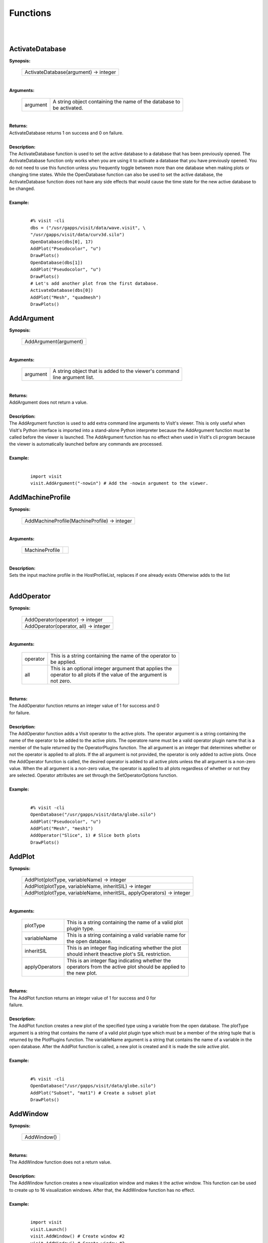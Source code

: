 

Functions
=========
|
|

ActivateDatabase
----------------

| **Synopsis:**

    +----------------------------------------+
    |  ActivateDatabase(argument) -> integer |
    +----------------------------------------+

|
| **Arguments:**

    +----------+-----------------------------------------------------------+
    | argument |  | A string object containing the name of the database to |
    |          |  | be activated.                                          |
    +----------+-----------------------------------------------------------+

|
| **Returns:**
| ActivateDatabase returns 1 on success and 0 on failure.
|
| **Description:**
|
    The ActivateDatabase function is used to set the active database to a
    database that has been previously opened. The ActivateDatabase function
    only works when you are using it to activate a database that you have
    previously opened. You do not need to use this function unless you
    frequently toggle between more than one database when making plots or
    changing time states. While the OpenDatabase function can also be used
    to set the active database, the ActivateDatabase function does not have any
    side effects that would cause the time state for the new active database
    to be changed.

|


| **Example:**
|

    ::

        #% visit -cli
        dbs = ("/usr/gapps/visit/data/wave.visit", \
        "/usr/gapps/visit/data/curv3d.silo")
        OpenDatabase(dbs[0], 17)
        AddPlot("Pseudocolor", "u")
        DrawPlots()
        OpenDatabase(dbs[1])
        AddPlot("Pseudocolor", "u")
        DrawPlots()
        # Let's add another plot from the first database.
        ActivateDatabase(dbs[0])
        AddPlot("Mesh", "quadmesh")
        DrawPlots()


AddArgument
-----------

| **Synopsis:**

    +------------------------+
    |  AddArgument(argument) |
    +------------------------+

|
| **Arguments:**

    +----------+----------------------------------------------------------+
    | argument |  | A string object that is added to the viewer's command |
    |          |  | line argument list.                                   |
    +----------+----------------------------------------------------------+

|
| **Returns:**
| AddArgument does not return a value.
|
| **Description:**
|
    The AddArgument function is used to add extra command line arguments to
    VisIt's viewer. This is only useful when VisIt's Python interface is
    imported into a stand-alone Python interpreter because the AddArgument
    function must be called before the viewer is launched. The AddArgument
    function has no effect when used in VisIt's cli program because the viewer
    is automatically launched before any commands are processed.

|


| **Example:**
|

    ::

        import visit
        visit.AddArgument("-nowin") # Add the -nowin argument to the viewer.


AddMachineProfile
-----------------

| **Synopsis:**

    +-----------------------------------------------+
    |  AddMachineProfile(MachineProfile) -> integer |
    +-----------------------------------------------+

|
| **Arguments:**

    +----------------+--+
    | MachineProfile |  |
    +----------------+--+

|
| **Description:**
|
    Sets the input machine profile in the HostProfileList, replaces if one already exists
    Otherwise adds to the list

|


AddOperator
-----------

| **Synopsis:**

    +----------------------------------------+
    |  AddOperator(operator) -> integer      |
    +----------------------------------------+
    |  AddOperator(operator, all) -> integer |
    +----------------------------------------+

|
| **Arguments:**

    +----------+------------------------------------------------------------+
    | operator |  | This is a string containing the name of the operator to |
    |          |  | be applied.                                             |
    +----------+------------------------------------------------------------+
    | all      |  | This is an optional integer argument that applies the   |
    |          |  | operator to all plots if the value of the argument is   |
    |          |  | not zero.                                               |
    +----------+------------------------------------------------------------+

|
| **Returns:**
| The AddOperator function returns an integer value of 1 for success and 0
| for failure.
|
| **Description:**
|
    The AddOperator function adds a VisIt operator to the active plots. The
    operator argument is a string containing the name of the operator to be
    added to the active plots. The operatore name must be a valid operator
    plugin name that is a member of the tuple returned by the OperatorPlugins
    function. The all argument is an integer that determines
    whether or not the operator is applied to all plots. If the all argument is
    not provided, the operator is only added to active plots. Once the
    AddOperator function is called, the desired operator is added to all
    active plots unless the all argument is a non-zero value. When the all
    argument is a non-zero value, the operator is applied to all plots
    regardless of whether or not they are selected. Operator attributes are set
    through the SetOperatorOptions function.

|


| **Example:**
|

    ::

        #% visit -cli
        OpenDatabase("/usr/gapps/visit/data/globe.silo")
        AddPlot("Pseudocolor", "u")
        AddPlot("Mesh", "mesh1")
        AddOperator("Slice", 1) # Slice both plots
        DrawPlots()


AddPlot
-------

| **Synopsis:**

    +-------------------------------------------------------------------------+
    |  AddPlot(plotType, variableName) -> integer                             |
    +-------------------------------------------------------------------------+
    |  AddPlot(plotType, variableName, inheritSIL) -> integer                 |
    +-------------------------------------------------------------------------+
    |  AddPlot(plotType, variableName, inheritSIL, applyOperators) -> integer |
    +-------------------------------------------------------------------------+

|
| **Arguments:**

    +----------------+----------------------------------------------------------+
    | plotType       |  | This is a string containing the name of a valid plot  |
    |                |  | plugin type.                                          |
    +----------------+----------------------------------------------------------+
    | variableName   |  | This is a string containing a valid variable name for |
    |                |  | the open database.                                    |
    +----------------+----------------------------------------------------------+
    | inheritSIL     |  | This is an integer flag indicating whether the plot   |
    |                |  | should inherit theactive plot's SIL restriction.      |
    +----------------+----------------------------------------------------------+
    | applyOperators |  | This is an integer flag indicating whether the        |
    |                |  | operators from the active plot should be applied to   |
    |                |  | the new plot.                                         |
    +----------------+----------------------------------------------------------+

|
| **Returns:**
| The AddPlot function returns an integer value of 1 for success and 0 for
| failure.
|
| **Description:**
|
    The AddPlot function creates a new plot of the specified type using a
    variable from the open database. The plotType argument is a string that
    contains the name of a valid plot plugin type which must be a member of the
    string tuple that is returned by the PlotPlugins function.
    The variableName argument is a string that contains the name of a variable
    in the open database. After the AddPlot function is called, a new plot is
    created and it is made the sole active plot.

|


| **Example:**
|

    ::

        #% visit -cli
        OpenDatabase("/usr/gapps/visit/data/globe.silo")
        AddPlot("Subset", "mat1") # Create a subset plot
        DrawPlots()


AddWindow
---------

| **Synopsis:**

    +--------------+
    |  AddWindow() |
    +--------------+

|
| **Returns:**
| The AddWindow function does not a return value.
|
| **Description:**
|
    The AddWindow function creates a new visualization window and makes it the
    active window. This function can be used to create up to 16 visualization
    windows. After that, the AddWindow function has no effect.

|


| **Example:**
|

    ::

        import visit
        visit.Launch()
        visit.AddWindow() # Create window #2
        visit.AddWindow() # Create window #3


AlterDatabaseCorrelation
------------------------

| **Synopsis:**

    +---------------------------------------------------------------+
    |  AlterDatabaseCorrelation(name, databases, method) -> integer |
    +---------------------------------------------------------------+

|
| **Arguments:**

    +-----------+---------------------------------------------------------+
    | name      |  | The name argument must be a string object containing |
    |           |  | the name of the database correlation to be altered.  |
    +-----------+---------------------------------------------------------+
    | databases |  | The databases argument must be a tuple or list of    |
    |           |  | strings containing the fully qualified database      |
    |           |  | names to be used in the database correlation.        |
    +-----------+---------------------------------------------------------+
    | method    |  | The method argument must be an integer in the range  |
    |           |  | [0,3].                                               |
    +-----------+---------------------------------------------------------+

|
| **Returns:**
| The AlterDatabaseCorrelation function returns 1 on success and 0 on
| failure.
|
| **Description:**
|
    The AlterDatabaseCorrelation method alters an existing database
    correlation. A database correlation is a VisIt construct that relates the
    time states for two or more databases in some way. You would use the
    AlterDatabaseCorrelation function if you wanted to change the list of
    databases used in a database correlation or if you wanted to change how the
    databases are related - the correlation method. The name argument is a
    string that is the name of the database correlation to be altered. If the
    name that you pass is not a valid database correlation then the
    AlterDatabaseCorrelation function fails. The databases argument is a list
    or tuple of string objects containing the fully-qualified
    (host:/path/filename) names of the databases to be involved in the database
    query. The method argument allows you to specify a database correlation
    method.
    dbs = ("/usr/gapps/visit/data/wave.visit", \
    "/usr/gapps/visit/data/wave*.silo database")
    OpenDatabase(dbs[0])
    AddPlot("Pseudocolor", "pressure")
    OpenDatabase(dbs[1])
    AddPlot("Pseudocolor", "d")
    # VisIt created an index for index database correlation but we
    # want a cycle correlation.
    AlterDatabaseCorrelation("Correlation01", dbs, 3)
|

    +-------------------------------+-------+
    | **Correlation method**        | Value |
    +-------------------------------+-------+
    | IndexForIndexCorrelation      | 0     |
    +-------------------------------+-------+
    | StretchedIndexCorrelation     | 1     |
    +-------------------------------+-------+
    | TimeCorrelation               | 2     |
    +-------------------------------+-------+
    | CycleCorrelation              | 3     |
    +-------------------------------+-------+

|


ApplyNamedSelection
-------------------

| **Synopsis:**

    +---------------------------------------+
    |  ApplyNamedSelection(name) -> integer |
    +---------------------------------------+

|
| **Arguments:**

    +------+----------------------------------------------------------+
    | name |  | The name of a named selection. (This should have been |
    |      |  | previously createdwith a CreateNamedSelection         |
    |      |  | call.)                                                |
    +------+----------------------------------------------------------+

|
| **Returns:**
| The ApplyNamedSelection function returns 1 for success and 0 for failure.
|
| **Description:**
|
    Named Selections allow you to select a group of elements (or particles).
    One typically creates a named selection from a group of elements and then
    later applies the named selection to another plot (thus reducing the
    set of elements displayed to the ones from when the named selection was
    created).

|


| **Example:**
|

    ::

        #% visit -cli
        db = "/usr/gapps/visit/data/wave*.silo database"
        OpenDatabase(db)
        AddPlot("Pseudocolor", "pressure")
        AddOperator("Clip")
        c = ClipAttributes()
        c.plane1Origin = (0,0.6,0)
        c.plane1Normal = (0,-1,0)
        SetOperatorOption(c)
        DrawPlots()
        CreateNamedSelection("els_above_at_time_0")
        SetTimeSliderState(40)
        RemoveLastOperator()
        ApplyNamedSelection("els_above_at_time_0")


ChangeActivePlotsVar
--------------------

| **Synopsis:**

    +------------------------------------------------+
    |  ChangeActivePlotsVar(variableName) -> integer |
    +------------------------------------------------+

|
| **Arguments:**

    +--------------+------------------------------------+
    | variableName | The name of the new plot variable. |
    +--------------+------------------------------------+

|
| **Returns:**
| The ChangeActivePlotsVar function returns an integer value of 1 for
| success and 0 for failure.
|
| **Description:**
|
    The ChangeActivePlotsVar function changes the plotted variable for the
    active plots. This is a useful way to change what is being visualized
    without having to delete and recreate the current plots. The variableName
    argument is a string that contains the name of a variable in the open
    database.

|


| **Example:**
|

    ::

        #% visit -cli
        OpenDatabase("/usr/gapps/visit/data/globe.silo")
        AddPlot("Pseudocolor", "u")
        DrawPlots()
        SaveWindow()
        ChangeActivePlotsVar("v")


CheckForNewStates
-----------------

| **Synopsis:**

    +-------------------------------------+
    |  CheckForNewStates(name) -> integer |
    +-------------------------------------+

|
| **Arguments:**

    +------+---------------------------------------------------------+
    | name |  | The name argument must be a string that contains the |
    |      |  | name of a database that has been opened previously.  |
    +------+---------------------------------------------------------+

|
| **Returns:**
| The CheckForNewStates function returns 1 for success and 0 for failure.
|
| **Description:**
|
    Calculations are often run at the same time as some of the preliminary
    visualization work is being performed. That said, you might be visualizing
    the leading time states of a database that is still being created. If you
    want to force VisIt to add any new time states that were added since you
    opened the database, you can use the CheckForNewStates function. The name
    argument must contain the name of a database that has been opened before.

|


| **Example:**
|

    ::

        #% visit -cli
        db = "/usr/gapps/visit/data/wave*.silo database"
        OpenDatabase(db)
        AddPlot("Pseudocolor", "pressure")
        DrawPlots()
        SetTimeSliderState(TimeSliderGetNStates() - 1)
        # More files appear on disk
        CheckForNewStates(db)
        SetTimeSliderState(TimeSliderGetNStates() - 1)


ChooseCenterOfRotation
----------------------

| **Synopsis:**

    +------------------------------------------------------+
    |  ChooseCenterOfRotation() -> integer                 |
    +------------------------------------------------------+
    |  ChooseCenterOfRotation(screenX, screenY) -> integer |
    +------------------------------------------------------+

|
| **Arguments:**

    +---------+-----------------------------------------------------------+
    | screenX |  | The X coordinate of the pick point in normalized [0,1] |
    |         |  | screen space.                                          |
    +---------+-----------------------------------------------------------+
    | screenY |  | The Y cooridinate of the pick point in normalized      |
    |         |  | [0,1] screen space.                                    |
    +---------+-----------------------------------------------------------+

|
| **Returns:**
| The ChooseCenterOfRotation function returns 1 if successful and 0 if it
| fails.
|
| **Description:**
|
    The ChooseCenterOfRotation function allows you to pick a new center of
    rotation, which is the point about which plots are rotated when you
    interactively rotate plots. The function can either take zero arguments, in
    which case you must interactively pick on plots, or it can take two
    arguments that correspond to the X and Y coordinates of the desired pick
    point in normalized screen space. When using the two argument version of
    the ChooseCenterOfRotation function, the X and Y values are floating point
    values in the range [0,1]. If the ChooseCenterOfRotation function is able
    to actually pick on plots, yes there must be plots in the vis window, then
    the center of rotation is updated and the new value is printed to the
    console.

|


| **Example:**
|

    ::

        #% visit -cli
        OpenDatabase("/usr/gapps/visit/data/globe.silo")
        AddPlots("Pseudocolor", "u")
        DrawPlots()
        # Interactively choose the center of rotation
        ChooseCenterOfRotation()
        # Choose a center of rotation using normalized screen
        # coordinates and print the value.
        ResetView()
        ChooseCenterOfRotation(0.5, 0.3)
        print "The new center of rotation is:", GetView3D().centerOfRotation


ClearAllWindows
---------------

| **Synopsis:**

    +-------------------------------+
    |  ClearAllWindows() -> integer |
    +-------------------------------+
    |  ClearWindow() -> integer     |
    +-------------------------------+

|
| **Returns:**
| 1 on success, 0 on failure.
|
| **Description:**
|
    The ClearWindow function is used to clear out the plots from the active
    visualization window. The plots are removed from the visualization window
    but are left in the plot list so that subsequent calls to the DrawPlots
    function regenerate the plots in the plot list. The ClearAllWindows
    function preforms the same work as the ClearWindow function except that all
    windows are cleared of their plots.

|


| **Example:**
|

    ::

        #% visit -cli
        OpenDatabase("/usr/gapps/visit/data/globe.silo")
        AddPlot("Pseudocolor", "u")
        DrawPlots()
        AddWindow()
        SetActiveWindow(2) # Make window 2 active
        OpenDatabase("/usr/gapps/visit/data/globe.silo")
        AddPlot("Subset", "mat1")
        DrawPlots()
        ClearWindow() # Clear the plots in window 2.
        DrawPlots() # Redraw the plots in window 2.
        ClearAllWindows() # Clear the plots from all windows.


ClearCache
----------

| **Synopsis:**

    +------------------------------------------+
    |  ClearCache(host) -> integer             |
    +------------------------------------------+
    |  ClearCache(host, simulation) -> integer |
    +------------------------------------------+
    |  ClearCacheForAllEngines() -> integer    |
    +------------------------------------------+

|
| **Arguments:**

    +------------+---------------------------------------------------------+
    | host       |  | The name of the computer where the compute engine is |
    |            |  | running.                                             |
    +------------+---------------------------------------------------------+
    | simulation |  | The name of the simulation being processed by the    |
    |            |  | compute engine.                                      |
    +------------+---------------------------------------------------------+

|
| **Returns:**
| The ClearCache and ClearCacheForAllEngines functions return 1 on success
| and 0 on failure.
|
| **Description:**
|
    Sometimes during extended VisIt runs, you might want to periodically clear
    the compute engine's network cache to reduce the amount of memory being
    used by the compute engine. Clearing the network cache is also useful when
    you want to change what the compute engine is working on. For example, you
    might process a large database and then decide to process another large
    database. Clearing the network cache beforehand will free up more resources
    for the compute engine so it can more efficiently process the new database.
    The host argument is a string object containing the name of the computer on
    which the compute engine is running. The simulation argument is optional
    and only applies to when you want to instruct a simulation that is acting
    as a VisIt compute engine to clear its network cache. If you want to tell
    more than one compute engine to clear its cache without having to call
    ClearCache multiple times, you can use the ClearCacheForAllEngines function.

|


| **Example:**
|

    ::

        #%visit -cli
        OpenDatabase("localhost:very_large_database")
        # Do a lot of work
        ClearCache("localhost")
        OpenDatabase(localhost:another_large_database")
        # Do more work
        OpenDatabase("remotehost:yet_another_database")
        # Do more work
        ClearCacheForAllEngines()


ClearCacheForAllEngines
-----------------------

| **Synopsis:**

    +------------------------------------------+
    |  ClearCache(host) -> integer             |
    +------------------------------------------+
    |  ClearCache(host, simulation) -> integer |
    +------------------------------------------+
    |  ClearCacheForAllEngines() -> integer    |
    +------------------------------------------+

|
| **Arguments:**

    +------------+---------------------------------------------------------+
    | host       |  | The name of the computer where the compute engine is |
    |            |  | running.                                             |
    +------------+---------------------------------------------------------+
    | simulation |  | The name of the simulation being processed by the    |
    |            |  | compute engine.                                      |
    +------------+---------------------------------------------------------+

|
| **Returns:**
| The ClearCache and ClearCacheForAllEngines functions return 1 on success
| and 0 on failure.
|
| **Description:**
|
    Sometimes during extended VisIt runs, you might want to periodically clear
    the compute engine's network cache to reduce the amount of memory being
    used by the compute engine. Clearing the network cache is also useful when
    you want to change what the compute engine is working on. For example, you
    might process a large database and then decide to process another large
    database. Clearing the network cache beforehand will free up more resources
    for the compute engine so it can more efficiently process the new database.
    The host argument is a string object containing the name of the computer on
    which the compute engine is running. The simulation argument is optional
    and only applies to when you want to instruct a simulation that is acting
    as a VisIt compute engine to clear its network cache. If you want to tell
    more than one compute engine to clear its cache without having to call
    ClearCache multiple times, you can use the ClearCacheForAllEngines function.

|


| **Example:**
|

    ::

        #%visit -cli
        OpenDatabase("localhost:very_large_database")
        # Do a lot of work
        ClearCache("localhost")
        OpenDatabase(localhost:another_large_database")
        # Do more work
        OpenDatabase("remotehost:yet_another_database")
        # Do more work
        ClearCacheForAllEngines()


ClearMacros
-----------

| **Synopsis:**

    +----------------+
    |  ClearMacros() |
    +----------------+

|
| **Arguments:**

    +------+--+
    | none |  |
    +------+--+

|
| **Returns:**
| The ClearMacros function does not return a value.
|
| **Description:**
|
    The ClearMacros function clears out the list of registered macros and sends
    a message to the gui to clear the buttons from the Macros window.

|


| **Example:**
|

    ::

        ClearMacros()


ClearPickPoints
---------------

| **Synopsis:**

    +--------------------+
    |  ClearPickPoints() |
    +--------------------+

|
| **Returns:**
| The ClearPickPoints function does not return a value.
|
| **Description:**
|
    The ClearPickPoints function removes pick points from the active
    visualization window. Pick points are the letters that are added to the
    visualization window where the mouse is clicked when the visualization
    window is in pick mode.

|


| **Example:**
|

    ::

        #% visit -cli
        # Put the visualization window into pick mode using the popup
        # menu and add some pick points.
        # Clear the pick points.
        ClearPickPoints()


ClearReferenceLines
-------------------

| **Synopsis:**

    +------------------------+
    |  ClearReferenceLines() |
    +------------------------+

|
| **Returns:**
| The ClearReferenceLines function does not return a value.
|
| **Description:**
|
    The ClearReferenceLines function removes reference lines from the active
    visualization window. Reference lines are the lines that are drawn on a
    plot to show where you have performed lineouts.

|


| **Example:**
|

    ::

        #% visit -cli
        OpenDatabase("/usr/gapps/visit/data/curv2d.silo")
        AddPlot("Pseudocolor", "d")
        Lineout((-3.0, 2.0), (2.0, 4.0), ("default", "u", "v"))
        ClearReferenceLines()


ClearViewKeyframes
------------------

| **Synopsis:**

    +----------------------------------+
    |  ClearViewKeyframes() -> integer |
    +----------------------------------+

|
| **Returns:**
| The ClearViewKeyframes function returns 1 on success and 0 on failure.
|
| **Description:**
|
    The ClearViewKeyframes function clears any view keyframes that may have
    been set. View keyframes are used to create complex view behavior such as
    fly-throughs when VisIt is in keyframing mode.

|


| **Example:**
|

    ::

        #% visit -cli
        OpenDatabase("/usr/gapps/visit/data/globe.silo")
        AddPlot("Pseudocolor", "u")
        k = KeyframeAttributes()
        k.enabled, k.nFrames, k.nFramesWasUserSet = 1,10,1
        SetKeyframeAttributes(k)
        DrawPlots()
        SetViewKeyframe()
        v1 = GetView3D()
        v1.viewNormal = (-0.66609, 0.337227, 0.665283)
        v1.viewUp = (0.157431, 0.935425, -0.316537)
        SetView3D(v1)
        SetTimeSliderState(9)
        SetViewKeyframe()
        ToggleCameraViewMode()
        for i in range(10):
        SetTimeSliderState(i)
        ClearViewKeyframes()


ClearWindow
-----------

| **Synopsis:**

    +-------------------------------+
    |  ClearAllWindows() -> integer |
    +-------------------------------+
    |  ClearWindow() -> integer     |
    +-------------------------------+

|
| **Returns:**
| 1 on success, 0 on failure.
|
| **Description:**
|
    The ClearWindow function is used to clear out the plots from the active
    visualization window. The plots are removed from the visualization window
    but are left in the plot list so that subsequent calls to the DrawPlots
    function regenerate the plots in the plot list. The ClearAllWindows
    function preforms the same work as the ClearWindow function except that all
    windows are cleared of their plots.

|


| **Example:**
|

    ::

        #% visit -cli
        OpenDatabase("/usr/gapps/visit/data/globe.silo")
        AddPlot("Pseudocolor", "u")
        DrawPlots()
        AddWindow()
        SetActiveWindow(2) # Make window 2 active
        OpenDatabase("/usr/gapps/visit/data/globe.silo")
        AddPlot("Subset", "mat1")
        DrawPlots()
        ClearWindow() # Clear the plots in window 2.
        DrawPlots() # Redraw the plots in window 2.
        ClearAllWindows() # Clear the plots from all windows.


CloneWindow
-----------

| **Synopsis:**

    +---------------------------+
    |  CloneWindow() -> integer |
    +---------------------------+

|
| **Returns:**
| The CloneWindow function returns an integer value of 1 for success and 0
| for failure.
|
| **Description:**
|
    The CloneWindow function tells the viewer to create a new window, based on
    the active window, that contains the same plots, annotations, lights, and
    view as the active window. This function is useful for when you have a
    window set up like you want and then want to do the same thing in another
    window using a different database. You can first clone the window and then
    replace the database.

|


| **Example:**
|

    ::

        #% visit -cli
        OpenDatabase("/usr/gapps/visit/data/globe.silo")
        AddPlot("Pseudocolor", "u")
        DrawPlots()
        v = ViewAttributes()
        v.camera = (-0.505893, 0.32034, 0.800909)
        v.viewUp = (0.1314, 0.946269, -0.295482)
        v.parallelScale = 14.5472
        v.nearPlane = -34.641
        v.farPlane = 34.641
        v.perspective = 1
        SetView3D() # Set the view
        a = AnnotationAttributes()
        a.backgroundColor = (0, 0, 255, 255)
        SetAnnotationAttributes(a) # Set the annotation properties
        CloneWindow() # Create a clone of the active window
        DrawPlots() # Make the new window draw its plots


Close
-----

| **Synopsis:**

    +----------+
    |  Close() |
    +----------+

|
| **Arguments:**

    +------+--+
    | none |  |
    +------+--+

|
| **Returns:**
| The Close function does not return a value.
|
| **Description:**
|
    The Close function terminates VisIt's viewer. This is useful for Python
    scripts that only need access to VisIt's capabilties for a short time
    before closing VisIt.

|


| **Example:**
|

    ::

        import visit
        visit.Launch()
        visit.Close() # Close the viewer


CloseComputeEngine
------------------

| **Synopsis:**

    +------------------------------------------------------+
    |  CloseComputeEngine() -> integer                     |
    +------------------------------------------------------+
    |  CloseComputeEngine(hostName) -> integer             |
    +------------------------------------------------------+
    |  CloseComputeEngine(hostName, simulation) -> integer |
    +------------------------------------------------------+

|
| **Arguments:**

    +------------+-------------------------------------------------------+
    | hostName   |  | Optional name of the computer on which the compute |
    |            |  | engine is running.                                 |
    +------------+-------------------------------------------------------+
    | simulation | Optional name of a simulation.                        |
    +------------+-------------------------------------------------------+

|
| **Returns:**
| The CloseComputeEngine function returns an integer value of 1 for success
| and 0 for failure.
|
| **Description:**
|
    The CloseComputeEngine function tells the viewer to close the compute
    engine running a specified host. The hostName argument is a string that
    contains the name of the computer where the compute engine is running. The
    hostName argument can also be the name "localhost" if you want to close
    the compute engine on the local machine without having to specify its name.
    It is not necessary to provide the hostName argument. If the argument is
    omitted, the first compute engine in the engine list will be closed. The
    simulation argument can be provided if you want to close a connection to a
    simulation that is acting as a VisIt compute engine. A compute engine can
    be launched again by creating a plot or by calling the OpenComputeEngine
    function.

|


| **Example:**
|

    ::

        #% visit -cli
        OpenDatabase("/usr/gapps/visit/data/globe.silo") # Launches an engine
        AddPlot("Pseudocolor", "u")
        DrawPlots()
        CloseComputeEngine() # Close the compute engine


CloseDatabase
-------------

| **Synopsis:**

    +---------------------------------+
    |  CloseDatabase(name) -> integer |
    +---------------------------------+

|
| **Arguments:**

    +------+-----------------------------------------------------------+
    | name |  | A string object containing the name of the database to |
    |      |  | close.                                                 |
    +------+-----------------------------------------------------------+

|
| **Returns:**
| The CloseDatabase function returns 1 on success and 0 on failure.
|
| **Description:**
|
    The CloseDatabase function is used to close a specified database and free
    all resources that were devoted to keeping the database open. This function
    has an effect similar to ClearCache but it does more in that
    in addition to clearing the compute engine's cache, which it only does for
    the specified database, it also removes all references to the specified
    database from tables of cached metadata, etc. Note that the CloseDatabase
    function will fail and the database will not be closed if any plots
    reference the specified database.

|


| **Example:**
|

    ::

        #% visit -cli
        db = "/usr/gapps/visit/data/globe.silo"
        OpenDatabase(db)
        AddPlot("Pseudocolor", "u")
        DrawPlots()
        print "This won't work: retval = %d" % CloseDatabase(db)
        DeleteAllPlots()
        print "Now it works: retval = %d" % CloseDatabase(db)


ColorTableNames
---------------

| **Synopsis:**

    +-----------------------------+
    |  ColorTableNames() -> tuple |
    +-----------------------------+

|
| **Returns:**
| The ColorTableNames function returns a tuple of strings containing the
| names of the color tables that have been defined.
|
| **Description:**
|
    The ColorTableNames function returns a tuple of strings containing the
    names of the color tables that have been defined. This method can be used
    in case you want to iterate over several color tables.

|


| **Example:**
|

    ::

        #% visit -cli
        OpenDatabase("/usr/gapps/visit/data/curv2d.silo")
        AddPlot("Pseudocolor", "u")
        DrawPlots()
        for ct in ColorTableNames():
        p = PseudocolorAttributes()
        p.colorTableName = ct
        SetPlotOptions(p)


ConstructDataBinning
--------------------

| **Synopsis:**

    +-------------------------------------+
    |  ConstructDataBinning(i) -> integer |
    +-------------------------------------+

|
| **Arguments:**

    +---+---------------------------------------------------------+
    | i |  | An object of type ConstructDataBinningAttributes.    |
    |   |  | This object specifies the options for constructing a |
    |   |  | data binning.                                        |
    +---+---------------------------------------------------------+

|
| **Returns:**
| Returns 1 on success, 0 on failure.
|
| **Description:**
|
    The ConstructDataBinning function creates a data binning function for the active
    plot. Data Binnings place data from a data set into bins and reduce that data.
    They are used to either be incorporated with expressions to make new derived quantities
    or to be directly visualized.

|


| **Example:**
|

    ::

        #% visit -cli
        OpenDatabase("/usr/gapps/visit/data/curv3d.silo")
        AddPlot("Pseudocolor", "d")
        DrawPlots()
        # Set the construct data binning attributes.
        i = ConstructDataBinningAttributes()
        i.name = "db1"
        i.binningScheme = i.Uniform
        i.varnames = ("u", "w")
        i.binBoundaries = (-1, 1, -1, 1) # minu, maxu, minw, maxw
        i.numSamples = (25, 25)
        i.reductionOperator = i.Average
        i.varForReductionOperator = "v"
        ConstructDataBinning(i)
        # Example of binning using spatial coordinates
        i.varnames = ("X", "u") # X is added as a placeholder to maintain indexing
        i.binType = (1, 0) # 1 = X, 2 = Y, 3 = Z, 0 = variable


CopyAnnotationsToWindow
-----------------------

| **Synopsis:**

    +---------------------------------------------------+
    |  CopyAnnotationsToWindow(source, dest) -> integer |
    +---------------------------------------------------+
    |  CopyLightingToWindow(source, dest) -> integer    |
    +---------------------------------------------------+
    |  CopyViewTowindow(source, dest) -> integer        |
    +---------------------------------------------------+
    |  CopyPlotsToWindow(source, dest) -> integer       |
    +---------------------------------------------------+

|
| **Arguments:**

    +--------+-----------------------------------------------------------+
    | source |  | The index (an integer from 1 to 16) of the source      |
    |        |  | window.                                                |
    +--------+-----------------------------------------------------------+
    | dest   |  | The index (an integer from 1 to 16) of the destination |
    |        |  | window.                                                |
    +--------+-----------------------------------------------------------+

|
| **Returns:**
| The Copy functions return an integer value of 1 for success and 0 for
| failure.
|
| **Description:**
|
    The Copy functions copy attributes from one visualization window to
    another visualization window. The CopyAnnotationsToWindow function copies
    the annotations from a source visualization window to a destination
    visualization window while the CopyLightingAttributes function copies
    lighting and the CopyViewToWindow function copies the view. The
    CopyPlotsToWindow function copies the plots from one visualization window
    to another visualization window but does not also force plots to generate
    so after copying plots with the CopyPlotsToWindow function, you should also
    call the DrawPlots function.

|


| **Example:**
|

    ::

        #% visit -cli
        OpenDatabase("/usr/gapps/visit/data/globe.silo")
        AddPlot("Pseudocolor", "u")
        DrawPlots()
        AddWindow()
        SetActiveWindow(2)
        OpenDatabase("/usr/gapps/visit/data/globe.silo")
        AddPlot("Mesh", "mesh1")
        # Copy window 1's Pseudocolor plot to window 2.
        CopyPlotsToWindow(1, 2)
        DrawPlots() # Window 2 will have 2 plots
        # Spin the plots around in window 2 using the mouse.
        CopyViewToWindow(2, 1) # Copy window 2's view to window 1.


CopyLightingToWindow
--------------------

| **Synopsis:**

    +---------------------------------------------------+
    |  CopyAnnotationsToWindow(source, dest) -> integer |
    +---------------------------------------------------+
    |  CopyLightingToWindow(source, dest) -> integer    |
    +---------------------------------------------------+
    |  CopyViewTowindow(source, dest) -> integer        |
    +---------------------------------------------------+
    |  CopyPlotsToWindow(source, dest) -> integer       |
    +---------------------------------------------------+

|
| **Arguments:**

    +--------+-----------------------------------------------------------+
    | source |  | The index (an integer from 1 to 16) of the source      |
    |        |  | window.                                                |
    +--------+-----------------------------------------------------------+
    | dest   |  | The index (an integer from 1 to 16) of the destination |
    |        |  | window.                                                |
    +--------+-----------------------------------------------------------+

|
| **Returns:**
| The Copy functions return an integer value of 1 for success and 0 for
| failure.
|
| **Description:**
|
    The Copy functions copy attributes from one visualization window to
    another visualization window. The CopyAnnotationsToWindow function copies
    the annotations from a source visualization window to a destination
    visualization window while the CopyLightingAttributes function copies
    lighting and the CopyViewToWindow function copies the view. The
    CopyPlotsToWindow function copies the plots from one visualization window
    to another visualization window but does not also force plots to generate
    so after copying plots with the CopyPlotsToWindow function, you should also
    call the DrawPlots function.

|


| **Example:**
|

    ::

        #% visit -cli
        OpenDatabase("/usr/gapps/visit/data/globe.silo")
        AddPlot("Pseudocolor", "u")
        DrawPlots()
        AddWindow()
        SetActiveWindow(2)
        OpenDatabase("/usr/gapps/visit/data/globe.silo")
        AddPlot("Mesh", "mesh1")
        # Copy window 1's Pseudocolor plot to window 2.
        CopyPlotsToWindow(1, 2)
        DrawPlots() # Window 2 will have 2 plots
        # Spin the plots around in window 2 using the mouse.
        CopyViewToWindow(2, 1) # Copy window 2's view to window 1.


CopyPlotsToWindow
-----------------

| **Synopsis:**

    +---------------------------------------------------+
    |  CopyAnnotationsToWindow(source, dest) -> integer |
    +---------------------------------------------------+
    |  CopyLightingToWindow(source, dest) -> integer    |
    +---------------------------------------------------+
    |  CopyViewTowindow(source, dest) -> integer        |
    +---------------------------------------------------+
    |  CopyPlotsToWindow(source, dest) -> integer       |
    +---------------------------------------------------+

|
| **Arguments:**

    +--------+-----------------------------------------------------------+
    | source |  | The index (an integer from 1 to 16) of the source      |
    |        |  | window.                                                |
    +--------+-----------------------------------------------------------+
    | dest   |  | The index (an integer from 1 to 16) of the destination |
    |        |  | window.                                                |
    +--------+-----------------------------------------------------------+

|
| **Returns:**
| The Copy functions return an integer value of 1 for success and 0 for
| failure.
|
| **Description:**
|
    The Copy functions copy attributes from one visualization window to
    another visualization window. The CopyAnnotationsToWindow function copies
    the annotations from a source visualization window to a destination
    visualization window while the CopyLightingAttributes function copies
    lighting and the CopyViewToWindow function copies the view. The
    CopyPlotsToWindow function copies the plots from one visualization window
    to another visualization window but does not also force plots to generate
    so after copying plots with the CopyPlotsToWindow function, you should also
    call the DrawPlots function.

|


| **Example:**
|

    ::

        #% visit -cli
        OpenDatabase("/usr/gapps/visit/data/globe.silo")
        AddPlot("Pseudocolor", "u")
        DrawPlots()
        AddWindow()
        SetActiveWindow(2)
        OpenDatabase("/usr/gapps/visit/data/globe.silo")
        AddPlot("Mesh", "mesh1")
        # Copy window 1's Pseudocolor plot to window 2.
        CopyPlotsToWindow(1, 2)
        DrawPlots() # Window 2 will have 2 plots
        # Spin the plots around in window 2 using the mouse.
        CopyViewToWindow(2, 1) # Copy window 2's view to window 1.


CopyViewToWindow
----------------

| **Synopsis:**

    +---------------------------------------------------+
    |  CopyAnnotationsToWindow(source, dest) -> integer |
    +---------------------------------------------------+
    |  CopyLightingToWindow(source, dest) -> integer    |
    +---------------------------------------------------+
    |  CopyViewTowindow(source, dest) -> integer        |
    +---------------------------------------------------+
    |  CopyPlotsToWindow(source, dest) -> integer       |
    +---------------------------------------------------+

|
| **Arguments:**

    +--------+-----------------------------------------------------------+
    | source |  | The index (an integer from 1 to 16) of the source      |
    |        |  | window.                                                |
    +--------+-----------------------------------------------------------+
    | dest   |  | The index (an integer from 1 to 16) of the destination |
    |        |  | window.                                                |
    +--------+-----------------------------------------------------------+

|
| **Returns:**
| The Copy functions return an integer value of 1 for success and 0 for
| failure.
|
| **Description:**
|
    The Copy functions copy attributes from one visualization window to
    another visualization window. The CopyAnnotationsToWindow function copies
    the annotations from a source visualization window to a destination
    visualization window while the CopyLightingAttributes function copies
    lighting and the CopyViewToWindow function copies the view. The
    CopyPlotsToWindow function copies the plots from one visualization window
    to another visualization window but does not also force plots to generate
    so after copying plots with the CopyPlotsToWindow function, you should also
    call the DrawPlots function.

|


| **Example:**
|

    ::

        #% visit -cli
        OpenDatabase("/usr/gapps/visit/data/globe.silo")
        AddPlot("Pseudocolor", "u")
        DrawPlots()
        AddWindow()
        SetActiveWindow(2)
        OpenDatabase("/usr/gapps/visit/data/globe.silo")
        AddPlot("Mesh", "mesh1")
        # Copy window 1's Pseudocolor plot to window 2.
        CopyPlotsToWindow(1, 2)
        DrawPlots() # Window 2 will have 2 plots
        # Spin the plots around in window 2 using the mouse.
        CopyViewToWindow(2, 1) # Copy window 2's view to window 1.


CreateAnnotationObject
----------------------

| **Synopsis:**

    +---------------------------------------------------------------------------------+
    |  CreateAnnotationObject(annotType[,annotName,visibleFlag]) -> annotation object |
    +---------------------------------------------------------------------------------+

|
| **Arguments:**

    +-------------+-----------------------------------------------------------+
    | annotType   |  | A string containing the name of the type of annotation |
    |             |  | object to create.                                      |
    +-------------+-----------------------------------------------------------+
    | annotName   |  | An optional string for a user-defined name of the      |
    |             |  | annotation object to create.By default, VisIt          |
    |             |  | creates names like 'newObject0',                       |
    |             |  | 'newObject1',....                                      |
    +-------------+-----------------------------------------------------------+
    | visibleFlag |  | An optional integer to indicate if the annotation      |
    |             |  | object should be createdwith initial visibility on     |
    |             |  | or off. Pass 0 for off and non-zero for on.By default, |
    |             |  | VisIt creates annotation objects with visibility       |
    |             |  | on. If youwish only to pass the visibleFlag argument,  |
    |             |  | there is no need to also passthe annotName argument.   |
    +-------------+-----------------------------------------------------------+

|
| **Returns:**
| CreateAnnotationObject is a factory function that creates annotation
| objects of different types. The return value, if a valid annotation type is
| provided, is an annotation object. If the function fails, VisItException is
| raised.
|
| **Description:**
|
    CreateAnnotationObject is a factory function that creates different kinds
    of annotation objects. The annotType argument is a string containing the
    name of the type of annotation object to create. Each type of annotation
    object has different properties that can be set. Setting the different
    properties of an Annotation objects directly modifes annotations in the vis
    window. Currently there are 5 types of annotation objects:
|

    +----------------------------+--------------+
    | **Annotation type**        | String       |
    +----------------------------+--------------+
    | 2D text annotation         | "Text2D"     |
    +----------------------------+--------------+
    | 3D text annotation         | "Text3D"     |
    +----------------------------+--------------+
    | Time slider annotation     | "TimeSlider" |
    +----------------------------+--------------+
    | Image annotation           | "Image"      |
    +----------------------------+--------------+
    | Line/arrow annotation      | "Line2D"     |
    +----------------------------+--------------+

|


| **Example:**
|

    ::

        #% visit -cli
        OpenDatabase("/usr/gapps/visit/data/wave.visit", 17)
        AddPlot("Pseudocolor", "pressure")
        DrawPlots()
        slider = CreateAnnotationObject("TimeSlider")
        print slider
        slider.startColor = (255,0,0,255)
        slider.endColor = (255,255,0,255)


CreateDatabaseCorrelation
-------------------------

| **Synopsis:**

    +----------------------------------------------------------------+
    |  CreateDatabaseCorrelation(name, databases, method) -> integer |
    +----------------------------------------------------------------+

|
| **Arguments:**

    +-----------+---------------------------------------------------------+
    | name      |  | String object containing the name of the database    |
    |           |  | correlation to be created.                           |
    +-----------+---------------------------------------------------------+
    | databases |  | Tuple or list of string objects containing the names |
    |           |  | of the databases to involve in the database          |
    |           |  | correlation.                                         |
    +-----------+---------------------------------------------------------+
    | method    |  | An integer in the range [0,3] that determines the    |
    |           |  | correlation method.                                  |
    +-----------+---------------------------------------------------------+

|
| **Returns:**
| The CreateDatabaseCorrelation function returns 1 on success and 0 on
| failure.
|
| **Description:**
|
    The CreateDatabaseCorrelation function creates a database correlation,
    which is a VisIt construct that relates the time states for two or more
    databases in some way. You would use the CreateDatabaseCorrelation function
    if you wanted to put plots from more than one time-varying database in the
    same vis window and then move them both through time in some synchronized
    way. The name argument is a string that is the name of the database
    correlation to be created. You will use the name of the database
    correlation to set the active time slider later so that you can change time
    states. The databases argument is a list or tuple of string objects
    containing the fully-qualified (host:/path/filename) names of the databases
    to be involved in the database query. The method argument allows you to
    specify a database correlation method.
    Each database correlation has its own time slider that can be used to set
    the time state of databases that are part of a database correlation.
    Individual time-varying databases have their own trivial database
    correlation, consisting of only 1 database. When you call the
    CreateDatabaseCorrelation function, VisIt creates a new time slider with
    the same name as the database correlation and makes it be the active time
    slider.
|

    +-------------------------------+-------+
    | **Correlation method**        | Value |
    +-------------------------------+-------+
    | IndexForIndexCorrelation      | 0     |
    +-------------------------------+-------+
    | StretchedIndexCorrelation     | 1     |
    +-------------------------------+-------+
    | TimeCorrelation               | 2     |
    +-------------------------------+-------+
    | CycleCorrelation              | 3     |
    +-------------------------------+-------+

|


| **Example:**
|

    ::

        #% visit -cli
        dbs = ("/usr/gapps/visit/data/dbA00.pdb",
        "/usr/gapps/visit/data/dbB00.pdb")
        OpenDatabase(dbs[0])
        AddPlot("FilledBoundary", "material(mesh)")
        OpenDatabase(dbs[1])
        AddPlot("FilledBoundary", "material(mesh)")
        DrawPlots()
        CreateDatabaseCorrelation("common", dbs, 1)
        # Creating a new database correlation also creates a new time
        # slider and makes it be active.
        w = GetWindowInformation()
        print "Active time slider: %s" % w.timeSliders[w.activeTimeSlider]
        # Animate through time using the "common" database correlation's
        # time slider.
        for i in range(TimeSliderGetNStates()):
        SetTimeSliderState(i)


CreateNamedSelection
--------------------

| **Synopsis:**

    +----------------------------------------------------+
    |  CreateNamedSelection(name) -> integer             |
    +----------------------------------------------------+
    |  CreateNamedSelection(name, properties) -> integer |
    +----------------------------------------------------+

|
| **Arguments:**

    +------------+-----------------------------------------------------------+
    | name       | The name of a named selection.                            |
    +------------+-----------------------------------------------------------+
    | properties |  | This optional argument lets you pass a                 |
    |            |  | SelectionProperties object containingthe               |
    |            |  | properties that will be used to create the named       |
    |            |  | selection. When this argument is omitted, the named    |
    |            |  | selection will always be associated withthe active     |
    |            |  | plot. You can use this argument to set up more complex |
    |            |  | named selections that may be associated with plots or  |
    |            |  | databases.                                             |
    +------------+-----------------------------------------------------------+

|
| **Returns:**
| The CreateNamedSelection function returns 1 for success and 0 for failure.
|
| **Description:**
|
    Named Selections allow you to select a group of elements (or particles).
    One typically creates a named selection from a group of elements and then
    later applies the named selection to another plot (thus reducing the
    set of elements displayed to the ones from when the named selection was
    created).

|


| **Example:**
|

    ::

        #% visit -cli
        db = "/usr/gapps/visit/data/wave*.silo database"
        OpenDatabase(db)
        AddPlot("Pseudocolor", "pressure")
        AddOperator("Clip")
        c = ClipAttributes()
        c.plane1Origin = (0,0.6,0)
        c.plane1Normal = (0,-1,0)
        SetOperatorOption(c)
        DrawPlots()
        CreateNamedSelection("els_above_at_time_0")
        SetTimeSliderState(40)
        RemoveLastOperator()
        ApplyNamedSelection("els_above_at_time_0")


DatabasePlugins
---------------

| **Synopsis:**

    +--------------------------------------+
    |  DatabasePlugins() -> dictionary     |
    +--------------------------------------+
    |  DatabasePlugins(host) -> dictionary |
    +--------------------------------------+

|
| **Arguments:**

    +------+----------------------------------------------------+
    | host |  | The name of the host for which we want database |
    |      |  | plugins.                                        |
    +------+----------------------------------------------------+

|
| **Returns:**
| The DatabasePlugins functions returns a dictionary.
|
| **Description:**
|
    The DatabasePlugins function returns a dictionary containing the names of
    the database plugins for the specified host. If no host is given, localhost
    is assumed. The dictionary contains two keys: "host" and "plugins".

|


| **Example:**
|

    ::

        #% visit -cli
        dbp = DatabasePlugins("localhost")
        print dbp["host"]
        print dbp["plugins"]


DeIconifyAllWindows
-------------------

| **Synopsis:**

    +------------------------+
    |  DeIconifyAllWindows() |
    +------------------------+

|
| **Returns:**
| The DeIconifyAllWindows function does not return a value.
|
| **Description:**
|
    The DeIconifyAllWindows function unhides all of the hidden visualization
    windows. This function is usually called after IconifyAllWindows as a way
    of making all of the hidden visualization windows visible.

|


| **Example:**
|

    ::

        #% visit -cli
        SetWindowLayout(4) # Have 4 windows
        IconifyAllWindows()
        DeIconifyAllWindows()


DefineArrayExpression
---------------------

| **Synopsis:**

    +----------------------------------------------------------------+
    |  DefineMaterialExpression(variableName, expression) -> integer |
    +----------------------------------------------------------------+
    |  DefineMeshExpression(variableName, expression) -> integer     |
    +----------------------------------------------------------------+
    |  DefineScalarExpression(variableName, expression) -> integer   |
    +----------------------------------------------------------------+
    |  DefineSpeciesExpression(variableName, expression) -> integer  |
    +----------------------------------------------------------------+
    |  DefineTensorExpression(variableName, expression) -> integer   |
    +----------------------------------------------------------------+
    |  DefineVectorExpression(variableName, expression) -> integer   |
    +----------------------------------------------------------------+
    |  DefineArrayExpression(variableName, expression) -> integer    |
    +----------------------------------------------------------------+
    |  DefineCurveExpression(variableName, expression) -> integer    |
    +----------------------------------------------------------------+

|
| **Arguments:**

    +--------------+-----------------------------------------+
    | variableName | The name of the variable to be created. |
    +--------------+-----------------------------------------+
    | expression   | The expression definition.              |
    +--------------+-----------------------------------------+

|
| **Returns:**
| The DefineExpression functions return 1 on success and 0 on failure.
|
| **Description:**
|
    The DefineScalarExpression function creates a new scalar variable based on
    other variables from the open database. Likewise, the
    DefineMaterialExpression function creates new material variables,
    DefineMeshExpression creates new mesh variables, DefineSpeciesExpression
    creates new species variables, DefineVectorExpression creates new
    vector variables, DefineTensorExpression creates new tensor variables, and
    DefineArrayExpression creates new array variables.
    Expression variables can be plotted like any other variable.
    The variableName argument is a string that contains the name of the new
    variable. You can pass the name of an existing expression if you want
    to provide a new expression definition.
    The expression argument is a string that contains the definition of the
    new variable in terms of math operators and pre-existing variable names
    Reference the VisIt User's Manual if you want more information on
    creating expressions, such as expression syntax, or a list of built-in
    expression functions.

|


| **Example:**
|

    ::

        #% visit -cli
        OpenDatabase("/usr/gapps/visit/data/globe.silo")
        DefineScalarExpression("myvar", "sin(u) + cos(w)")
        # Plot the scalar expression variable.
        AddPlot("Pseudocolor", "myvar")
        DrawPlots()
        # Plot a vector expression variable.
        DefineVectorExpression("myvec", "{u,v,w}")
        AddPlot("Vector", "myvec")
        DrawPlots()


DefineCurveExpression
---------------------

| **Synopsis:**

    +----------------------------------------------------------------+
    |  DefineMaterialExpression(variableName, expression) -> integer |
    +----------------------------------------------------------------+
    |  DefineMeshExpression(variableName, expression) -> integer     |
    +----------------------------------------------------------------+
    |  DefineScalarExpression(variableName, expression) -> integer   |
    +----------------------------------------------------------------+
    |  DefineSpeciesExpression(variableName, expression) -> integer  |
    +----------------------------------------------------------------+
    |  DefineTensorExpression(variableName, expression) -> integer   |
    +----------------------------------------------------------------+
    |  DefineVectorExpression(variableName, expression) -> integer   |
    +----------------------------------------------------------------+
    |  DefineArrayExpression(variableName, expression) -> integer    |
    +----------------------------------------------------------------+
    |  DefineCurveExpression(variableName, expression) -> integer    |
    +----------------------------------------------------------------+

|
| **Arguments:**

    +--------------+-----------------------------------------+
    | variableName | The name of the variable to be created. |
    +--------------+-----------------------------------------+
    | expression   | The expression definition.              |
    +--------------+-----------------------------------------+

|
| **Returns:**
| The DefineExpression functions return 1 on success and 0 on failure.
|
| **Description:**
|
    The DefineScalarExpression function creates a new scalar variable based on
    other variables from the open database. Likewise, the
    DefineMaterialExpression function creates new material variables,
    DefineMeshExpression creates new mesh variables, DefineSpeciesExpression
    creates new species variables, DefineVectorExpression creates new
    vector variables, DefineTensorExpression creates new tensor variables, and
    DefineArrayExpression creates new array variables.
    Expression variables can be plotted like any other variable.
    The variableName argument is a string that contains the name of the new
    variable. You can pass the name of an existing expression if you want
    to provide a new expression definition.
    The expression argument is a string that contains the definition of the
    new variable in terms of math operators and pre-existing variable names
    Reference the VisIt User's Manual if you want more information on
    creating expressions, such as expression syntax, or a list of built-in
    expression functions.

|


| **Example:**
|

    ::

        #% visit -cli
        OpenDatabase("/usr/gapps/visit/data/globe.silo")
        DefineScalarExpression("myvar", "sin(u) + cos(w)")
        # Plot the scalar expression variable.
        AddPlot("Pseudocolor", "myvar")
        DrawPlots()
        # Plot a vector expression variable.
        DefineVectorExpression("myvec", "{u,v,w}")
        AddPlot("Vector", "myvec")
        DrawPlots()


DefineMaterialExpression
------------------------

| **Synopsis:**

    +----------------------------------------------------------------+
    |  DefineMaterialExpression(variableName, expression) -> integer |
    +----------------------------------------------------------------+
    |  DefineMeshExpression(variableName, expression) -> integer     |
    +----------------------------------------------------------------+
    |  DefineScalarExpression(variableName, expression) -> integer   |
    +----------------------------------------------------------------+
    |  DefineSpeciesExpression(variableName, expression) -> integer  |
    +----------------------------------------------------------------+
    |  DefineTensorExpression(variableName, expression) -> integer   |
    +----------------------------------------------------------------+
    |  DefineVectorExpression(variableName, expression) -> integer   |
    +----------------------------------------------------------------+
    |  DefineArrayExpression(variableName, expression) -> integer    |
    +----------------------------------------------------------------+
    |  DefineCurveExpression(variableName, expression) -> integer    |
    +----------------------------------------------------------------+

|
| **Arguments:**

    +--------------+-----------------------------------------+
    | variableName | The name of the variable to be created. |
    +--------------+-----------------------------------------+
    | expression   | The expression definition.              |
    +--------------+-----------------------------------------+

|
| **Returns:**
| The DefineExpression functions return 1 on success and 0 on failure.
|
| **Description:**
|
    The DefineScalarExpression function creates a new scalar variable based on
    other variables from the open database. Likewise, the
    DefineMaterialExpression function creates new material variables,
    DefineMeshExpression creates new mesh variables, DefineSpeciesExpression
    creates new species variables, DefineVectorExpression creates new
    vector variables, DefineTensorExpression creates new tensor variables, and
    DefineArrayExpression creates new array variables.
    Expression variables can be plotted like any other variable.
    The variableName argument is a string that contains the name of the new
    variable. You can pass the name of an existing expression if you want
    to provide a new expression definition.
    The expression argument is a string that contains the definition of the
    new variable in terms of math operators and pre-existing variable names
    Reference the VisIt User's Manual if you want more information on
    creating expressions, such as expression syntax, or a list of built-in
    expression functions.

|


| **Example:**
|

    ::

        #% visit -cli
        OpenDatabase("/usr/gapps/visit/data/globe.silo")
        DefineScalarExpression("myvar", "sin(u) + cos(w)")
        # Plot the scalar expression variable.
        AddPlot("Pseudocolor", "myvar")
        DrawPlots()
        # Plot a vector expression variable.
        DefineVectorExpression("myvec", "{u,v,w}")
        AddPlot("Vector", "myvec")
        DrawPlots()


DefineMeshExpression
--------------------

| **Synopsis:**

    +----------------------------------------------------------------+
    |  DefineMaterialExpression(variableName, expression) -> integer |
    +----------------------------------------------------------------+
    |  DefineMeshExpression(variableName, expression) -> integer     |
    +----------------------------------------------------------------+
    |  DefineScalarExpression(variableName, expression) -> integer   |
    +----------------------------------------------------------------+
    |  DefineSpeciesExpression(variableName, expression) -> integer  |
    +----------------------------------------------------------------+
    |  DefineTensorExpression(variableName, expression) -> integer   |
    +----------------------------------------------------------------+
    |  DefineVectorExpression(variableName, expression) -> integer   |
    +----------------------------------------------------------------+
    |  DefineArrayExpression(variableName, expression) -> integer    |
    +----------------------------------------------------------------+
    |  DefineCurveExpression(variableName, expression) -> integer    |
    +----------------------------------------------------------------+

|
| **Arguments:**

    +--------------+-----------------------------------------+
    | variableName | The name of the variable to be created. |
    +--------------+-----------------------------------------+
    | expression   | The expression definition.              |
    +--------------+-----------------------------------------+

|
| **Returns:**
| The DefineExpression functions return 1 on success and 0 on failure.
|
| **Description:**
|
    The DefineScalarExpression function creates a new scalar variable based on
    other variables from the open database. Likewise, the
    DefineMaterialExpression function creates new material variables,
    DefineMeshExpression creates new mesh variables, DefineSpeciesExpression
    creates new species variables, DefineVectorExpression creates new
    vector variables, DefineTensorExpression creates new tensor variables, and
    DefineArrayExpression creates new array variables.
    Expression variables can be plotted like any other variable.
    The variableName argument is a string that contains the name of the new
    variable. You can pass the name of an existing expression if you want
    to provide a new expression definition.
    The expression argument is a string that contains the definition of the
    new variable in terms of math operators and pre-existing variable names
    Reference the VisIt User's Manual if you want more information on
    creating expressions, such as expression syntax, or a list of built-in
    expression functions.

|


| **Example:**
|

    ::

        #% visit -cli
        OpenDatabase("/usr/gapps/visit/data/globe.silo")
        DefineScalarExpression("myvar", "sin(u) + cos(w)")
        # Plot the scalar expression variable.
        AddPlot("Pseudocolor", "myvar")
        DrawPlots()
        # Plot a vector expression variable.
        DefineVectorExpression("myvec", "{u,v,w}")
        AddPlot("Vector", "myvec")
        DrawPlots()


DefinePythonExpression
----------------------

| **Synopsis:**

    +-----------------------------------------------------------------------------------------+
    |  DefinePythonExpression("myvar",[args],source='python filter source ...')               |
    +-----------------------------------------------------------------------------------------+
    |  DefinePythonExpression("myvar",[args],source='python filter source ...',type='scalar') |
    +-----------------------------------------------------------------------------------------+
    |  DefinePythonExpression("myvar",[args],file='path/to/python_filter_script.py')          |
    +-----------------------------------------------------------------------------------------+

|
| **Arguments:**

    +--------+--------------------------------------------------------+
    | name   | The name of the variable to be created.                |
    +--------+--------------------------------------------------------+
    | args   |  | A tuple (or list) of strings providing the variable |
    |        |  | names of thearguments to the Python Expression.     |
    +--------+--------------------------------------------------------+
    | source |  | A string containing the source code for a Python    |
    |        |  | Expression Filter .                                 |
    +--------+--------------------------------------------------------+
    | file   |  | A string containing the path to a Python Expression |
    |        |  | Filter script file.                                 |
    +--------+--------------------------------------------------------+
    | type   |  | An optional string defining the output type of the  |
    |        |  | expression.Default type: 'scalar'Avalaible          |
    |        |  | types:                                              |
    |        |  | 'scalar','vector','tensor','array','curve'Note:     |
    |        |  | Use only one of the 'source' or 'file' arguments.If |
    |        |  | both are used the 'source' argument overrides       |
    |        |  | 'file'.                                             |
    +--------+--------------------------------------------------------+

|
| **Returns:**
| The DefineExpression functions do not return a value.
|
| **Description:**
|
    Used to define a Python Filter Expression.

|


DefineScalarExpression
----------------------

| **Synopsis:**

    +----------------------------------------------------------------+
    |  DefineMaterialExpression(variableName, expression) -> integer |
    +----------------------------------------------------------------+
    |  DefineMeshExpression(variableName, expression) -> integer     |
    +----------------------------------------------------------------+
    |  DefineScalarExpression(variableName, expression) -> integer   |
    +----------------------------------------------------------------+
    |  DefineSpeciesExpression(variableName, expression) -> integer  |
    +----------------------------------------------------------------+
    |  DefineTensorExpression(variableName, expression) -> integer   |
    +----------------------------------------------------------------+
    |  DefineVectorExpression(variableName, expression) -> integer   |
    +----------------------------------------------------------------+
    |  DefineArrayExpression(variableName, expression) -> integer    |
    +----------------------------------------------------------------+
    |  DefineCurveExpression(variableName, expression) -> integer    |
    +----------------------------------------------------------------+

|
| **Arguments:**

    +--------------+-----------------------------------------+
    | variableName | The name of the variable to be created. |
    +--------------+-----------------------------------------+
    | expression   | The expression definition.              |
    +--------------+-----------------------------------------+

|
| **Returns:**
| The DefineExpression functions return 1 on success and 0 on failure.
|
| **Description:**
|
    The DefineScalarExpression function creates a new scalar variable based on
    other variables from the open database. Likewise, the
    DefineMaterialExpression function creates new material variables,
    DefineMeshExpression creates new mesh variables, DefineSpeciesExpression
    creates new species variables, DefineVectorExpression creates new
    vector variables, DefineTensorExpression creates new tensor variables, and
    DefineArrayExpression creates new array variables.
    Expression variables can be plotted like any other variable.
    The variableName argument is a string that contains the name of the new
    variable. You can pass the name of an existing expression if you want
    to provide a new expression definition.
    The expression argument is a string that contains the definition of the
    new variable in terms of math operators and pre-existing variable names
    Reference the VisIt User's Manual if you want more information on
    creating expressions, such as expression syntax, or a list of built-in
    expression functions.

|


| **Example:**
|

    ::

        #% visit -cli
        OpenDatabase("/usr/gapps/visit/data/globe.silo")
        DefineScalarExpression("myvar", "sin(u) + cos(w)")
        # Plot the scalar expression variable.
        AddPlot("Pseudocolor", "myvar")
        DrawPlots()
        # Plot a vector expression variable.
        DefineVectorExpression("myvec", "{u,v,w}")
        AddPlot("Vector", "myvec")
        DrawPlots()


DefineSpeciesExpression
-----------------------

| **Synopsis:**

    +----------------------------------------------------------------+
    |  DefineMaterialExpression(variableName, expression) -> integer |
    +----------------------------------------------------------------+
    |  DefineMeshExpression(variableName, expression) -> integer     |
    +----------------------------------------------------------------+
    |  DefineScalarExpression(variableName, expression) -> integer   |
    +----------------------------------------------------------------+
    |  DefineSpeciesExpression(variableName, expression) -> integer  |
    +----------------------------------------------------------------+
    |  DefineTensorExpression(variableName, expression) -> integer   |
    +----------------------------------------------------------------+
    |  DefineVectorExpression(variableName, expression) -> integer   |
    +----------------------------------------------------------------+
    |  DefineArrayExpression(variableName, expression) -> integer    |
    +----------------------------------------------------------------+
    |  DefineCurveExpression(variableName, expression) -> integer    |
    +----------------------------------------------------------------+

|
| **Arguments:**

    +--------------+-----------------------------------------+
    | variableName | The name of the variable to be created. |
    +--------------+-----------------------------------------+
    | expression   | The expression definition.              |
    +--------------+-----------------------------------------+

|
| **Returns:**
| The DefineExpression functions return 1 on success and 0 on failure.
|
| **Description:**
|
    The DefineScalarExpression function creates a new scalar variable based on
    other variables from the open database. Likewise, the
    DefineMaterialExpression function creates new material variables,
    DefineMeshExpression creates new mesh variables, DefineSpeciesExpression
    creates new species variables, DefineVectorExpression creates new
    vector variables, DefineTensorExpression creates new tensor variables, and
    DefineArrayExpression creates new array variables.
    Expression variables can be plotted like any other variable.
    The variableName argument is a string that contains the name of the new
    variable. You can pass the name of an existing expression if you want
    to provide a new expression definition.
    The expression argument is a string that contains the definition of the
    new variable in terms of math operators and pre-existing variable names
    Reference the VisIt User's Manual if you want more information on
    creating expressions, such as expression syntax, or a list of built-in
    expression functions.

|


| **Example:**
|

    ::

        #% visit -cli
        OpenDatabase("/usr/gapps/visit/data/globe.silo")
        DefineScalarExpression("myvar", "sin(u) + cos(w)")
        # Plot the scalar expression variable.
        AddPlot("Pseudocolor", "myvar")
        DrawPlots()
        # Plot a vector expression variable.
        DefineVectorExpression("myvec", "{u,v,w}")
        AddPlot("Vector", "myvec")
        DrawPlots()


DefineTensorExpression
----------------------

| **Synopsis:**

    +----------------------------------------------------------------+
    |  DefineMaterialExpression(variableName, expression) -> integer |
    +----------------------------------------------------------------+
    |  DefineMeshExpression(variableName, expression) -> integer     |
    +----------------------------------------------------------------+
    |  DefineScalarExpression(variableName, expression) -> integer   |
    +----------------------------------------------------------------+
    |  DefineSpeciesExpression(variableName, expression) -> integer  |
    +----------------------------------------------------------------+
    |  DefineTensorExpression(variableName, expression) -> integer   |
    +----------------------------------------------------------------+
    |  DefineVectorExpression(variableName, expression) -> integer   |
    +----------------------------------------------------------------+
    |  DefineArrayExpression(variableName, expression) -> integer    |
    +----------------------------------------------------------------+
    |  DefineCurveExpression(variableName, expression) -> integer    |
    +----------------------------------------------------------------+

|
| **Arguments:**

    +--------------+-----------------------------------------+
    | variableName | The name of the variable to be created. |
    +--------------+-----------------------------------------+
    | expression   | The expression definition.              |
    +--------------+-----------------------------------------+

|
| **Returns:**
| The DefineExpression functions return 1 on success and 0 on failure.
|
| **Description:**
|
    The DefineScalarExpression function creates a new scalar variable based on
    other variables from the open database. Likewise, the
    DefineMaterialExpression function creates new material variables,
    DefineMeshExpression creates new mesh variables, DefineSpeciesExpression
    creates new species variables, DefineVectorExpression creates new
    vector variables, DefineTensorExpression creates new tensor variables, and
    DefineArrayExpression creates new array variables.
    Expression variables can be plotted like any other variable.
    The variableName argument is a string that contains the name of the new
    variable. You can pass the name of an existing expression if you want
    to provide a new expression definition.
    The expression argument is a string that contains the definition of the
    new variable in terms of math operators and pre-existing variable names
    Reference the VisIt User's Manual if you want more information on
    creating expressions, such as expression syntax, or a list of built-in
    expression functions.

|


| **Example:**
|

    ::

        #% visit -cli
        OpenDatabase("/usr/gapps/visit/data/globe.silo")
        DefineScalarExpression("myvar", "sin(u) + cos(w)")
        # Plot the scalar expression variable.
        AddPlot("Pseudocolor", "myvar")
        DrawPlots()
        # Plot a vector expression variable.
        DefineVectorExpression("myvec", "{u,v,w}")
        AddPlot("Vector", "myvec")
        DrawPlots()


DefineVectorExpression
----------------------

| **Synopsis:**

    +----------------------------------------------------------------+
    |  DefineMaterialExpression(variableName, expression) -> integer |
    +----------------------------------------------------------------+
    |  DefineMeshExpression(variableName, expression) -> integer     |
    +----------------------------------------------------------------+
    |  DefineScalarExpression(variableName, expression) -> integer   |
    +----------------------------------------------------------------+
    |  DefineSpeciesExpression(variableName, expression) -> integer  |
    +----------------------------------------------------------------+
    |  DefineTensorExpression(variableName, expression) -> integer   |
    +----------------------------------------------------------------+
    |  DefineVectorExpression(variableName, expression) -> integer   |
    +----------------------------------------------------------------+
    |  DefineArrayExpression(variableName, expression) -> integer    |
    +----------------------------------------------------------------+
    |  DefineCurveExpression(variableName, expression) -> integer    |
    +----------------------------------------------------------------+

|
| **Arguments:**

    +--------------+-----------------------------------------+
    | variableName | The name of the variable to be created. |
    +--------------+-----------------------------------------+
    | expression   | The expression definition.              |
    +--------------+-----------------------------------------+

|
| **Returns:**
| The DefineExpression functions return 1 on success and 0 on failure.
|
| **Description:**
|
    The DefineScalarExpression function creates a new scalar variable based on
    other variables from the open database. Likewise, the
    DefineMaterialExpression function creates new material variables,
    DefineMeshExpression creates new mesh variables, DefineSpeciesExpression
    creates new species variables, DefineVectorExpression creates new
    vector variables, DefineTensorExpression creates new tensor variables, and
    DefineArrayExpression creates new array variables.
    Expression variables can be plotted like any other variable.
    The variableName argument is a string that contains the name of the new
    variable. You can pass the name of an existing expression if you want
    to provide a new expression definition.
    The expression argument is a string that contains the definition of the
    new variable in terms of math operators and pre-existing variable names
    Reference the VisIt User's Manual if you want more information on
    creating expressions, such as expression syntax, or a list of built-in
    expression functions.

|


| **Example:**
|

    ::

        #% visit -cli
        OpenDatabase("/usr/gapps/visit/data/globe.silo")
        DefineScalarExpression("myvar", "sin(u) + cos(w)")
        # Plot the scalar expression variable.
        AddPlot("Pseudocolor", "myvar")
        DrawPlots()
        # Plot a vector expression variable.
        DefineVectorExpression("myvec", "{u,v,w}")
        AddPlot("Vector", "myvec")
        DrawPlots()


DeleteActivePlots
-----------------

| **Synopsis:**

    +---------------------------------+
    |  DeleteActivePlots() -> integer |
    +---------------------------------+
    |  DeleteAllPlots() -> integer    |
    +---------------------------------+

|
| **Returns:**
| The Delete functions return an integer value of 1 for success and 0 for
| failure.
|
| **Description:**
|
    The Delete functions delete plots from the active window's plot list. The
    DeleteActivePlots function deletes all of the active plots from the plot
    list. There is no way to retrieve a plot once it has been deleted from the
    plot list. The active plots are set using the SetActivePlots function. The
    DeleteAllPlots function deletes all plots from the active window's plot
    list regardless of whether or not they are active.

|


| **Example:**
|

    ::

        #% visit -cli
        OpenDatabase("/usr/gapps/visit/data/curv2d.silo")
        AddPlot("Pseudocolor", "d")
        AddPlot("Contour", "u")
        AddPlot("Mesh", "curvmesh2d")
        DrawPlots()
        DeleteActivePlots() # Delete the mesh plot
        DeleteAllPlots() # Delete the pseudocolor and contour plots.


DeleteAllPlots
--------------

| **Synopsis:**

    +---------------------------------+
    |  DeleteActivePlots() -> integer |
    +---------------------------------+
    |  DeleteAllPlots() -> integer    |
    +---------------------------------+

|
| **Returns:**
| The Delete functions return an integer value of 1 for success and 0 for
| failure.
|
| **Description:**
|
    The Delete functions delete plots from the active window's plot list. The
    DeleteActivePlots function deletes all of the active plots from the plot
    list. There is no way to retrieve a plot once it has been deleted from the
    plot list. The active plots are set using the SetActivePlots function. The
    DeleteAllPlots function deletes all plots from the active window's plot
    list regardless of whether or not they are active.

|


| **Example:**
|

    ::

        #% visit -cli
        OpenDatabase("/usr/gapps/visit/data/curv2d.silo")
        AddPlot("Pseudocolor", "d")
        AddPlot("Contour", "u")
        AddPlot("Mesh", "curvmesh2d")
        DrawPlots()
        DeleteActivePlots() # Delete the mesh plot
        DeleteAllPlots() # Delete the pseudocolor and contour plots.


DeleteDatabaseCorrelation
-------------------------

| **Synopsis:**

    +---------------------------------------------+
    |  DeleteDatabaseCorrelation(name) -> integer |
    +---------------------------------------------+

|
| **Arguments:**

    +------+--------------------------------------------------------+
    | name |  | A string object containing the name of the database |
    |      |  | correlation to delete.                              |
    +------+--------------------------------------------------------+

|
| **Returns:**
| The DeleteDatabaseCorrelation function returns 1 on success and 0 on
| failure.
|
| **Description:**
|
    The DeleteDatabaseCorrelation function deletes a specific database
    correlation and its associated time slider. If you delete a database
    correlation whose time slider is being used for the current time slider,
    the time slider will be reset to the time slider of the next best suited
    database correlation. You can use the DeleteDatabaseCorrelation function to
    remove database correlations that you no longer need such as when you
    choose to examine databases that have nothing to do with your current
    databases.

|


| **Example:**
|

    ::

        #% visit -cli
        dbs = ("dbA00.pdb", "dbB00.pdb")
        OpenDatabase(dbs[0])
        AddPlot("FilledBoundary", "material(mesh)")
        OpenDatabase(dbs[1])
        AddPlot("FilledBoundary", "material(mesh)")
        DrawPlots()
        CreateDatabaseCorrelation("common", dbs, 1)
        SetTimeSliderState(10)
        DeleteAllPlots()
        DeleteDatabaseCorrelation("common")
        CloseDatabase(dbs[0])
        CloseDatabase(dbs[1])


DeleteExpression
----------------

| **Synopsis:**

    +--------------------------------------------+
    |  DeleteExpression(variableName) -> integer |
    +--------------------------------------------+

|
| **Arguments:**

    +--------------+----------------------------------------------------+
    | variableName | The name of the expression variable to be deleted. |
    +--------------+----------------------------------------------------+

|
| **Returns:**
| The DeleteExpression function returns 1 on success and 0 on failure.
|
| **Description:**
|
    The DeleteExpression function deletes the definition of an expression. The
    variableName argument is a string containing the name of the variable
    expression to be deleted. Any plot that uses an expression that has been
    deleted will fail to regenerate if its attributes are changed.

|


| **Example:**
|

    ::

        #% visit -cli
        OpenDatabase("/usr/gapps/visit/data/globe.silo")
        DefineScalarExpression("myvar", "sin(u) + cos(w)")
        AddPlot("Pseudocolor", "myvar") # Plot the expression variable.
        DrawPlots()
        DeleteExpression("myvar") # Delete the expression variable myvar.


DeleteNamedSelection
--------------------

| **Synopsis:**

    +----------------------------------------+
    |  DeleteNamedSelection(name) -> integer |
    +----------------------------------------+

|
| **Arguments:**

    +------+--------------------------------+
    | name | The name of a named selection. |
    +------+--------------------------------+

|
| **Returns:**
| The DeleteNamedSelection function returns 1 for success and 0 for failure.
|
| **Description:**
|
    Named Selections allow you to select a group of elements (or particles).
    One typically creates a named selection from a group of elements and then
    later applies the named selection to another plot (thus reducing the
    set of elements displayed to the ones from when the named selection was
    created).  If you have created a named selection that you are no longer
    interested in, you can delete it with the DeleteNamedSelection function.

|


| **Example:**
|

    ::

        #% visit -cli
        db = "/usr/gapps/visit/data/wave*.silo database"
        OpenDatabase(db)
        AddPlot("Pseudocolor", "pressure")
        AddOperator("Clip")
        c = ClipAttributes()
        c.plane1Origin = (0,0.6,0)
        c.plane1Normal = (0,-1,0)
        SetOperatorOption(c)
        DrawPlots()
        CreateNamedSelection("els_above_y")
        SetTimeSliderState(40)
        DeleteNamedSelection("els_above_y")
        CreateNamedSelection("els_above_y")


DeletePlotDatabaseKeyframe
--------------------------

| **Synopsis:**

    +-----------------------------------------------+
    |  DeletePlotDatabaseKeyframe(plotIndex, frame) |
    +-----------------------------------------------+

|
| **Arguments:**

    +-----------+---------------------------------------------------------+
    | plotIndex |  | A zero-based integer value corresponding to a plot's |
    |           |  | index in the plot list.                              |
    +-----------+---------------------------------------------------------+
    | frame     |  | A zero-based integer value corresponding to a        |
    |           |  | database keyframe at a particular animation frame.   |
    +-----------+---------------------------------------------------------+

|
| **Returns:**
| DeletePlotDatabaseKeyframe does not return a value.
|
| **Description:**
|
    The DeletePlotDatabaseKeyframe function removes a database keyframe from a
    specific plot. A database keyframe represents the database time state that
    will be used at a given animation frame when VisIt's keyframing mode is
    enabled. The plotIndex argument is a zero-based integer that is used to
    identify a plot in the plot list. The frame argument is a zero-based
    integer that is used to identify the frame at which a database keyframe is
    to be removed for the specified plot.

|


| **Example:**
|

    ::

        #% visit -cli
        OpenDatabase("/usr/gapps/visit/data/wave.visit")
        k = GetKeyframeAttributes()
        k.enabled,k.nFrames,k.nFramesWasUserSet = 1,20,1
        SetKeyframeAttributes(k)
        AddPlot("Pseudocolor", "pressure")
        SetPlotDatabaseState(0, 0, 60)
        # Repeat time state 60 for the first few animation frames by adding a
        keyframe at frame 3.
        SetPlotDatabaseState(0, 3, 60)
        SetPlotDatabaseState(0, 19, 0)
        DrawPlots()
        ListPlots()
        # Delete the database keyframe at frame 3.
        DeletePlotDatabaseKeyframe(0, 3)
        ListPlots()


DeletePlotKeyframe
------------------

| **Synopsis:**

    +---------------------------------------+
    |  DeletePlotKeyframe(plotIndex, frame) |
    +---------------------------------------+

|
| **Arguments:**

    +-----------+---------------------------------------------------------+
    | plotIndex |  | A zero-based integer value corresponding to a plot's |
    |           |  | index in the plot list.                              |
    +-----------+---------------------------------------------------------+
    | frame     |  | A zero-based integer value corresponding to a plot   |
    |           |  | keyframe at a particular animation frame.            |
    +-----------+---------------------------------------------------------+

|
| **Returns:**
| DeletePlotKeyframe does not return a value.
|
| **Description:**
|
    The DeletePlotKeyframe function removes a plot keyframe from a specific
    plot. A plot keyframe is the set of plot attributes at a specified frame.
    Plot keyframes are used to determine what plot attributes will be used at a
    given animation frame when VisIt's keyframing mode is enabled. The
    plotIndex argument is a zero-based integer that is used to identify a plot
    in the plot list. The frame argument is a zero-based integer that is used
    to identify the frame at which a keyframe is to be removed.

|


| **Example:**
|

    ::

        #% visit -cli
        OpenDatabase("/usr/gapps/visit/data/wave.visit")
        k = GetKeyframeAttributes()
        k.enabled,k.nFrames,k.nFramesWasUserSet = 1,20,1
        SetKeyframeAttributes(k)
        AddPlot("Pseudocolor", "pressure")
        # Set up plot keyframes so the Pseudocolor plot's min will change
        # over time.
        p0 = PseudocolorAttributes()
        p0.minFlag,p0.min = 1,0.0
        p1 = PseudocolorAttributes()
        p1.minFlag,p1.min = 1, 0.5
        SetPlotOptions(p0)
        SetTimeSliderState(19)
        SetPlotOptions(p1)
        SetTimeSliderState(0)
        DrawPlots()
        ListPlots()
        # Iterate over all animation frames and wrap around to the first one.
        for i in list(range(TimeSliderGetNStates())) + [0]:
        SetTimeSliderState(i)
        # Delete the plot keyframe at frame 19 so the min won't
        # change anymore.
        DeletePlotKeyframe(19)
        ListPlots()
        SetTimeSliderState(10)


DeleteViewKeyframe
------------------

| **Synopsis:**

    +----------------------------+
    |  DeleteViewKeyframe(frame) |
    +----------------------------+

|
| **Arguments:**

    +-------+-------------------------------------------------------+
    | frame |  | A zero-based integer value corresponding to a view |
    |       |  | keyframe at a particular animation frame.          |
    +-------+-------------------------------------------------------+

|
| **Returns:**
| DeleteViewKeyframe returns 1 on success and 0 on failure.
|
| **Description:**
|
    The DeleteViewKeyframe function removes a view keyframe at a specified
    frame. View keyframes are used to determine what view will be used at a
    given animation frame when VisIt's keyframing mode is enabled. The frame
    argument is a zero-based integer that is used to identify the frame at
    which a keyframe is to be removed.

|


| **Example:**
|

    ::

        #% visit -cli
        OpenDatabase("/usr/gapps/visit/data/globe.silo")
        k = KeyframeAttributes()
        k.enabled, k.nFrames, k.nFramesWasUserSet = 1,10,1
        SetKeyframeAttributes(k)
        AddPlot("Pseudocolor", "u")
        DrawPlots()
        # Set some view keyframes
        SetViewKeyframe()
        v1 = GetView3D()
        v1.viewNormal = (-0.66609, 0.337227, 0.665283)
        v1.viewUp = (0.157431, 0.935425, -0.316537)
        SetView3D(v1)
        SetTimeSliderState(9)
        SetViewKeyframe()
        ToggleCameraViewMode()
        # Iterate over the animation frames to watch the view change.
        for i in list(range(10)) + [0]:
        SetTimeSliderState(i)
        # Delete the last view keyframe, which is on frame 9.
        DeleteViewKeyframe(9)
        # Iterate over the animation frames again. The view should stay
        # the same.
        for i in range(10):
        SetTimeSliderState(i)


DeleteWindow
------------

| **Synopsis:**

    +----------------------------+
    |  DeleteWindow() -> integer |
    +----------------------------+

|
| **Returns:**
| The DeleteWindow function returns an integer value of 1 for success and 0
| for failure.
|
| **Description:**
|
    The DeleteWindow function deletes the active visualization window and
    makes the visualization window with the smallest window index the new
    active window. This function has no effect when there is only one remaining
    visualization window.

|


| **Example:**
|

    ::

        #% visit -cli
        DeleteWindow() # Does nothing since there is only one window
        AddWindow()
        DeleteWindow() # Deletes the new window.


DemoteOperator
--------------

| **Synopsis:**

    +------------------------------------------------------+
    |  DemoteOperator(opIndex) -> integer                  |
    +------------------------------------------------------+
    |  DemoteOperator(opIndex, applyToAllPlots) -> integer |
    +------------------------------------------------------+

|
| **Arguments:**

    +----------+-----------------------------------------------------------+
    | opIndex  |  | A zero-based integer corresponding to the operator     |
    |          |  | that should be demoted.                                |
    +----------+-----------------------------------------------------------+
    | applyAll |  | An integer flag that causes all plots in the plot list |
    |          |  | to be affected when it is non-zero.                    |
    +----------+-----------------------------------------------------------+

|
| **Returns:**
| DemoteOperator returns 1 on success and 0 on failure.
|
| **Description:**
|
    The DemoteOperator function moves an operator closer to the database in
    the visualization pipeline. This allows you to change the order of
    operators that have been applied to a plot without having to remove them
    from the plot. For example, consider moving a Slice to before a Reflect
    operator when it had been the other way around. Changing the order of
    operators can result in vastly different results for a plot. The opposite
    function is PromoteOperator.

|


| **Example:**
|

    ::

        #% visit -cli
        OpenDatabase("/usr/gapps/visit/data/noise.silo")
        AddPlot("Pseudocolor", "hardyglobal")
        AddOperator("Slice")
        s = SliceAttributes()
        s.project2d = 0
        s.originPoint = (0,5,0)
        s.originType=s.Point
        s.normal = (0,1,0)
        s.upAxis = (-1,0,0)
        SetOperatorOptions(s)
        AddOperator("Reflect")
        DrawPlots()
        # Now reflect before slicing. We'll only get 1 slice plane
        # instead of 2.
        DemoteOperator(1)
        DrawPlots()


DisableRedraw
-------------

| **Synopsis:**

    +------------------+
    |  DisableRedraw() |
    +------------------+

|
| **Returns:**
| The DisableRedraw function does not return a value.
|
| **Description:**
|
    The DisableRedraw function prevents the active visualization window from
    ever redrawing itself. This is a useful function to call when performing
    many operations that would cause unnecessary redraws in the visualization
    window. The effects of this function are undone by calling the RedrawWindow
    function.

|


| **Example:**
|

    ::

        #% visit -cli
        OpenDatabase("/usr/gapps/visit/data/globe.silo")
        AddPlot("Contour", "u")
        AddPlot("Pseudocolor", "w")
        DrawPlots()
        DisableRedraw()
        AddOperator("Slice")
        # Set the slice operator attributes
        # Redraw now that th operator attributes are set. This will
        # prevent 1 redraw.
        RedrawWindow()


DrawPlots
---------

| **Synopsis:**

    +-------------------------+
    |  DrawPlots() -> integer |
    +-------------------------+

|
| **Returns:**
| The DrawPlots function returns an integer value of 1 for success and 0 for
| failure.
|
| **Description:**
|
    The DrawPlots function forces all new plots in the plot list to be drawn.
    Plots are added and then their attributes are modified. Finally, the
    DrawPlots function is called to make sure all of the new plots draw
    themselves in the visualization window. This function has no effect if all
    of the plots in the plot list are already drawn.

|


| **Example:**
|

    ::

        #% visit -cli
        OpenDatabase("/usr/gapps/visit/data/globe.silo")
        AddPlot("Pseudocolor", "u")
        DrawPlots() # Draw the new pseudocolor plot.


EnableTool
----------

| **Synopsis:**

    +-------------------------------------+
    |  EnabledTool(toolIndex, activeFlag) |
    +-------------------------------------+

|
| **Arguments:**

    +------------+--------------------------------------------------------------+
    | toolIndex  |  | This is an integer that corresponds to an interactive     |
    |            |  | tool.(Plane tool = 0, Line tool = 1, Plane tool = 2, Box  |
    |            |  | tool = 3,Sphere tool = 4, Axis Restriction tool = 5)      |
    +------------+--------------------------------------------------------------+
    | activeFlag |  | A value of 1 enables the tool while a value of 0 disables |
    |            |  | the tool.                                                 |
    +------------+--------------------------------------------------------------+

|
| **Returns:**
| The EnableTool function returns 1 on success and 0 on failure.
|
| **Description:**
|
    The EnableTool function is used to set the enabled state of an interactive
    tool in the active visualization window. The toolIndex argument is an
    integer index that corresponds to a certain tool. The activeFlag argument
    is an integer value (0 or 1) that indicates whether to turn the tool on or
    off.

|


| **Example:**
|

    ::

        #% visit -cli
        OpenDatabase("/usr/gapps/visit/data/globe.silo")
        AddPlot("Pseudocolor", "u")
        DrawPlots()
        EnableTool(0, 1) # Turn on the line tool.
        EnableTool(1,1) # Turn on the plane tool.
        EnableTool(2,1) # Turn on the sphere tool.
        EnableTool(2,0) # Turn off the sphere tool.


ExecuteMacro
------------

| **Synopsis:**

    +------------------------------+
    |  ExecuteMacro(name) -> value |
    +------------------------------+

|
| **Arguments:**

    +------+-----------------------------------+
    | name | The name of the macro to execute. |
    +------+-----------------------------------+

|
| **Returns:**
| The ExecuteMacro function returns the value returned from the user's macro function.
|
| **Description:**
|
    The ExecuteMacro function lets you call a macro function that was previously
    registered using the RegisterMacro method. Once macros are registered with a
    name, this function can be called whenever the macro function associated with
    that name needs to be called. The VisIt gui uses this function to tell the
    Python interface when macros need to be executed in response to user button
    clicks.

|


| **Example:**
|

    ::

        def SetupMyPlots():
        OpenDatabase('noise.silo')
        AddPlot('Pseudocolor', 'hardyglobal')
        DrawPlots()
        RegisterMacro('Setup My Plots', SetupMyPlots)
        ExecuteMacro('Setup My Plots')


ExportDatabase
--------------

| **Synopsis:**

    +----------------------------------+
    |  ExportDatabase(e) -> integer    |
    +----------------------------------+
    |  ExportDatabase(e, o) -> integer |
    +----------------------------------+

|
| **Arguments:**

    +--------------+--------------------------------------------------------+
    | e            |  | An object of type ExportDBAttributes. This object   |
    |              |  | specifies the options for exporting the database.   |
    +--------------+--------------------------------------------------------+
    | o (optional) |  | A dictionary containing a key/value mapping to set  |
    |              |  | options needed by thedatabase exporter. The default |
    |              |  | values can be obtained in the appropriateformat     |
    |              |  | using GetExportOptions('plugin').                   |
    +--------------+--------------------------------------------------------+

|
| **Returns:**
| Returns 1 on success, 0 on failure.
|
| **Description:**
|
    The ExportDatabase function exports the active plot for the current window
    to a file.  The format of the file, name, and variables to be saved are
    specified using the ExportDBAttributes argument.
    Note that this functionality is distinct from the geometric formats of
    SaveWindow, such as STL.  SaveWindow can only save surfaces (triangle
    meshes), while ExportDatabase can export an entire three dimensional data
    set.

|


| **Example:**
|

    ::

        #% visit -cli
        OpenDatabase("/usr/gapps/visit/data/curv3d.silo")
        AddPlot("Pseudocolor", "d")
        DrawPlots()
        # Set the export database attributes.
        e = ExportDBAttributes()
        e.db_type = "Silo"
        e.variables = ("u", "v")
        e.filename = "test_ex_db"
        ExportDatabase(e)


Expressions
-----------

| **Synopsis:**

    +----------------------------------------------+
    |  Expressions() -> tuple of expression tuples |
    +----------------------------------------------+

|
| **Returns:**
| The Expressions function returns a tuple of tuples that contain two
| strings that give the expression name and definition.
|
| **Description:**
|
    The Expressions function returns a tuple of tuples that contain two
    strings that give the expression name and definition. This function is
    useful for listing the available expressions or for iterating through a
    list of expressions in order to create plots.

|


| **Example:**
|

    ::

        #% visit -cli
        SetWindowLayout(4)
        DefineScalarExpression("sin_u", "sin(u)")
        DefineScalarExpression("cos_u", "cos(u)")
        DefineScalarExpression("neg_u", "-u")
        DefineScalarExpression("bob", "sin_u + cos_u")
        for i in range(1,5):
        SetActiveWindow(i)
        OpenDatabase("/usr/gapps/visit/data/globe.silo")
        exprName = Expressions()[i-1][0]
        AddPlot("Pseudocolor", exprName)
        DrawPlots()


GetActiveContinuousColorTable
-----------------------------

| **Synopsis:**

    +--------------------------------------------+
    |  GetActiveContinuousColorTable() -> string |
    +--------------------------------------------+
    |  GetActiveDiscreteColorTable() -> string   |
    +--------------------------------------------+

|
| **Returns:**
| Both functions return a string object containing the name of a color table.
|
| **Description:**
|
    A color table is a set of color values that are used as the colors for
    plots. VisIt supports two flavors of color table: continuous and discrete.
    A continuous color table is defined by a small set of color control points
    and the colors specified by the color control points are interpolated
    smoothly to fill in any gaps. Continuous color tables are used for plots
    that need to be colored smoothly by a variable (e.g. Pseudocolor plot). A
    discrete color table is a set of color control points that are used to
    color distinct regions of a plot (e.g. Subset plot). VisIt supports the
    notion of default continuous and default discrete color tables so plots can
    just use the "default" color table. This lets you change the color table
    used by many plots by just changing the "default" color table. The
    GetActiveContinuousColorTable function returns the name of the default
    continuous color table. The GetActiveDiscreteColorTable function returns
    the name of the default discrete color table.

|


| **Example:**
|

    ::

        #% visit -cli
        print "Default continuous color table: %s" % \
        GetActiveContinuousColorTable()
        print "Default discrete color table: %s" % \
        GetActiveDiscreteColorTable()


GetActiveDiscreteColorTable
---------------------------

| **Synopsis:**

    +--------------------------------------------+
    |  GetActiveContinuousColorTable() -> string |
    +--------------------------------------------+
    |  GetActiveDiscreteColorTable() -> string   |
    +--------------------------------------------+

|
| **Returns:**
| Both functions return a string object containing the name of a color table.
|
| **Description:**
|
    A color table is a set of color values that are used as the colors for
    plots. VisIt supports two flavors of color table: continuous and discrete.
    A continuous color table is defined by a small set of color control points
    and the colors specified by the color control points are interpolated
    smoothly to fill in any gaps. Continuous color tables are used for plots
    that need to be colored smoothly by a variable (e.g. Pseudocolor plot). A
    discrete color table is a set of color control points that are used to
    color distinct regions of a plot (e.g. Subset plot). VisIt supports the
    notion of default continuous and default discrete color tables so plots can
    just use the "default" color table. This lets you change the color table
    used by many plots by just changing the "default" color table. The
    GetActiveContinuousColorTable function returns the name of the default
    continuous color table. The GetActiveDiscreteColorTable function returns
    the name of the default discrete color table.

|


| **Example:**
|

    ::

        #% visit -cli
        print "Default continuous color table: %s" % \
        GetActiveContinuousColorTable()
        print "Default discrete color table: %s" % \
        GetActiveDiscreteColorTable()


GetActiveTimeSlider
-------------------

| **Synopsis:**

    +----------------------------------+
    |  GetActiveTimeSlider() -> string |
    +----------------------------------+

|
| **Returns:**
| The GetActiveTimeSlider function returns a string containing the name of
| the active time slider.
|
| **Description:**
|
    VisIt can support having multiple time sliders when you have opened more
    than one time-varying database. You can then use each time slider to
    independently change time states for each database or you can use a
    database correlation to change time states for all databases
    simultaneously. Every time-varying database has a database correlation and
    every database correlation has its own time slider. If you want to query to
    determine which time slider is currently the active time slider, you can
    use the GetActiveTimeSlider function.

|


| **Example:**
|

    ::

        #% visit -cli
        OpenDatabase("dbA00.pdb")
        AddPlot("FilledBoundary", "material(mesh)")
        OpenDatabase("dbB00.pdb")
        AddPlot("FilledBoundary", "materials(mesh)")
        print "Active time slider: %s" % GetActiveTimeSlider()
        CreateDatabaseCorrelation("common", ("dbA00.pdb", "dbB00.pdb"), 2)
        print "Active time slider: %s" % GetActiveTimeSlider()


GetAnimationAttributes
----------------------

| **Synopsis:**

    +---------------------------------------------------------+
    |  GetAnimationAttributes() -> AnimationAttributes object |
    +---------------------------------------------------------+

|
| **Arguments:**

    +------+--+
    | none |  |
    +------+--+

|
| **Returns:**
| The GetAnimationAttributes function returns an AnimationAttributes object.
|
| **Description:**
|
    This function returns the current animation attributes, which contain the
    animation mode, increment, and playback speed.

|


| **Example:**
|

    ::

        a = GetAnimationAttributes()
        print a


GetAnimationTimeout
-------------------

| **Synopsis:**

    +-----------------------------------+
    |  GetAnimationTimeout() -> integer |
    +-----------------------------------+

|
| **Returns:**
| The GetAnimationTimeout function returns an integer that contains the time
| interval, measured in milliseconds, between the rendering of animation
| frames.
|
| **Description:**
|
    The GetAnimationTimeout returns an integer that contains the time
    interval, measured in milliseconds, between the rendering of animation
    frames.

|


| **Example:**
|

    ::

        #% visit -cli
        print "Animation timeout = %d" % GetAnimationTimeout()


GetAnnotationAttributes
-----------------------

| **Synopsis:**

    +-----------------------------------------------------------+
    |  GetAnnotationAttributes() -> AnnotationAttributes object |
    +-----------------------------------------------------------+

|
| **Returns:**
| The GetAnnotationAttributes function returns an AnnotationAttributes
| object that contains the annotation settings for the active visualization
| window.
|
| **Description:**
|
    The GetAnnotationAttributes function returns an AnnotationAttributes
    object that contains the annotation settings for the active visualization
    window. It is often useful to retrieve the annotation settings and modify
    them to suit the visualization.

|


| **Example:**
|

    ::

        #% visit -cli
        OpenDatabase("/usr/gapps/visit/data/globe.silo")
        AddPlot("Pseudocolor", "u")
        DrawPlots()
        a = GetAnnotationAttributes()
        print a
        a.backgroundMode = a.BACKGROUNDMODE_GRADIENT
        a.gradientColor1 = (0, 0, 255)
        SetAnnotationAttributes(a)


GetAnnotationObject
-------------------

| **Synopsis:**

    +---------------------------------------------------+
    |  GetAnnotationObject(string) -> Annotation object |
    +---------------------------------------------------+

|
| **Arguments:**

    +--------+-----------------------------------------------------+
    | string |  | The name of the annotation object as returned by |
    |        |  | GetAnnotationObjectNames.                        |
    +--------+-----------------------------------------------------+

|
| **Returns:**
| GetAnnotationObject returns a reference to an annotation object that was
| created using the CreateAnnotationObject function.
|
| **Description:**
|
    GetAnnotationObject returns a reference to an annotation object that was
    created using the CreateAnnotationObject function. The string
    argument specifies the name of the desired annotation object. It must be
    one of the names returned by GetAnnotationObjectNames. This function is not
    currently necessary unless the annotation object that you used to create an
    annotation has gone out of scope and you need to create another reference
    to the object to set its properties. Also note that although this function
    will apparently also accept an integer index, that mode of access is not
    reliably and should be avoided.

|


| **Example:**
|

    ::

        #% visit -cli
        OpenDatabase("/usr/gapps/visit/data/wave.visit")
        AddPlot("Pseudocolor", "pressure")
        DrawPlots()
        a = CreateAnnotationObject("TimeSlider")
        GetAnnotationObjectNames()
        ["plot0000", "TimeSlider1"]
        ref = GetAnnotationObject("TimeSlider1")
        print ref


GetAnnotationObjectNames
------------------------

| **Synopsis:**

    +-------------------------------------------------+
    |  GetAnnotationObjectNames() -> tuple of strings |
    +-------------------------------------------------+

|
| **Returns:**
| GetAnnotationObjectNames returns a tuple of strings of the names of all
| annotation objects defined for the currently active window.
|

| **Example:**
|

    ::

        names = GetAnnotationObjectNames()
        names
        ["plot0000", "Line2D1", "TimeSlider1"]


GetCallbackArgumentCount
------------------------

| **Synopsis:**

    +----------------------------------------------------+
    |  GetCallbackArgumentCount(callbackName) -> integer |
    +----------------------------------------------------+

|
| **Arguments:**

    +--------------+-----------------------------------------------------------+
    | callbackName |  | The name of a callback function. This name is a member |
    |              |  | of the tuple returnedby GetCallbackNames().            |
    +--------------+-----------------------------------------------------------+

|
| **Returns:**
| The GetCallbackArgumentCount function returns the number of arguments
| associated with a particular callback function.
|

| **Example:**
|

    ::

        cbName = 'OpenDatabaseRPC'
        count = GetCallbackArgumentCount(cbName)
        print 'The number of arguments for %s is: %d
        ' % (cbName, count)


GetCallbackNames
----------------

| **Synopsis:**

    +------------------------------------------------+
    |  GetCallbackNames() -> tuple of string objects |
    +------------------------------------------------+

|
| **Returns:**
| GetCallbackNames returns a tuple containing the names of valid callback
| function identifiers for use in RegisterCallback().
|
| **Description:**
|
    The GetCallbackNames function returns a tuple containing the names of valid
    callback function identifiers for use in RegisterCallback().

|


| **Example:**
|

    ::

        import visit
        print visit.GetCallbackNames()


GetDatabaseNStates
------------------

| **Synopsis:**

    +----------------------------------+
    |  GetDatabaseNStates() -> integer |
    +----------------------------------+

|
| **Returns:**
| Returns the number of time states in the active database or 0 if there is
| no active database.
|
| **Description:**
|
    GetDatabaseNStates returns the number of time states in the active
    database, which is not the same as the number of states in the active time
    slider. Time sliders can have different lengths due to database
    correlations and keyframing. Use this function when you need the actual
    number of time states in the active database.

|


| **Example:**
|

    ::

        #% visit -cli
        OpenDatabase("/usr/gapps/visit/data/wave*.silo database")
        print "Number of time states: %d" % GetDatabaseNStates()


GetDebugLevel
-------------

| **Synopsis:**

    +-----------------------------+
    |  GetDebugLevel() -> integer |
    +-----------------------------+
    |  SetDebugLevel(level)       |
    +-----------------------------+

|
| **Arguments:**

    +-------+----------------------------------------------------------+
    | level |  | A string '1', '2', '3', '4', '5' with an optional 'b' |
    |       |  | suffix to indicatewhether the output should be        |
    |       |  | buffered. A value of '1' is a low debug level , which |
    |       |  | should be used to produce little output while a value |
    |       |  | of 5 should produce a lot of debug output.            |
    +-------+----------------------------------------------------------+

|
| **Returns:**
| The GetDebugLevel function returns the debug level of the VisIt module.
|
| **Description:**
|
    The GetDebugLevel and SetDebugLevel functions are used when debugging
    VisIt Python scripts. The SetDebugLevel function sets the debug level for
    VisIt's viewer thus it must be called before a Launch method. The debug
    level determines how much detail is written to VisIt's execution logs when
    it executes. The GetDebugLevel function can be used in Python scripts to
    alter the behavior of the script. For instance, the debug level can be used
    to selectively print values to the console.

|


| **Example:**
|

    ::

        #% visit -cli -debug 2
        print "VisIt's debug level is: %d" % GetDebugLevel()


GetDefaultFileOpenOptions
-------------------------

| **Synopsis:**

    +------------------------------------------------------+
    |  GetDefaultFileOpenOptions(pluginName) -> Dictionary |
    +------------------------------------------------------+

|
| **Arguments:**

    +------------+-----------------------+
    | pluginName | The name of a plugin. |
    +------------+-----------------------+

|
| **Returns:**
| Returns a dictionary containing the options.
|
| **Description:**
|
    GetDefaultFileOpenOptions returns the current options used to open new
    files when a specific plugin is triggered.

|


| **Example:**
|

    ::

        #% visit -cli
        OpenMDServer()
        opts = GetDefaultFileOpenOptions("VASP")
        opts["Allow multiple timesteps"] = 1
        SetDefaultFileOpenOptions("VASP", opts)
        OpenDatabase("CHGCAR")


GetDomains
----------

| **Synopsis:**

    +-----------------------------------+
    |  GetDomains() -> tuple of strings |
    +-----------------------------------+

|
| **Returns:**
| GetDomains returns a tuple of strings.
|
| **Description:**
|
    GetDomains returns a tuple containing the names of all of the domain
    subsets for a plot that was created using a database with multiple domains.
    This function can be used in specialized logic that iterates over domains
    to turn them on or off in some programmed way.

|


| **Example:**
|

    ::

        #% visit -cli
        OpenDatabase("/usr/gapps/visit/data/multi_ucd3d.silo")
        AddPlot("Pseudocolor", "u")
        DrawPlots()
        doms = GetDomains()
        print doms
        # Turn off all but the last domain, one after the other.
        for d in doms[:-1]:
        TurnDomainsOff(d)


GetEngineList
-------------

| **Synopsis:**

    +----------------------------------------------------+
    |  GetEngineList() -> tuple of strings               |
    +----------------------------------------------------+
    |  GetEngineList(flag) -> tuple of tuples of strings |
    +----------------------------------------------------+

|
| **Arguments:**

    +-----------------+-----------------------------------------------------+
    | flag (optional) |  | If flag is a non-zero integer then the function  |
    |                 |  | returns a tuple of tuples with information about |
    |                 |  | simulations.                                     |
    +-----------------+-----------------------------------------------------+

|
| **Returns:**
| GetEngineList returns a tuple of strings that contain the names of the
| computers on which compute engines are running. If flag is a non-zero
| integer argument then the function returns a tuple of tuples where each
| tuple is of length 2. Element 0 contains the names of the computers where
| the engines are running. Element 1 contains the names of the simulations
| being run.
|
| **Description:**
|
    The GetEngineList function returns a tuple of strings containing the names
    of the computers on which compute engines are running. This function can be
    useful if engines are going to be closed and opened explicitly in the
    Python script. The contents of the tuple can be used to help determine
    which compute engines should be closed or they can be used to determine if
    a compute engine was successfully launched.

|


| **Example:**
|

    ::

        #% visit -cli
        OpenDatabase("/usr/gapps/visit/data/globe.silo")
        AddPlot("Pseudocolor", "u")
        OpenDatabase("mcr:/usr/gapps/visit/data/globe.silo")
        AddPlot("Mesh", "mesh1")
        DrawPlots()
        for name in GetEngineList():
        print "VisIt has a compute engine running on %s" % name
        CloseComputeEngine(GetEngineList()[1])


GetEngineProperties
-------------------

| **Synopsis:**

    +-------------------------------------------------------+
    |  GetEngineProperties()            -> EngineProperties |
    +-------------------------------------------------------+
    |  GetEngineProperties(engine)      -> EngineProperties |
    +-------------------------------------------------------+
    |  GetEngineProperties(engine, sim) -> EngineProperties |
    +-------------------------------------------------------+

|
| **Arguments:**

    +-------------------+--------------------------------------------------------+
    | engine (optional) |  | When engine is passed and it matches one of the     |
    |                   |  | computer names returnedfrom GetEngineList() then    |
    |                   |  | the EngineProperties object for that engine is      |
    |                   |  | returned.                                           |
    +-------------------+--------------------------------------------------------+
    | sim (optional)    |  | When both engine and sim arguments are passed, then |
    |                   |  | the EngineProperties object for the simulation is   |
    |                   |  | returned.                                           |
    +-------------------+--------------------------------------------------------+

|
| **Returns:**
| The EngineProperties object for the specified compute engine/sim.
|
| **Description:**
|
    GetEngineProperties returns an EngineProperties object containing the properties
    for the specified compute engine/sim. The EngineProperties let you discover
    information such as number of processors, etc for a compute engine/sim.

|


| **Example:**
|

    ::

        #% visit -cli
        db = "/usr/gapps/visit/data/globe.silo"
        OpenDatabase(db)
        props = GetEngineProperties(GetEngineList()[0])


GetGlobalAttributes
-------------------

| **Synopsis:**

    +---------------------------------------------------+
    |  GetGlobalAttributes() -> GlobalAttributes object |
    +---------------------------------------------------+

|
| **Returns:**
| Returns a GlobalAttributes object that has been initialized.
|
| **Description:**
|
    The GetGlobalAttributes function returns a GlobalAttributes object that
    has been initialized with the current state of the viewer proxy's
    GlobalAttributes object. The GlobalAttributes object contains read-only
    information about the list of sources, the list of windows, and various
    flags that can be queried.

|


| **Example:**
|

    ::

        #% visit -cli
        OpenDatabase("/usr/gapps/visit/data/globe.silo")
        AddPlot("Pseudocolor", "u")
        DrawPlots()
        g = GetGlobalAttributes()
        print g


GetGlobalLineoutAttributes
--------------------------

| **Synopsis:**

    +-----------------------------------------------------------------+
    |  GetGlobalLineoutAttributes() -> GlobalLineoutAttributes object |
    +-----------------------------------------------------------------+

|
| **Returns:**
| Returns an initialized GlobalLineoutAttributes object.
|
| **Description:**
|
    The GetGlobalLineoutAttributes function returns an initialized
    GlobalLineoutAttributes object. The GlobalLineoutAttributes, as suggested
    by its name, contains global properties that apply to all lineouts. You can
    use the GlobalLineoutAttributes object to turn on lineout sampling, specify
    the destination window, etc. for curve plots created as a result of
    performing lineouts. Once you make changes to the object by setting its
    properties, use the SetGlobalLineoutAttributes function to make VisIt use
    the modified global lineout attributes.

|


| **Example:**
|

    ::

        #% visit -cli
        SetWindowLayout(4)
        OpenDatabase("/usr/gapps/visit/data/curv2d.silo")
        AddPlot("Pseudocolor", "d")
        DrawPlots()
        g = GetGlobalLineoutAttributes()
        print g
        g.samplingOn = 1
        g.windowId = 4
        g.createWindow = 0
        g.numSamples = 100
        SetGlobalLineoutAttributes(g)
        Lineout((-3,2),(3,3),("default"))


GetInteractorAttributes
-----------------------

| **Synopsis:**

    +-----------------------------------------------------------+
    |  GetInteractorAttributes() -> InteractorAttributes object |
    +-----------------------------------------------------------+

|
| **Returns:**
| Returns an initialized InteractorAttributes object.
|
| **Description:**
|
    The GetInteractorAttributes function returns an initialized
    InteractorAttributes object. The InteractorAttributes object can be used to
    set certain interactor properties. Interactors, can be thought of as how
    mouse clicks and movements are translated into actions in the vis window.
    To set the interactor attributes, first get the interactor attributes using
    the GetInteractorAttributes function. Once you've set the object's
    properties, call the SetInteractorAttributes function to make VisIt use the
    new interactor attributes.

|


| **Example:**
|

    ::

        #% visit -cli
        ia = GetInteractorAttributes()
        print ia
        ia.showGuidelines = 0
        SetInteractorAttributes(ia)


GetKeyframeAttributes
---------------------

| **Synopsis:**

    +-------------------------------------------------------+
    |  GetKeyframeAttributes() -> KeyframeAttributes object |
    +-------------------------------------------------------+

|
| **Returns:**
| GetKeyframeAttributes returns an initialized KeyframeAttributes object.
|
| **Description:**
|
    Use the GetKeyframeAttributes function when you want to examine a
    KeyframeAttributes object so you can determine VisIt's state when it is in
    keyframing mode. The KeyframeAttributes object allows you to see whether
    VisIt is in keyframing mode and, if so, how many animation frames are in
    the current keyframe animation.

|


| **Example:**
|

    ::

        #% visit -cli
        k = GetKeyframeAttributes()
        print k
        k.enabled,k.nFrames,k.nFramesWasUserSet = 1, 100, 1
        SetKeyframeAttributes(k)


GetLastError
------------

| **Synopsis:**

    +---------------------------+
    |  GetLastError() -> string |
    +---------------------------+

|
| **Returns:**
| GetLastError returns a string containing the last error message that VisIt
| issued.
|
| **Description:**
|
    The GetLastError function returns a string containing the last error
    message that VisIt issued.

|


| **Example:**
|

    ::

        #% visit -cli
        OpenDatabase("/this/database/does/not/exist")
        print "VisIt Error: %s" % GetLastError()


GetLight
--------

| **Synopsis:**

    +--------------------------------------------+
    |  GetLight(index) -> LightAttributes object |
    +--------------------------------------------+

|
| **Arguments:**

    +-------+----------------------------------------------------------+
    | index |  | A zero-based integer index into the light list. Index |
    |       |  | can be in the range [0,7].                            |
    +-------+----------------------------------------------------------+

|
| **Returns:**
| GetLight returns a LightAttributes object.
|
| **Description:**
|
    The GetLight function returns a LightAttributes object containing the
    attributes for a specific light. You can use the LightAttributes object
    that GetLight returns to set light properties and then you can pass the
    object to SetLight to make VisIt use the light properties that you've set.

|


| **Example:**
|

    ::

        #% visit -cli
        OpenDatabase("/usr/gapps/visit/data/globe.silo")
        AddPlot("Pseudocolor", "w")
        p = PseudocolorAttributes()
        p.colorTableName = "xray"
        SetPlotOptions(p)
        DrawPlots()
        InvertBackgroundColor()
        light = GetLight(0)
        print light
        light.enabledFlag = 1
        light.direction = (0,-1,0)
        light.color = (255,0,0,255)
        SetLight(0, light)
        light.color,light.direction = (0,255,0,255), (-1,0,0)
        SetLight(1, light)


GetLocalHostName
----------------

| **Synopsis:**

    +-------------------------------+
    |  GetLocalHostName() -> string |
    +-------------------------------+
    |  GetLocalUserName() -> string |
    +-------------------------------+

|
| **Returns:**
| Both functions return a string.
|
| **Description:**
|
    These functions are useful for determining the name of the local computer
    or the account name of the user running VisIt. The GetLocalHostName
    function returns a string that contains the name of the local computer. The
    GetLocalUserName function returns a string containing the name of the user
    running VisIt.

|


| **Example:**
|

    ::

        #% visit -cli
        print "Local machine name is: %s" % GetLocalHostName()
        print "My username: %s" % GetLocalUserName()


GetLocalUserName
----------------

| **Synopsis:**

    +-------------------------------+
    |  GetLocalHostName() -> string |
    +-------------------------------+
    |  GetLocalUserName() -> string |
    +-------------------------------+

|
| **Returns:**
| Both functions return a string.
|
| **Description:**
|
    These functions are useful for determining the name of the local computer
    or the account name of the user running VisIt. The GetLocalHostName
    function returns a string that contains the name of the local computer. The
    GetLocalUserName function returns a string containing the name of the user
    running VisIt.

|


| **Example:**
|

    ::

        #% visit -cli
        print "Local machine name is: %s" % GetLocalHostName()
        print "My username: %s" % GetLocalUserName()


GetMachineProfile
-----------------

| **Synopsis:**

    +------------------------------------------------+
    |  GetMachineProfile(hostname) -> MachineProfile |
    +------------------------------------------------+

|
| **Arguments:**

    +----------+--+
    | hostname |  |
    +----------+--+

|
| **Returns:**
| MachineProfile for hostname
|
| **Description:**
|
    Gets the MachineProfile for a given hostname

|


GetMachineProfileNames
----------------------

| **Synopsis:**

    +----------------------------------------------------------+
    |  GetMachineProfileNames() -> [hostname1, hostname2, ...] |
    +----------------------------------------------------------+

|
| **Returns:**
| List of MachineProfile hostnames
|
| **Description:**
|
    Returns a list of hostnames that can be used to get a specific MachineProfile

|


GetMaterialAttributes
---------------------

| **Synopsis:**

    +-------------------------------------------------------+
    |  GetMaterialAttributes() -> MaterialAttributes object |
    +-------------------------------------------------------+

|
| **Returns:**
| Returns a MaterialAttributes object.
|
| **Description:**
|
    The GetMaterialAttributes function returns a MaterialAttributes object
    that contains VisIt's current material interface reconstruction settings.
    You can set properties on the MaterialAttributes object and then pass it to
    SetMaterialAttributes to make VisIt use the new material attributes that
    you've specified:

|


| **Example:**
|

    ::

        #% visit -cli
        OpenDatabase("/usr/gapps/visit/data/allinone00.pdb")
        AddPlot("Pseudocolor", "mesh/mixvar")
        p = PseudocolorAttributes()
        p.min,p.minFlag = 4.0, 1
        p.max,p.maxFlag = 13.0, 1
        SetPlotOptions(p)
        DrawPlots()
        # Tell VisIt to always do material interface reconstruction.
        m = GetMaterialAttributes()
        m.forceMIR = 1
        SetMaterialAttributes(m)
        ClearWindow()
        # Redraw the plot forcing VisIt to use the mixed variable information.
        DrawPlots()


GetMaterials
------------

| **Synopsis:**

    +-------------------------------------+
    |  GetMaterials() -> tuple of strings |
    +-------------------------------------+

|
| **Returns:**
| The GetMaterials function returns a tuple of strings.
|
| **Description:**
|
    The GetMaterials function returns a tuple of strings containing the names
    of the available materials for the current plot's database. Note that the
    active plot's database must have materials for this function to return a
    tuple that has any string objects in it. Also, you must have at least one
    plot. You can use the materials returned by the GetMaterials function for a
    variety of purposes including turning materials on or off.

|


| **Example:**
|

    ::

        #% visit -cli
        OpenDatabase("/usr/gapps/visit/data/allinone00.pdb")
        AddPlot("Pseudocolor", "mesh/mixvar")
        DrawPlots()
        mats = GetMaterials()
        for m in mats[:-1]:
        TurnMaterialOff(m)


GetMeshManagementAttributes
---------------------------

| **Synopsis:**

    +-------------------------------------------------------------------+
    |  GetMeshmanagementAttributes() -> MeshmanagementAttributes object |
    +-------------------------------------------------------------------+

|
| **Returns:**
| Returns a MeshmanagementAttributes object.
|
| **Description:**
|
    The GetMeshmanagementAttributes function returns a MeshmanagementAttributes object
    that contains VisIt's current mesh discretization settings.
    You can set properties on the MeshManagementAttributes object and then pass it to
    SetMeshManagementAttributes to make VisIt use the new material attributes that
    you've specified:

|


| **Example:**
|

    ::

        #% visit -cli
        OpenDatabase("/usr/gapps/visit/data/csg.silo")
        AddPlot("Mesh", "csgmesh")
        DrawPlots()
        # Tell VisIt to always do material interface reconstruction.
        mma = GetMeshManagementAttributes()
        mma.discretizationTolernace = (0.01, 0.025)
        SetMeshManagementAttributes(mma)
        ClearWindow()
        # Redraw the plot forcing VisIt to use the mixed variable information.
        DrawPlots()


GetMetaData
-----------

| **Synopsis:**

    +----------------------------------------------------+
    |  GetMetaData(db) -> avtDatabaseMetaData object     |
    +----------------------------------------------------+
    |  GetMetaData(db, ts) -> avtDatabaseMetaData object |
    +----------------------------------------------------+

|
| **Arguments:**

    +----+--------------------------------------------------------+
    | db | The name of the database for which to return metadata. |
    +----+--------------------------------------------------------+
    | ts |  | An optional integer indicating the time state at    |
    |    |  | which to open the database.                         |
    +----+--------------------------------------------------------+

|
| **Returns:**
| The GetMetaData function returns an avtDatabaseMetaData object.
|
| **Description:**
|
    VisIt relies on metadata to populate its variable menus and make important
    decisions. Metadata can be used to create complex scripts whose behavior
    adapts based on the contents of the database.

|


| **Example:**
|

    ::

        md = GetMetaData('noise.silo')
        for i in xrange(md.GetNumScalars()):
        AddPlot('Pseudocolor', md.GetScalars(i).name)
        DrawPlots()


GetNumPlots
-----------

| **Synopsis:**

    +---------------------------+
    |  GetNumPlots() -> integer |
    +---------------------------+

|
| **Returns:**
| Returns the number of plots in the active window.
|
| **Description:**
|
    The GetNumPlots function returns the number of plots in the active window.

|


| **Example:**
|

    ::

        #% visit -cli
        print "Number of plots", GetNumPlots()
        OpenDatabase("/usr/gapps/visit/data/curv2d.silo")
        AddPlot("Pseudocolor", "d")
        print "Number of plots", GetNumPlots()
        AddPlot("Mesh", "curvmesh2d")
        DrawPlots()
        print "Number of plots", GetNumPlots()


GetOperatorOptions
------------------

| **Synopsis:**

    +----------------------------------------------------------+
    |  GetOperatorOptions(index) -> operator attributes object |
    +----------------------------------------------------------+

|
| **Arguments:**

    +-------+--------------------------------------------------------+
    | index |  | The index of the operator within the plot's list of |
    |       |  | operators.                                          |
    +-------+--------------------------------------------------------+

|
| **Returns:**
| The GetOperatorOptions function returns an operator attributes object.
|
| **Description:**
|
    This function is provided to make it easy to probe the current attributes for
    a specific operator on the active plot.

|


| **Example:**
|

    ::

        AddPlot('Pseudocolor', 'temperature')
        AddOperator('Transform')
        AddOperator('Transform')
        t = GetOperatorOptions(1)
        print 'Attributes for the 2nd Transform operator:', t


GetPickAttributes
-----------------

| **Synopsis:**

    +-----------------------------------------------+
    |  GetPickAttributes() -> PickAttributes object |
    +-----------------------------------------------+

|
| **Returns:**
| GetPickAttributes returns a PickAttributes object.
|
| **Description:**
|
    The GetPickAttributes object returns the pick settings that VisIt is
    currently using when it performs picks. These settings mainly determine
    which pick information is displayed when pick results are printed out but
    they can also be used to select auxiliary variables and generate time
    curves. You can examing the settings and you can set properties on the
    returned object. Once you've changed pick settings by setting properties on
    the object, you can pass the altered object to the SetPickAttributes
    function to force VisIt to use the new pick settings.

|


| **Example:**
|

    ::

        #% visit -cli
        OpenDatabase("/usr/gapps/visit/data/allinone00.pdb")
        AddPlot("Pseudocolor", "mesh/ireg")
        DrawPlots()
        p = GetPickAttributes()
        print p
        p.variables = ("default", "mesh/a", "mesh/mixvar")
        SetPickAttributes(p)
        # Now do some interactive picks and you'll see pick information
        # for more than 1 variable.
        p.doTimeCurve = 1
        SetPickAttributes(p)
        # Now do some interactive picks and you'll get time-curves in
        # a new window.


GetPickOutput
-------------

| **Synopsis:**

    +-------------------------------------+
    |  GetPickOutput() -> string          |
    +-------------------------------------+
    |  GetPickOutputObject() -> dictonary |
    +-------------------------------------+

|
| **Returns:**
| GetPickOutput returns a string containing the output from the last pick.
| GetPickOutputObject returns a dictionary produced by the last pick.
|
| **Description:**
|
    The GetPickOutput returns a string object that contains the output from
    the last pick.
    GetPickOutputObject returns a dictionary object containing output from the
    last pick

|


| **Example:**
|

    ::

        #% visit -cli
        OpenDatabase("/usr/gapps/visit/data/rect2d.silo")
        AddPlot("Pseudocolor", "d")
        DrawPlots()
        ZonePick(coord=(0.4, 0.6, 0), vars=("default", "u", "v"))
        s = GetPickOutput()
        print s
        o = GetPickOutputObject()
        print o


GetPickOutputObject
-------------------

| **Synopsis:**

    +-------------------------------------+
    |  GetPickOutput() -> string          |
    +-------------------------------------+
    |  GetPickOutputObject() -> dictonary |
    +-------------------------------------+

|
| **Returns:**
| GetPickOutput returns a string containing the output from the last pick.
| GetPickOutputObject returns a dictionary produced by the last pick.
|
| **Description:**
|
    The GetPickOutput returns a string object that contains the output from
    the last pick.
    GetPickOutputObject returns a dictionary object containing output from the
    last pick

|


| **Example:**
|

    ::

        #% visit -cli
        OpenDatabase("/usr/gapps/visit/data/rect2d.silo")
        AddPlot("Pseudocolor", "d")
        DrawPlots()
        ZonePick(coord=(0.4, 0.6, 0), vars=("default", "u", "v"))
        s = GetPickOutput()
        print s
        o = GetPickOutputObject()
        print o


GetPipelineCachingMode
----------------------

| **Synopsis:**

    +--------------------------------------+
    |  GetPipelineCachingMode() -> integer |
    +--------------------------------------+

|
| **Returns:**
| The GetPipelineCachingMode function returns 1 if pipelines are being
| cached and 0 otherwise.
|
| **Description:**
|
    The GetPipelineCachingMode function returns whether or not pipelines are
    being cached in the viewer. For animations of long time sequences, it is
    often useful to turn off pipeline caching so the viewer does not run out of
    memory.

|


| **Example:**
|

    ::

        #%visit -cli
        offon = ("off", "on")
        print "Pipeline caching is %s" % offon[GetPipelineCachingMode()]


GetPlotInformation
------------------

| **Synopsis:**

    +-------------------------------------+
    |  GetPlotInformation() -> dictionary |
    +-------------------------------------+

|
| **Returns:**
| GetPlotInformation returns a dictionary.
|
| **Description:**
|
    The GetPlotInformation function returns information about the active plot.
    For example, a Curve plot will return the xy pairs that comprise the
    curve.  The tuple is arranged <x1, y1, x2, y2, ..., xn, yn>.

|


| **Example:**
|

    ::

        #% visit -cli
        OpenDatabase("/usr/gapps/visit/data/rect2d.silo")
        AddPlot("Pseudocolor", "d")
        DrawPlots()
        Lineout((0, 0), (1, 1))
        SetActiveWindow(2)
        info = GetPlotInformation()
        lineout = info["Curve"]
        print "The first lineout point is: [%g, %g] " % lineout[0], lineout[1]


GetPlotList
-----------

| **Synopsis:**

    +-----------------------------------+
    |  GetPlotList() -> PlotList object |
    +-----------------------------------+

|
| **Arguments:**

    +------+--+
    | none |  |
    +------+--+

|
| **Returns:**
| The GetPlotList function returns a PlotList object.
|
| **Description:**
|
    The GetPlotList function returns a copy of the plot list that gets exchanged
    between VisIt's viewer and its clients. The plot list object contains the list
    of plots, along with the databases, and any operators that are applied to each
    plot. Changing this object has NO EFFECT but it can be useful when writing
    complex functions that need to know about the plots and operators that exist
    within a visualization window

|


| **Example:**
|

    ::

        # Copy plots (without operators to window 2)
        pL = GetPlotList()
        AddWindow()
        for i in xrange(pL.GetNumPlots()):
        AddPlot(PlotPlugins()[pL.GetPlots(i).plotType], pL.GetPlots(i).plotVar)
        DrawPlots()


GetPlotOptions
--------------

| **Synopsis:**

    +---------------------------------------------+
    |  GetPlotOptions() -> plot attributes object |
    +---------------------------------------------+

|
| **Arguments:**

    +------+--+
    | none |  |
    +------+--+

|
| **Returns:**
| The GetPlotOptions function returns a plot attributes object whose type varies
| depending the selected plots.
|
| **Description:**
|
    This function is provided to make it easy to probe the current attributes for
    the selected plot.

|


| **Example:**
|

    ::

        pc = GetPlotOptions()
        pc.legend = 0
        SetPlotOptions(pc)


GetPreferredFileFormats
-----------------------

| **Synopsis:**

    +------------------------------------------------+
    |  GetPreferredFileFormats() -> tuple of strings |
    +------------------------------------------------+
    |  Arguments: none                               |
    +------------------------------------------------+

|
| **Returns:**
| The GetPreferredFileFormats returns the current list of preferred plugins.
|
| **Description:**
|
    The GetPreferredFileFormats method is a way to get the list of
    file format reader plugins which are tried before any others.
    These IDs are full IDs, not just names, and are tried in order.

|


| **Example:**
|

    ::

        GetPreferredFileFormats()
        # returns ('Silo_1.0',)


GetQueryOutputObject
--------------------

| **Synopsis:**

    +----------------------------------------------------+
    |  GetQueryOutputString() -> string                  |
    +----------------------------------------------------+
    |  GetQueryOutputValue() -> double, tuple of doubles |
    +----------------------------------------------------+
    |  GetQueryOutputXML() -> string                     |
    +----------------------------------------------------+
    |  GetQueryOutputObject() -> dictonary or value      |
    +----------------------------------------------------+

|
| **Returns:**
| GetQueryOutputString returns a string.
| GetQueryOutputValue returns a single double precision number or a tuple of
| double precision numbers.
| GetQueryOutputXML returns an xml string produced by the last query.
| GetQueryOutputObject returns an xml string produced by the last query.
|
| **Description:**
|
    Both the GetQueryOutputString and GetQueryOutputValue functions return
    information about the last query to be executed but the type of information
    returns differs. GetQueryOutputString returns a string containing the
    output of the last query. GetQueryOutputValue returns a single number or
    tuple of numbers, depending on the nature of the last query to be executed.
    GetQueryOutputXML and GetQueryOutputObject expose more complex query output.

|


| **Example:**
|

    ::

        #% visit -cli
        OpenDatabase("/usr/gapps/visit/data/rect2d.silo")
        AddPlot("Pseudocolor", "d")
        DrawPlots()
        Query("MinMax")
        print GetQueryOutputString()
        print "The min is: %g and the max is: %g" % GetQueryOutputValue()


GetQueryOutputString
--------------------

| **Synopsis:**

    +----------------------------------------------------+
    |  GetQueryOutputString() -> string                  |
    +----------------------------------------------------+
    |  GetQueryOutputValue() -> double, tuple of doubles |
    +----------------------------------------------------+
    |  GetQueryOutputXML() -> string                     |
    +----------------------------------------------------+
    |  GetQueryOutputObject() -> dictonary or value      |
    +----------------------------------------------------+

|
| **Returns:**
| GetQueryOutputString returns a string.
| GetQueryOutputValue returns a single double precision number or a tuple of
| double precision numbers.
| GetQueryOutputXML returns an xml string produced by the last query.
| GetQueryOutputObject returns an xml string produced by the last query.
|
| **Description:**
|
    Both the GetQueryOutputString and GetQueryOutputValue functions return
    information about the last query to be executed but the type of information
    returns differs. GetQueryOutputString returns a string containing the
    output of the last query. GetQueryOutputValue returns a single number or
    tuple of numbers, depending on the nature of the last query to be executed.
    GetQueryOutputXML and GetQueryOutputObject expose more complex query output.

|


| **Example:**
|

    ::

        #% visit -cli
        OpenDatabase("/usr/gapps/visit/data/rect2d.silo")
        AddPlot("Pseudocolor", "d")
        DrawPlots()
        Query("MinMax")
        print GetQueryOutputString()
        print "The min is: %g and the max is: %g" % GetQueryOutputValue()


GetQueryOutputValue
-------------------

| **Synopsis:**

    +----------------------------------------------------+
    |  GetQueryOutputString() -> string                  |
    +----------------------------------------------------+
    |  GetQueryOutputValue() -> double, tuple of doubles |
    +----------------------------------------------------+
    |  GetQueryOutputXML() -> string                     |
    +----------------------------------------------------+
    |  GetQueryOutputObject() -> dictonary or value      |
    +----------------------------------------------------+

|
| **Returns:**
| GetQueryOutputString returns a string.
| GetQueryOutputValue returns a single double precision number or a tuple of
| double precision numbers.
| GetQueryOutputXML returns an xml string produced by the last query.
| GetQueryOutputObject returns an xml string produced by the last query.
|
| **Description:**
|
    Both the GetQueryOutputString and GetQueryOutputValue functions return
    information about the last query to be executed but the type of information
    returns differs. GetQueryOutputString returns a string containing the
    output of the last query. GetQueryOutputValue returns a single number or
    tuple of numbers, depending on the nature of the last query to be executed.
    GetQueryOutputXML and GetQueryOutputObject expose more complex query output.

|


| **Example:**
|

    ::

        #% visit -cli
        OpenDatabase("/usr/gapps/visit/data/rect2d.silo")
        AddPlot("Pseudocolor", "d")
        DrawPlots()
        Query("MinMax")
        print GetQueryOutputString()
        print "The min is: %g and the max is: %g" % GetQueryOutputValue()


GetQueryOutputXML
-----------------

| **Synopsis:**

    +----------------------------------------------------+
    |  GetQueryOutputString() -> string                  |
    +----------------------------------------------------+
    |  GetQueryOutputValue() -> double, tuple of doubles |
    +----------------------------------------------------+
    |  GetQueryOutputXML() -> string                     |
    +----------------------------------------------------+
    |  GetQueryOutputObject() -> dictonary or value      |
    +----------------------------------------------------+

|
| **Returns:**
| GetQueryOutputString returns a string.
| GetQueryOutputValue returns a single double precision number or a tuple of
| double precision numbers.
| GetQueryOutputXML returns an xml string produced by the last query.
| GetQueryOutputObject returns an xml string produced by the last query.
|
| **Description:**
|
    Both the GetQueryOutputString and GetQueryOutputValue functions return
    information about the last query to be executed but the type of information
    returns differs. GetQueryOutputString returns a string containing the
    output of the last query. GetQueryOutputValue returns a single number or
    tuple of numbers, depending on the nature of the last query to be executed.
    GetQueryOutputXML and GetQueryOutputObject expose more complex query output.

|


| **Example:**
|

    ::

        #% visit -cli
        OpenDatabase("/usr/gapps/visit/data/rect2d.silo")
        AddPlot("Pseudocolor", "d")
        DrawPlots()
        Query("MinMax")
        print GetQueryOutputString()
        print "The min is: %g and the max is: %g" % GetQueryOutputValue()


GetQueryOverTimeAttributes
--------------------------

| **Synopsis:**

    +-----------------------------------------------------------------+
    |  GetQueryOverTimeAttributes() -> QueryOverTimeAttributes object |
    +-----------------------------------------------------------------+

|
| **Returns:**
| GetQueryOverTimeAttributes returns a QueryOverTimeAttributes object.
|
| **Description:**
|
    The GetQueryOverTimeAttributes function returns a QueryOverTimeAttributes
    object containing the settings that VisIt currently uses for query over
    time. You can use the returned object to change those settings by first
    setting object properties and then by passing the modified object to the
    SetQueryOverTimeAttributes function.

|


| **Example:**
|

    ::

        #% visit -cli
        SetWindowLayout(4)
        OpenDatabase("/usr/gapps/visit/data/allinone00.pdb")
        AddPlot("Pseudocolor", "mesh/mixvar")
        DrawPlots()
        qot = GetQueryOverTimeAttributes()
        print qot
        # Make queries over time go to window 4.
        qot.createWindow,q.windowId = 0, 4
        SetQueryOverTimeAttributes(qot)
        QueryOverTime("Min")
        # Make queries over time only use half of the number of time states.
        endTime = GetDatabaseNStates() / 2
        QueryOverTime("Min", end_time=endTime)
        ResetView()


GetQueryParameters
------------------

| **Synopsis:**

    +-----------------------------------------------+
    |  GetQueryParameters(name) -> python dictonary |
    +-----------------------------------------------+

|
| **Returns:**
| A python dictionary.
|
| **Description:**
|
    The GetQueryParameters function returns a Python dictionary containing
    the default parameters for the named query, or None if the query does
    not accept additional parameters.  The returned dictionary (if any) can
    then be modified if necessary and passed back as an argument to the
    Query function.

|


| **Example:**
|

    ::

        #% visit -cli
        minMaxInput = GetQueryParameters("MinMax")
        minMaxInput["use_actual_data"] = 1
        Query("MinMax", minMaxInput)
        xrayInput = GetQueryParameters("XRay Image")
        xrayInput["origin"]=(0.5, 2.5, 0.)
        xrayInput["image_size"]=(300,300)
        xrayInput["vars"]=("p", "d")
        Query("XRay Image", xrayInput)


GetRenderingAttributes
----------------------

| **Synopsis:**

    +---------------------------------------------------------+
    |  GetRenderingAttributes() -> RenderingAttributes object |
    +---------------------------------------------------------+

|
| **Returns:**
| Returns a RenderingAttributes object.
|
| **Description:**
|
    The GetRenderingAttributes function returns a RenderingAttributes object
    that contains the rendering settings that VisIt currently uses. The
    RenderingAttributes object contains information related to rendering such
    as whether or not specular highlights or shadows are enabled. The
    RenderingAttributes object also contains information scalable rendering
    such as whether or not it is currently in use and the scalable rendering
    threshold.

|


| **Example:**
|

    ::

        #% visit -cli
        OpenDatabase("/usr/gapps/visit/data/noise.silo")
        AddPlot("Surface", "hgslice")
        DrawPlots()
        v = GetView3D()
        v.viewNormal = (-0.215934, -0.454611, 0.864119)
        v.viewUp = (0.973938, -0.163188, 0.157523)
        v.imageZoom = 1.64765
        SetView3D(v)
        light = GetLight(0)
        light.direction = (0,1,-1)
        SetLight(0, light)
        r = GetRenderingAttributes()
        r.scalableActivationMode = r.Always
        r.doShadowing = 1
        SetRenderingAttributes(r)


GetSaveWindowAttributes
-----------------------

| **Synopsis:**

    +-----------------------------------------------------------+
    |  GetSaveWindowAttributes() -> SaveWindowAttributes object |
    +-----------------------------------------------------------+

|
| **Returns:**
| This function returns a VisIt SaveWindowAttributes object that contains
| the attributes used in saving windows.
|
| **Description:**
|
    The GetSaveWindowAttributes function returns a SaveWindowAttributes object
    that is a structure containing several fields which determine how windows
    are saved to files. The object that us returned can be modified and used to
    set the save window attributes.

|


| **Example:**
|

    ::

        #% visit -cli
        s = GetSaveWindowAttributes()
        print s
        s.width = 600
        s.height = 600
        s.format = s.RGB
        print s


GetSelection
------------

| **Synopsis:**

    +---------------------------------------------------+
    |  GetSelection(name) -> SelectionProperties object |
    +---------------------------------------------------+

|
| **Arguments:**

    +------+----------------------------------------------------------+
    | name |  | The name of the selection whose properties we want to |
    |      |  | retrieve.                                             |
    +------+----------------------------------------------------------+

|
| **Returns:**
| The GetSelection function returns a SelectionProperties object.
|
| **Description:**
|
    Named selections have properties that describe how the selection is defined.
    This function lets you query those selection properties.

|


| **Example:**
|

    ::

        CreateNamedSelection('selection1')
        s = GetSelection('selection1')
        s.selectionType = s.CumulativeQuerySelection
        s.histogramType = s.HistogramMatches
        s.combineRule = s.CombineOr
        s.variables = ('temperature',)
        s.variableMins = (2.9,)
        s.variableMaxs = (3.1,)
        UpdateNamedSelection('selection1', s)


GetSelectionList
----------------

| **Synopsis:**

    +---------------------------------------------+
    |  GetSelectionList() -> SelectionList object |
    +---------------------------------------------+

|
| **Arguments:**

    +------+--+
    | none |  |
    +------+--+

|
| **Returns:**
| The GetSelectionList function returns a SelectionList object.
|
| **Description:**
|
    VisIt maintains a list of named selections, which are sets of cells that are
    used to restrict the cells processed by other plots. This function returns a
    list of the selections that VisIt knows about, including their properties.

|


| **Example:**
|

    ::

        s = GetSelectionList()


GetSelectionSummary
-------------------

| **Synopsis:**

    +-------------------------------------------------------+
    |  GetSelectionSummary(name) -> SelectionSummary object |
    +-------------------------------------------------------+

|
| **Arguments:**

    +------+-------------------------------------------------------+
    | name |  | The name of the selection whose summary we want to |
    |      |  | retrieve.                                          |
    +------+-------------------------------------------------------+

|
| **Returns:**
| The GetSelectionSummary function returns a SelectionSummary object.
|
| **Description:**
|
    Named selections have both properties, which describe how the selection is
    defined, and a summary that desribes the data that was processed while creating
    the selection. The selection summary object contains some statistics about
    the selection such as how many cells it contains and histograms of the various
    variables that were used in creating the selection.

|


| **Example:**
|

    ::

        print GetSelectionSummary('selection1')


GetTimeSliders
--------------

| **Synopsis:**

    +---------------------------------------+
    |  GetTimeSliders() -> tuple of strings |
    +---------------------------------------+

|
| **Returns:**
| GetTimeSliders returns a tuple of strings.
|
| **Description:**
|
    The GetTimeSliders function returns a tuple of strings containing the
    names of each of the available time sliders. The list of time sliders
    contains the names of any open time-varying database, all database
    correlations, and the keyframing time slider if VisIt is in keyframing mode.

|


| **Example:**
|

    ::

        #% visit -cli
        path = "/usr/gapps/visit/data/"
        dbs = (path + "/dbA00.pdb", path + "dbB00.pdb", path + "dbC00.pdb")
        for db in dbs:
        OpenDatabase(db)
        AddPlot("FilledBoundary", "material(mesh)")
        DrawPlots()
        CreateDatabaseCorrelation("common", dbs, 1)
        print "The list of time sliders is: ", GetTimeSliders()


GetUltraScript
--------------

| **Synopsis:**

    +-----------------------------+
    |  GetUltraScript() -> string |
    +-----------------------------+

|
| **Arguments:**

    +------+--+
    | none |  |
    +------+--+

|
| **Returns:**
| The GetUltraScript function returns a filename.
|
| **Description:**
|
    Return the name of the file in use by the LoadUltra function. Normal users do
    not need to use this function.

|


GetView2D
---------

| **Synopsis:**

    +-------------------------------------------------------+
    |  GetViewCurve() -> ViewCurveAttributes object         |
    +-------------------------------------------------------+
    |  GetView2D() -> View2DAttributes object               |
    +-------------------------------------------------------+
    |  GetView3D() -> View3DAttributes object               |
    +-------------------------------------------------------+
    |  GetViewAxisArray() -> ViewAxisArrayAttributes object |
    +-------------------------------------------------------+

|
| **Returns:**
| Both functions return objects that represent the curve, 2D, or 3D view
| information.
|
| **Description:**
|
    The GetView functions return ViewAttributes objects which describe the
    current camera location. The GetView2D function should be called if the
    active visualization window contains 2D plots. The GetView3D function
    should be called to get the view if the active visualization window
    contains 3D plots. The GetViewCurve function should be called if the active
    visualization window contains 1D curve plots.  The GetViewAxisArray
    function should be called if the active visualization window contains
    axis-array plots.

|


| **Example:**
|

    ::

        #% visit -cli
        OpenDatabase("/usr/gapps/visit/data/globe.silo")
        AddPlot("Pseudocolor", "u")
        DrawPlots()
        # Change the view interactively using the mouse.
        v0 = GetView3D()
        # Change the view again using the mouse
        v1 = GetView3D()
        print v0
        for i in range(0,20):
        t = float(i) / 19.
        v2 = (1. - t) * v1 + t * v0
        SetView3D(v2) # Animate the view back to the first view.


GetView3D
---------

| **Synopsis:**

    +-------------------------------------------------------+
    |  GetViewCurve() -> ViewCurveAttributes object         |
    +-------------------------------------------------------+
    |  GetView2D() -> View2DAttributes object               |
    +-------------------------------------------------------+
    |  GetView3D() -> View3DAttributes object               |
    +-------------------------------------------------------+
    |  GetViewAxisArray() -> ViewAxisArrayAttributes object |
    +-------------------------------------------------------+

|
| **Returns:**
| Both functions return objects that represent the curve, 2D, or 3D view
| information.
|
| **Description:**
|
    The GetView functions return ViewAttributes objects which describe the
    current camera location. The GetView2D function should be called if the
    active visualization window contains 2D plots. The GetView3D function
    should be called to get the view if the active visualization window
    contains 3D plots. The GetViewCurve function should be called if the active
    visualization window contains 1D curve plots.  The GetViewAxisArray
    function should be called if the active visualization window contains
    axis-array plots.

|


| **Example:**
|

    ::

        #% visit -cli
        OpenDatabase("/usr/gapps/visit/data/globe.silo")
        AddPlot("Pseudocolor", "u")
        DrawPlots()
        # Change the view interactively using the mouse.
        v0 = GetView3D()
        # Change the view again using the mouse
        v1 = GetView3D()
        print v0
        for i in range(0,20):
        t = float(i) / 19.
        v2 = (1. - t) * v1 + t * v0
        SetView3D(v2) # Animate the view back to the first view.


GetViewAxisArray
----------------

| **Synopsis:**

    +-------------------------------------------------------+
    |  GetViewCurve() -> ViewCurveAttributes object         |
    +-------------------------------------------------------+
    |  GetView2D() -> View2DAttributes object               |
    +-------------------------------------------------------+
    |  GetView3D() -> View3DAttributes object               |
    +-------------------------------------------------------+
    |  GetViewAxisArray() -> ViewAxisArrayAttributes object |
    +-------------------------------------------------------+

|
| **Returns:**
| Both functions return objects that represent the curve, 2D, or 3D view
| information.
|
| **Description:**
|
    The GetView functions return ViewAttributes objects which describe the
    current camera location. The GetView2D function should be called if the
    active visualization window contains 2D plots. The GetView3D function
    should be called to get the view if the active visualization window
    contains 3D plots. The GetViewCurve function should be called if the active
    visualization window contains 1D curve plots.  The GetViewAxisArray
    function should be called if the active visualization window contains
    axis-array plots.

|


| **Example:**
|

    ::

        #% visit -cli
        OpenDatabase("/usr/gapps/visit/data/globe.silo")
        AddPlot("Pseudocolor", "u")
        DrawPlots()
        # Change the view interactively using the mouse.
        v0 = GetView3D()
        # Change the view again using the mouse
        v1 = GetView3D()
        print v0
        for i in range(0,20):
        t = float(i) / 19.
        v2 = (1. - t) * v1 + t * v0
        SetView3D(v2) # Animate the view back to the first view.


GetViewCurve
------------

| **Synopsis:**

    +-------------------------------------------------------+
    |  GetViewCurve() -> ViewCurveAttributes object         |
    +-------------------------------------------------------+
    |  GetView2D() -> View2DAttributes object               |
    +-------------------------------------------------------+
    |  GetView3D() -> View3DAttributes object               |
    +-------------------------------------------------------+
    |  GetViewAxisArray() -> ViewAxisArrayAttributes object |
    +-------------------------------------------------------+

|
| **Returns:**
| Both functions return objects that represent the curve, 2D, or 3D view
| information.
|
| **Description:**
|
    The GetView functions return ViewAttributes objects which describe the
    current camera location. The GetView2D function should be called if the
    active visualization window contains 2D plots. The GetView3D function
    should be called to get the view if the active visualization window
    contains 3D plots. The GetViewCurve function should be called if the active
    visualization window contains 1D curve plots.  The GetViewAxisArray
    function should be called if the active visualization window contains
    axis-array plots.

|


| **Example:**
|

    ::

        #% visit -cli
        OpenDatabase("/usr/gapps/visit/data/globe.silo")
        AddPlot("Pseudocolor", "u")
        DrawPlots()
        # Change the view interactively using the mouse.
        v0 = GetView3D()
        # Change the view again using the mouse
        v1 = GetView3D()
        print v0
        for i in range(0,20):
        t = float(i) / 19.
        v2 = (1. - t) * v1 + t * v0
        SetView3D(v2) # Animate the view back to the first view.


GetWindowInformation
--------------------

| **Synopsis:**

    +-----------------------------------------------------+
    |  GetWindowInformation() -> WindowInformation object |
    +-----------------------------------------------------+

|
| **Returns:**
| The GetWindowInformation object returns a WindowInformation object.
|
| **Description:**
|
    The GetWindowInformation object returns a WindowInformation object that
    contains information about the active visualization window. The
    WindowInformation object contains the name of the active source, the active
    time slider index, the list of available time sliders and their current
    states, as well as certain window flags that determine whether a window's
    view is locked, etc. Use the WindowInformation object if you need to query
    any of these types of information in your script to influence how it
    behaves.

|


| **Example:**
|

    ::

        path = "/usr/gapps/visit/data/"
        dbs = (path + "dbA00.pdb", path + "dbB00.pdb", path + "dbC00.pdb")
        for db in dbs:
        OpenDatabase(db)
        AddPlot("FilledBoundary", "material(mesh)")
        DrawPlots()
        CreateDatabaseCorrelation("common", dbs, 1)
        # Get the list of available time sliders.
        tsList = GetWindowInformation().timeSliders
        # Iterate through "time" on each time slider.
        for ts in tsList:
        SetActiveTimeSlider(ts)
        for state in range(TimeSliderGetNStates()):
        SetTimeSliderState(state)
        # Print the window information to examine the other attributes
        # that are available.
        GetWindowInformation()


HideActivePlots
---------------

| **Synopsis:**

    +-------------------------------+
    |  HideActivePlots() -> integer |
    +-------------------------------+

|
| **Returns:**
| The HideActivePlots function returns an integer value of 1 for success and
| 0 for failure.
|
| **Description:**
|
    The HideActivePlots function tells the viewer to hide the active plots in
    the active visualization window.

|


| **Example:**
|

    ::

        #% visit -cli
        OpenDatabase("/usr/gapps/visit/data/globe.silo")
        AddPlot("Pseudocolor", "u")
        AddPlot("Mesh", "mesh1")
        DrawPlots()
        SetActivePlots(0)
        HideActivePlots()
        AddPlot("FilledBoundary", "mat1")
        DrawPlots()


HideToolbars
------------

| **Synopsis:**

    +-------------------------------------+
    |  HideToolbars() -> integer          |
    +-------------------------------------+
    |  HideToolbars(allWindows) ->integer |
    +-------------------------------------+

|
| **Arguments:**

    +------------+-----------------------------------------------------------+
    | allWindows |  | An optional integer value that tells VisIt to hide the |
    |            |  | toolbars for all windows when it is non-zero.          |
    +------------+-----------------------------------------------------------+

|
| **Returns:**
| The HideToolbars function returns 1 on success and 0 on failure.
|
| **Description:**
|
    The HideToolbars function tells VisIt to hide the toolbars for the active
    visualization window or for all visualization windows when the optional
    allWindows argument is provided and is set to a non-zero value.

|


| **Example:**
|

    ::

        #% visit -cli
        SetWindowLayout(4)
        HideToolbars()
        ShowToolbars()
        # Hide the toolbars for all windows.
        HideToolbars(1)


IconifyAllWindows
-----------------

| **Synopsis:**

    +----------------------+
    |  IconifyAllWindows() |
    +----------------------+

|
| **Returns:**
| The IconifyAllWindows function does not return a value.
|
| **Description:**
|
    The IconifyAllWindows function minimizes all of the hidden visualization
    windows to get them out of the way.

|


| **Example:**
|

    ::

        #% visit -cli
        SetWindowLayout(4) # Have 4 windows
        IconifyAllWindows()
        DeIconifyAllWindows()


InitializeNamedSelectionVariables
---------------------------------

| **Synopsis:**

    +-----------------------------------------------------+
    |  InitializeNamedSelectionVariables(name) -> integer |
    +-----------------------------------------------------+

|
| **Arguments:**

    +------+------------------------------------------------+
    | name | The name of the named selection to initialize. |
    +------+------------------------------------------------+

|
| **Returns:**
| The InitializeNamedSelectionVariables function returns 1 on success and 0 on failure.
|
| **Description:**
|
    Complex thresholds are often defined using the Parallel Coordinates plot or the Threshold operator. This function can copy variable ranges from compatible plots
    and operators into the specified named selection's properties. This can be useful
    when setting up Cumulative Query selections.

|


| **Example:**
|

    ::

        InitializeNamedSelectionVariables('selection1')


InvertBackgroundColor
---------------------

| **Synopsis:**

    +--------------------------+
    |  InvertBackgroundColor() |
    +--------------------------+

|
| **Returns:**
| The InvertBackgroundColor function does not return a value.
|
| **Description:**
|
    The InvertBackgroundColor function swaps the background and foreground
    colors in the active visualization window. This function is a cheap
    alternative to setting the foreground and background colors though the
    AnnotationAttributes in that it is a simple no-argument function call. It
    is not adequate to set new colors for the background and foreground, but in
    the event where the two colors can be exchanged favorably, it is a good
    function to use. An example of when this function is used is after the
    creation of a Volume plot.

|


| **Example:**
|

    ::

        #% visit -cli
        OpenDatabase("/usr/gapps/visit/data/globe.silo")
        AddPlot("Volume", "u")
        DrawPlots()
        InvertBackgroundColor()


Launch
------

| **Synopsis:**

    +----------------------------------+
    |  Launch() -> integer             |
    +----------------------------------+
    |  Launch(program) -> integer      |
    +----------------------------------+
    |  LaunchNowin() -> integer        |
    +----------------------------------+
    |  LaunchNowin(program) -> integer |
    +----------------------------------+

|
| **Arguments:**

    +---------+----------------------------------------------------+
    | program | The complete path to the top level 'visit' script. |
    +---------+----------------------------------------------------+

|
| **Returns:**
| The Launch functions return 1 for success and 0 for failure
|
| **Description:**
|
    The Launch function is used to launch VisIt's viewer when the VisIt module
    is imported into a stand-alone Python interpreter. The Launch function has
    no effect when a viewer already exists. The difference between Launch and
    LaunchNowin is that LaunchNowin prevents the viewer from ever creating
    onscreen visualization windows. The LaunchNowin function is primarily used
    in Python scripts that want to generate visualizations using VisIt without
    the use of a display such as when generating movies.
    Example 1:
    import visit
    visit.AddArgument("-geometry")
    visit.AddArgument("1024x1024")
    visit.LaunchNowin()
    Example 2:
    import visit
    visit.AddArgument("-nowin")
    visit.Launch()

|


LaunchNowin
-----------

| **Synopsis:**

    +----------------------------------+
    |  Launch() -> integer             |
    +----------------------------------+
    |  Launch(program) -> integer      |
    +----------------------------------+
    |  LaunchNowin() -> integer        |
    +----------------------------------+
    |  LaunchNowin(program) -> integer |
    +----------------------------------+

|
| **Arguments:**

    +---------+----------------------------------------------------+
    | program | The complete path to the top level 'visit' script. |
    +---------+----------------------------------------------------+

|
| **Returns:**
| The Launch functions return 1 for success and 0 for failure
|
| **Description:**
|
    The Launch function is used to launch VisIt's viewer when the VisIt module
    is imported into a stand-alone Python interpreter. The Launch function has
    no effect when a viewer already exists. The difference between Launch and
    LaunchNowin is that LaunchNowin prevents the viewer from ever creating
    onscreen visualization windows. The LaunchNowin function is primarily used
    in Python scripts that want to generate visualizations using VisIt without
    the use of a display such as when generating movies.
    Example 1:
    import visit
    visit.AddArgument("-geometry")
    visit.AddArgument("1024x1024")
    visit.LaunchNowin()
    Example 2:
    import visit
    visit.AddArgument("-nowin")
    visit.Launch()

|


Lineout
-------

| **Synopsis:**

    +-----------------------------------------------------+
    |  Lineout(start, end) -> integer                     |
    +-----------------------------------------------------+
    |  Lineout(start, end, variables) -> integer          |
    +-----------------------------------------------------+
    |  Lineout(start, end, samples) -> integer            |
    +-----------------------------------------------------+
    |  Lineout(start, end, variables, samples) -> integer |
    +-----------------------------------------------------+

|
| **Arguments:**

    +-----------+----------------------------------------------------------+
    | start     |  | A 2 or 3 item tuple containing the coordinates of the |
    |           |  | starting point.                                       |
    +-----------+----------------------------------------------------------+
    | end       |  | A 2 or 3 item tuple containing the coordinates of the |
    |           |  | end point.                                            |
    +-----------+----------------------------------------------------------+
    | variables |  | A tuple of strings containing the names of the        |
    |           |  | variables for which lineouts should be created.       |
    +-----------+----------------------------------------------------------+
    | samples   |  | An integer value containing the number of sample      |
    |           |  | points along the lineout.                             |
    +-----------+----------------------------------------------------------+

|
| **Returns:**
| The Lineout function returns 1 on success and 0 on failure.
|
| **Description:**
|
    The Lineout function extracts data along a given line segment and creates
    curves from it in a new visualization window. The start argument is a tuple
    of numbers that make up the coordinate of the lineout's starting location.
    The end argument is a tuple of numbers that make up the coordinate of the
    lineout's ending location. The optional variables argument is a tuple of
    strings that contain the variables that should be sampled to create
    lineouts. The optional samples argument is used to determine the number of
    sample points that should be taken along the specified line. If the samples
    argument is not provided then VisIt will sample the mesh where it
    intersects the specified line instead of using the number of samples to
    compute a list of points to sample.

|


| **Example:**
|

    ::

        #% visit -cli
        OpenDatabase("/usr/gapps/visit/data/rect2d.silo")
        AddPlot("Pseudocolor", "ascii")
        DrawPlots()
        Lineout((0.2,0.2), (0.8,1.2))
        Lineout((0.2,1.2), (0.8,0.2), ("default", "d", "u"))
        Lineout((0.6, 0.1), (0.6, 1.2), 100)


ListDomains
-----------

| **Synopsis:**

    +------------------+
    |  ListDomains()   |
    +------------------+
    |  ListMaterials() |
    +------------------+

|
| **Returns:**
| The List functions do not return a value.
|
| **Description:**
|
    The List functions: ListDomains, and List Materials prints a list of the
    domains and the materials for the active plots, which indicates which
    domains or materials are on and off. The list functions are used mostly to
    print the results of restricting the SIL.

|


| **Example:**
|

    ::

        #% visit -cli
        OpenDatabase("/usr/gapps/visit/data/globe.silo")
        AddPlot("Pseudocolor", "u")
        DrawPlots()
        TurnMaterialsOff("4") # Turn off material 4
        ListMaterials() # List the materials in the SIL restriction


ListMaterials
-------------

| **Synopsis:**

    +------------------+
    |  ListDomains()   |
    +------------------+
    |  ListMaterials() |
    +------------------+

|
| **Returns:**
| The List functions do not return a value.
|
| **Description:**
|
    The List functions: ListDomains, and List Materials prints a list of the
    domains and the materials for the active plots, which indicates which
    domains or materials are on and off. The list functions are used mostly to
    print the results of restricting the SIL.

|


| **Example:**
|

    ::

        #% visit -cli
        OpenDatabase("/usr/gapps/visit/data/globe.silo")
        AddPlot("Pseudocolor", "u")
        DrawPlots()
        TurnMaterialsOff("4") # Turn off material 4
        ListMaterials() # List the materials in the SIL restriction


ListPlots
---------

| **Synopsis:**

    +----------------------------------+
    |  ListPlots() -> string           |
    +----------------------------------+
    |  ListPlots(stringOnly) -> string |
    +----------------------------------+

|
| **Returns:**
| The ListPlots function returns a string containing a representation of the.
| plot list.
|
| **Description:**
|
    Sometimes it is difficult to remember the order of the plots in the active
    visualization window's plot list. The ListPlots function prints the
    contents of the plot list to the output console and returns that string as well.

|


| **Example:**
|

    ::

        #% visit -cli
        OpenDatabase("/usr/gapps/visit/data/curv2d.silo")
        AddPlot("Pseudocolor", "u")
        AddPlot("Contour", "d")
        DrawPlots()
        ListPlots()


LoadAttribute
-------------

| **Synopsis:**

    +----------------------------------+
    |  LoadAttribute(filename, object) |
    +----------------------------------+
    |  SaveAttribute(filename, object) |
    +----------------------------------+

|
| **Arguments:**

    +----------+-----------------------------------------------------------+
    | filename |  | The name of the XML file to load the attribute from or |
    |          |  | save the attribute to.                                 |
    +----------+-----------------------------------------------------------+
    | object   | The object to load or save.                               |
    +----------+-----------------------------------------------------------+

|
| **Returns:**
| success or failure
|
| **Description:**
|
    The LoadAttribute and SaveAttribute methods save a single
    attribute, such as a current plot or operator python object,
    to a standalone XML file.  Note that LoadAttribute requires
    that the target attribute already be created by other means;
    it fills, but does not create, the attribute.

|


| **Example:**
|

    ::

        #% visit -cli
        a = MeshPlotAttributes()
        SaveAttribute('mesh.xml', a)
        b = MeshPlotAttributes()
        LoadAttribute('mesh.xml', b)


LoadNamedSelection
------------------

| **Synopsis:**

    +-----------------------------------------------------------+
    |  LoadNamedSelection(name) -> integer                      |
    +-----------------------------------------------------------+
    |  LoadNamedSelection(name, engineName) -> integer          |
    +-----------------------------------------------------------+
    |  LoadNamedSelection(name, engineName, simName) -> integer |
    +-----------------------------------------------------------+

|
| **Arguments:**

    +------------+----------------------------------------------------------+
    | name       | The name of a named selection.                           |
    +------------+----------------------------------------------------------+
    | engineName |  | (optional) The name of the engine where the selection |
    |            |  | was saved.                                            |
    +------------+----------------------------------------------------------+
    | simName    |  | (optional) The name of the simulation that saved the  |
    |            |  | selection.                                            |
    +------------+----------------------------------------------------------+

|
| **Returns:**
| The LoadNamedSelection function returns 1 for success and 0 for failure.
|
| **Description:**
|
    Named Selections allow you to select a group of elements (or particles).
    One typically creates a named selection from a group of elements and then
    later applies the named selection to another plot (thus reducing the
    set of elements displayed to the ones from when the named selection was
    created).  Named selections only last for the current session.  However,
    if you find a named selection that is particularly interesting, you can
    save it to a file for use in later sessions.  You would use
    LoadNamedSelection to do the loading.

|


| **Example:**
|

    ::

        #% visit -cli
        db = "/usr/gapps/visit/data/wave*.silo database"
        OpenDatabase(db)
        AddPlot("Pseudocolor", "pressure")
        LoadNamedSelection("selection_from_previous_session")
        ApplyNamedSelection("selection_from_previous_session")


LoadUltra
---------

| **Synopsis:**

    +--------------+
    |  LoadUltra() |
    +--------------+

|
| **Arguments:**

    +------+--+
    | none |  |
    +------+--+

|
| **Returns:**
| LoadUltra does not return a value.
|
| **Description:**
|
    LoadUltra launches the Ultra command parser, allowing you to enter Ultra
    commands and have VisIt process them.  A new command prompt is presented,
    and only Ultra commands will be allowed until 'end' or 'quit' is entered,
    at which time, you will be returned to VisIt's cli prompt.  For information
    on currently supported commands, type 'help' at the Ultra prompt
    Please note that filenames/paths must be surrounded by quotes, unlike with
    Ultra.

|


| **Example:**
|

    ::

        #% visit -cli
        >>> LoadUltra()
        U-> rd "../../data/distribution.ultra"
        U-> select 1
        U-> end
        >>>


LocalNameSpace
--------------

| **Synopsis:**

    +-------------------+
    |  LocalNamespace() |
    +-------------------+

|
| **Arguments:**

    +------+--+
    | none |  |
    +------+--+

|
| **Returns:**
| The LocalNamespace function does not return a value.
|
| **Description:**
|
    The LocalNamespace function tells the VisIt module to add plugin functions
    to the global namespace when the VisIt module is imported into a
    stand-alone Python interpreter. This is the default behavior when using
    VisIt's cli program.

|


| **Example:**
|

    ::

        import visit
        visit.LocalNamespace()
        visit.Launch()


LongFileName
------------

| **Synopsis:**

    +-----------------------------------+
    |  LongFileName(filename) -> string |
    +-----------------------------------+

|
| **Arguments:**

    +----------+-----------------------------------------------------+
    | filename |  | A string object containing the short filename to |
    |          |  | expand.                                          |
    +----------+-----------------------------------------------------+

|
| **Returns:**
| The LongFileName function returns a string.
| Notes:
| This function returns the input argument unless you are on the Windows
| platform.
|
| **Description:**
|
    On Windows, filenames can have two different sizes: traditional 8.3
    format, and long format. The long format, which lets you name files
    whatever you want, is implemented using the traditional 8.3 format under
    the covers. Sometimes filenames are given to VisIt in the traditional 8.3
    format and must be expanded to long format before it is possible to open
    them. If you ever find that you need to do this conversion, such as when
    you process command line arguments, then you can use the LongFileName
    function to return the longer filename.

|


MoveAndResizeWindow
-------------------

| **Synopsis:**

    +--------------------------------------------------+
    |  MoveAndResizeWindow(win, x, y, w, h) -> integer |
    +--------------------------------------------------+

|
| **Arguments:**

    +-----+------------------------------------------------+
    | win | The id of the window to be moved [1..16].      |
    +-----+------------------------------------------------+
    | x   | The new x location for the window being moved. |
    +-----+------------------------------------------------+
    | y   | The new y location for the window being moved. |
    +-----+------------------------------------------------+
    | w   | The new width for the window being moved.      |
    +-----+------------------------------------------------+
    | h   | The new height for the window being moved.     |
    +-----+------------------------------------------------+

|
| **Returns:**
| MoveAndResizeWindow returns 1 on success and 0 on failure.
|
| **Description:**
|
    MoveAndResizeWindow moves and resizes a visualization window.

|


| **Example:**
|

    ::

        #% visit -cli
        MoveAndResizeWindow(1, 100, 100, 300, 600)


MovePlotDatabaseKeyframe
------------------------

| **Synopsis:**

    +------------------------------------------------------+
    |  MovePlotDatabaseKeyframe(index, oldFrame, newFrame) |
    +------------------------------------------------------+

|
| **Arguments:**

    +----------+---------------------------------------------------------+
    | index    |  | An integer representing the index of the plof in the |
    |          |  | plot list.                                           |
    +----------+---------------------------------------------------------+
    | oldFrame |  | The old animation frame where the keyframe is        |
    |          |  | located.                                             |
    +----------+---------------------------------------------------------+
    | newFrame |  | The new animation frame where the keyframe will be   |
    |          |  | moved.                                               |
    +----------+---------------------------------------------------------+

|
| **Returns:**
| MovePlotDatabaseKeyframe does not return a value.
|
| **Description:**
|
    MovePlotDatabaseKeyframe moves a database keyframe for a specified plot to
    a new animation frame, which changes the list of database time states that
    are used for each animation frame when VisIt is in keyframing mode.

|


| **Example:**
|

    ::

        #% visit -cli
        OpenDatabase("/usr/gapps/visit/data/wave.visit")
        k = GetKeyframeAttributes()
        nFrames = 20
        k.enabled, k.nFrames, k.nFramesWasUserSet = 1, nFrames, 1
        AddPlot("Pseudocolor", "pressure")
        SetPlotFrameRange(0, 0, nFrames-1)
        SetPlotDatabaseKeyframe(0, 0, 70)
        SetPlotDatabaseKeyframe(0, nFrames/2, 35)
        SetPlotDatabaseKeyframe(0, nFrames-1, 0)
        DrawPlots()
        for state in list(range(TimeSliderGetNStates())) + [0]:
        SetTimeSliderState(state)
        MovePlotDatabaseKeyframe(0, nFrames/2, nFrames/4)
        for state in list(range(TimeSliderGetNStates())) + [0]:
        SetTimeSliderState(state)


MovePlotKeyframe
----------------

| **Synopsis:**

    +----------------------------------------------+
    |  MovePlotKeyframe(index, oldFrame, newFrame) |
    +----------------------------------------------+

|
| **Arguments:**

    +----------+---------------------------------------------------------+
    | index    |  | An integer representing the index of the plof in the |
    |          |  | plot list.                                           |
    +----------+---------------------------------------------------------+
    | oldFrame |  | The old animation frame where the keyframe is        |
    |          |  | located.                                             |
    +----------+---------------------------------------------------------+
    | newFrame |  | The new animation frame where the keyframe will be   |
    |          |  | moved.                                               |
    +----------+---------------------------------------------------------+

|
| **Returns:**
| MovePlotKeyframe does not return a value.
|
| **Description:**
|
    MovePlotKeyframe moves a keyframe for a specified plot to a new animation
    frame, which changes the plot attributes that are used for each animation
    frame when VisIt is in keyframing mode.

|


| **Example:**
|

    ::

        #% visit -cli
        OpenDatabase("/usr/gapps/visit/data/noise.silo")
        AddPlot("Contour", "hgslice")
        DrawPlots()
        k = GetKeyframeAttributes()
        nFrames = 20
        k.enabled, k.nFrames, k.nFramesWasUserSet = 1, nFrames, 1
        SetKeyframeAttributes(k)
        SetPlotFrameRange(0, 0, nFrames-1)
        c = ContourAttributes()
        c.contourNLevels = 5
        SetPlotOptions(c)
        SetTimeSliderState(nFrames/2)
        c.contourNLevels = 10
        SetPlotOptions(c)
        c.contourLevels = 25
        SetTimeSliderState(nFrames-1)
        SetPlotOptions(c)
        for state in range(TimeSliderGetNStates()):
        SetTimeSliderState(state)
        SaveWindow()
        temp = nFrames-2
        MovePlotKeyframe(0, nFrames/2, temp)
        MovePlotKeyframe(0, nFrames-1, nFrames/2)
        MovePlotKeyframe(0, temp, nFrames-1)
        for state in range(TimeSliderGetNStates()):
        SetTimeSliderState(state)
        SaveWindow()


MovePlotOrderTowardFirst
------------------------

| **Synopsis:**

    +---------------------------------------------+
    |  MovePlotOrderTowardFirst(index) -> integer |
    +---------------------------------------------+

|
| **Arguments:**

    +-------+-------------------------------------------------------------+
    | index |  | The index of the plot that will be moved within the plot |
    |       |  | list.                                                    |
    +-------+-------------------------------------------------------------+

|
| **Returns:**
| The MovePlotOrderTowardFirst function returns 1 on success and 0 on failure.
|
| **Description:**
|
    This function shifts the specified plot one slot towards the start of the plot list.

|


| **Example:**
|

    ::

        MovePlotOrderTowardFirst(2)


MovePlotOrderTowardLast
-----------------------

| **Synopsis:**

    +--------------------------------------------+
    |  MovePlotOrderTowardLast(index) -> integer |
    +--------------------------------------------+

|
| **Arguments:**

    +-------+-------------------------------------------------------------+
    | index |  | The index of the plot that will be moved within the plot |
    |       |  | list.                                                    |
    +-------+-------------------------------------------------------------+

|
| **Returns:**
| The MovePlotOrderTowardLast function returns 1 on success and 0 on failure.
|
| **Description:**
|
    This function shifts the specified plot one slot towards the end of the plot list.

|


| **Example:**
|

    ::

        MovePlotOrderTowardLast(0)


MoveViewKeyframe
----------------

| **Synopsis:**

    +--------------------------------------------------+
    |  MoveViewKeyframe(oldFrame, newFrame) -> integer |
    +--------------------------------------------------+

|
| **Arguments:**

    +----------+-------------------------------------------------------+
    | oldFrame |  | The old animation frame where the keyframe is      |
    |          |  | located.                                           |
    +----------+-------------------------------------------------------+
    | newFrame |  | The new animation frame where the keyframe will be |
    |          |  | moved.                                             |
    +----------+-------------------------------------------------------+

|
| **Returns:**
| MoveViewKeyframe returns 1 on success and 0 on failure.
|
| **Description:**
|
    MoveViewKeyframe moves a view keyframe to a new animation frame, which
    changes the view that is used for each animation frame when VisIt is in
    keyframing mode.

|


| **Example:**
|

    ::

        #% visit -cli
        OpenDatabase("/usr/gapps/visit/data/noise.silo")
        AddPlot("Contour", "hardyglobal")
        DrawPlots()
        k = GetKeyframeAttributes()
        nFrames = 20
        k.enabled, k.nFrames, k.nFramesWasUserSet = 1, nFrames, 1
        SetKeyframeAttributes(k)
        SetViewKeyframe()
        SetTimeSliderState(nFrames/2)
        v = GetView3d()
        v.viewNormal = (-0.616518, 0.676972, 0.402014)
        v.viewUp = (0.49808, 0.730785, -0.466764)
        SetViewKeyframe()
        SetTimeSliderState(0)
        # Move the view keyframe to the last animation frame.
        MoveViewKeyframe(nFrames/2, nFrames-1)


MoveWindow
----------

| **Synopsis:**

    +-----------------------------------+
    |  MoveWindow(win, x, y) -> integer |
    +-----------------------------------+

|
| **Arguments:**

    +-----+------------------------------------------------+
    | win | The id of the window to be moved [1..16].      |
    +-----+------------------------------------------------+
    | x   | The new x location for the window being moved. |
    +-----+------------------------------------------------+
    | y   | The new y location for the window being moved. |
    +-----+------------------------------------------------+

|
| **Returns:**
| MoveWindow returns 1 on success and 0 on failure.
|
| **Description:**
|
    MoveWindow moves a visualization window.

|


| **Example:**
|

    ::

        #% visit -cli
        MoveWindow(1, 100, 100)


NodePick
--------

| **Synopsis:**

    +--------------------------------------------------------------+
    |  NodePick(namedarg1=arg1, namedarg2=arg2, ...) -> dictionary |
    +--------------------------------------------------------------+

|
| **Arguments:**

    +----------------------------+-------------------------------------------------------------+
    | coord                      |  | A tuple of doubles containing the spatial coordinate     |
    |                            |  | (x, y, z).                                               |
    +----------------------------+-------------------------------------------------------------+
    | x                          |  | An integer containing the screen X location (in          |
    |                            |  | pixels) offset from the left side of the                 |
    |                            |  | visualization window.                                    |
    +----------------------------+-------------------------------------------------------------+
    | y                          |  | An integer containing the screen Y location (in          |
    |                            |  | pixels) offset from the bottom of the visualization      |
    |                            |  | window.                                                  |
    +----------------------------+-------------------------------------------------------------+
    | vars (optional)            |  | A tuple of strings with the variable names for which to  |
    |                            |  | return results. (default: currently plotted              |
    |                            |  | variable)                                                |
    +----------------------------+-------------------------------------------------------------+
    | do_time (optional)         |  | An integer indicating whether to do a time pick. 1 -> do |
    |                            |  | a time pick, 0 (default) -> do not do a time pick.       |
    +----------------------------+-------------------------------------------------------------+
    | start_time (optional)      |  | An integer with the starting frame index (default:       |
    |                            |  | 0).                                                      |
    +----------------------------+-------------------------------------------------------------+
    | end_time (optional)        |  | An integer with the ending frame index (default:         |
    |                            |  | num_timestates - 1).                                     |
    +----------------------------+-------------------------------------------------------------+
    | stride (optional)          |  | An integer with the stride for advancing in time         |
    |                            |  | (default: 1).                                            |
    +----------------------------+-------------------------------------------------------------+
    | preserve_coord (optional)  |  | An integer indicating whether to pick an element or a    |
    |                            |  | coordinate. 0 -> used picked element (default), 1->      |
    |                            |  | used picked coordinate.                                  |
    +----------------------------+-------------------------------------------------------------+
    | curve_plot_type (optional) |  | An integer indicating whether the output should be on    |
    |                            |  | a single axis orwith multiple axes. 0 -> single Y axis   |
    |                            |  | (default), 1 -> multiple Y Axes.                         |
    +----------------------------+-------------------------------------------------------------+

|
| **Returns:**
| NodePick returns a python dictionary of the pick results, unless do_time is specified,
| then a time curve is created in a new window.
|
| **Description:**
|
    The NodePick function prints pick information for the node closest to the
    specified point. The point can be specified as a 2D or 3D point in world
    space or it can be specified as a pixel location in screen space. If the
    point is specified as a pixel location then VisIt finds the node closest to
    a ray that is projected into the mesh. Once the nodal pick has been
    calculated, you can use the GetPickOutput function to retrieve the printed
    pick output as a string which can be used for other purposes.

|


| **Example:**
|

    ::

        #% visit -cli
        OpenDatabase("/usr/gapps/visit/data/noise.silo")
        AddPlot("Pseudocolor", "hgslice")
        DrawPlots()
        # Perform node pick in screen space
        pick_out = NodePick(x=200,y=200)
        # Perform node pick in world space.
        pick_out = NodePick(coord=(-5.0, 5.0, 0))


NumColorTableNames
------------------

| **Synopsis:**

    +----------------------------------+
    |  NumColorTableNames() -> integer |
    +----------------------------------+

|
| **Returns:**
| The NumColorTableNames function return an integer.
|
| **Description:**
|
    The NumColorTableNames function returns the number of color tables that
    have been defined.

|


| **Example:**
|

    ::

        #% visit -cli
        OpenDatabase("/usr/gapps/visit/data/globe.silo")
        AddPlot("Pseudocolor", "u")
        p = PseudocolorAttributes()
        p.colorTableName = "default"
        SetPlotOptions(p)
        DrawPlots()
        print "There are %d color tables." % NumColorTableNames()
        for ct in ColorTableNames():
        SetActiveContinuousColorTable(ct)
        SaveWindow()


NumOperatorPlugins
------------------

| **Synopsis:**

    +----------------------------------+
    |  NumOperatorPlugins() -> integer |
    +----------------------------------+

|
| **Returns:**
| The NumOperatorPlugins function returns an integer.
|
| **Description:**
|
    The NumOperatorPlugins function returns the number of available operator
    plugins.

|


| **Example:**
|

    ::

        #% visit -cli
        print "The number of operator plugins is: ", NumOperatorPlugins()
        print "The names of the plugins are: ", OperatorPlugins()


NumPlotPlugins
--------------

| **Synopsis:**

    +------------------------------+
    |  NumPlotPlugins() -> integer |
    +------------------------------+

|
| **Returns:**
| The NumPlotPlugins function returns an integer.
|
| **Description:**
|
    The NumPlotPlugins function returns the number of available plot plugins.

|


| **Example:**
|

    ::

        #% visit -cli
        print "The number of plot plugins is: ", NumPlotPlugins()
        print "The names of the plugins are: ", PlotPlugins()


OpenComputeEngine
-----------------

| **Synopsis:**

    +-----------------------------------------------------+
    |  OpenComputeEngine() -> integer                     |
    +-----------------------------------------------------+
    |  OpenComputeEngine(hostName) -> integer             |
    +-----------------------------------------------------+
    |  OpenComputeEngine(hostName, simulation) -> integer |
    +-----------------------------------------------------+
    |  OpenComputeEngine(hostName, args) -> integer       |
    +-----------------------------------------------------+
    |  OpenComputeEngine(MachineProfile) -> integer       |
    +-----------------------------------------------------+

|
| **Arguments:**

    +----------+--------------------------------------------------------+
    | hostName | The name of the computer on which to start the engine. |
    +----------+--------------------------------------------------------+
    | args     |  | Optional tuple of command line arguments for the    |
    |          |  | engine.Alternative arguments:MachineProfile         |
    |          |  | object to load with OpenComputeEngine call          |
    +----------+--------------------------------------------------------+

|
| **Returns:**
| The OpenComputeEngine function returns an integer value of 1 for success
| and 0 for failure.
|
| **Description:**
|
    The OpenComputeEngine function is used to explicitly open a compute engine
    with certain properties. When a compute engine is opened implicitly, the
    viewer relies on sets of attributes called host profiles. Host profiles
    determine how compute engines are launched. This allows compute engines to
    be easily launched in parallel. Since the VisIt Python Interface does not
    expose VisIt's host profiles, it provides the OpenComputeEngine function to
    allow users to launch compute engines. The OpenComputeEngine function must
    be called before opening a database in order to prevent any latent host
    profiles from taking precedence.

|


| **Example:**
|

    ::

        #% visit -cli
        # Launch parallel compute engine remotely.
        args = ("-np", "16", "-nn", "4")
        OpenComputeEngine("thunder", args)
        OpenDatabase("thunder:/usr/gapps/visit/data/multi_ucd3d.silo")
        AddPlot("Pseudocolor", "d")
        DrawPlots()


OpenDatabase
------------

| **Synopsis:**

    +-----------------------------------------------------------------+
    |  OpenDatabase(databaseName) -> integer                          |
    +-----------------------------------------------------------------+
    |  OpenDatabase(databaseName, timeIndex) -> integer               |
    +-----------------------------------------------------------------+
    |  OpenDatabase(databaseName, timeIndex, dbPluginName) -> integer |
    +-----------------------------------------------------------------+

|
| **Arguments:**

    +---------------+----------------------------------------------------------+
    | databaseName  | A string containing the name of the database to open.    |
    +---------------+----------------------------------------------------------+
    | timeIndex     |  | This is an optional integer argument indicating the   |
    |               |  | time index at which toopen the database. If it is not |
    |               |  | specified, a time index of zero is assumed.           |
    +---------------+----------------------------------------------------------+
    | dbPluginIndex |  | An optional string containing the name of the plugin  |
    |               |  | to use. Note that this string must also include the   |
    |               |  | plugin's version number (with few                     |
    |               |  | exceptions,almost all plugins' version numbers are    |
    |               |  | 1.0). Note also that you must capitalize the spelling |
    |               |  | identically to what the                               |
    |               |  | plugin'sGeneralPluginInfo::GetName() method           |
    |               |  | returns. For example, "XYZ_1.0"is the string you      |
    |               |  | would use for the XYZ plugin.                         |
    +---------------+----------------------------------------------------------+

|
| **Returns:**
| The OpenDatabase function returns an integer value of 1 for success and 0
| for failure.
|
| **Description:**
|
    The OpenDatabase function is one of the most important functions in the
    VisIt Python Interface because it opens a database so it can be plotted.
    The databaseName argument is a string containing the full name of the
    database to be opened. The database name is of the form:
    computer:/path/filename. The computer part of the filename can be omitted
    if the database to be opened resides on the local computer.

|


| **Example:**
|

    ::

        #% visit -cli
        OpenDatabase("/usr/gapps/visit/data/globe.silo")
        OpenDatabase("mcr:/usr/gapps/visit/data/multi_ucd3d.silo")
        OpenDatabase("file.visit")
        OpenDatabase("file.visit", 4)
        OpenDatabase("mcr:/usr/gapps/visit/data/multi_ucd3d.silo",0,"Silo_1.0")


OpenMDServer
------------

| **Synopsis:**

    +------------------------------------------+
    |  OpenMDServer() -> integer               |
    +------------------------------------------+
    |  OpenMDServer(host) -> integer           |
    +------------------------------------------+
    |  OpenMDServer(host, args) -> integer     |
    +------------------------------------------+
    |  OpenMDServer(MachineProfile) -> integer |
    +------------------------------------------+

|
| **Arguments:**

    +------+---------------------------------------------------------+
    | host |  | The optional host argument determines the host on    |
    |      |  | which the metadataserver is to be launched. If this  |
    |      |  | argument is not provided, "localhost" is assumed.    |
    +------+---------------------------------------------------------+
    | args |  | A tuple of strings containing command line flags for |
    |      |  | the metadata server.Alternative                      |
    |      |  | arguments:MachineProfile object to load with         |
    |      |  | OpenMDServer call                                    |
    +------+---------------------------------------------------------+

|
| **Returns:**
| The OpenMDServer function returns 1 on success and 0 on failure.
|
| **Description:**
|
    The OpenMDServer explicitly launches a metadata server on a specified
    host. This allows you to provide command line options that influence how
    the metadata server will run.
    range [1,5] that VisIt uses to write debug logs to disk.
    located on a remote computer. This allows you to successfully
    connect to a remote computer in the absence of host profiles.
    It also allows you to debug VisIt in distributed mode.
    -fallback_format <format>
    The -fallback_format argument allows you to specify the
    database plugin that will be used to open files if all
    other guessing failed. This is useful when the files
    that you want to open do not have file extensions.
    -assume_format <format>
    The -assume_format argument allows you to specify the
    database plugin that will be used FIRST when attempting
    to open files. This is useful when the files that you
    want to open have a file extension which may match
    multiple file format readers.
|

    +-------------------+----------------------------------------------------------------+
    | **Argument**      | Description                                                    |
    +-------------------+----------------------------------------------------------------+
    | -debug #          | The -debug argument allows you to specify a debug level in the |
    +-------------------+----------------------------------------------------------------+
    | -dir visitdir     | The -dir argument allows you to specify where VisIt is         |
    +-------------------+----------------------------------------------------------------+

|


| **Example:**
|

    ::

        -assume_format PDB
        % visit -cli
        args = ("-dir", "/my/private/visit/version/", "-assume_format", \
        "PDB", "-debug", "4")
        # Open a metadata server before the call to OpenDatabase so we
        # can launch it how we want.
        OpenMDServer("thunder", args)
        OpenDatabase("thunder:/usr/gapps/visit/data/allinone00.pdb")
        # Open a metadata server on localhost too.
        OpenMDServer()


OperatorPlugins
---------------

| **Synopsis:**

    +----------------------------------------+
    |  OperatorPlugins() -> tuple of strings |
    +----------------------------------------+

|
| **Returns:**
| The OperatorPlugins function returns a tuple of strings.
|
| **Description:**
|
    The OperatorPlugins function returns a tuple of strings that contain the
    names of the loaded operator plugins. This can be useful for the creation
    of scripts that alter their behavior based on the available operator
    plugins.

|


| **Example:**
|

    ::

        #% visit -cli
        for plugin in OperatorPlugins():
        print "The %s operator plugin is loaded." % plugin


OverlayDatabase
---------------

| **Synopsis:**

    +--------------------------------------------------+
    |  OverlayDatabase(databaseName) -> integer        |
    +--------------------------------------------------+
    |  OverlayDatabase(databaseName, state) -> integer |
    +--------------------------------------------------+

|
| **Arguments:**

    +--------------+--------------------------------------------------------+
    | databaseName | A string containing the name of the new plot database. |
    +--------------+--------------------------------------------------------+
    | state        | The time state at which to open the database.          |
    +--------------+--------------------------------------------------------+

|
| **Returns:**
| The OverlayDatabase function returns an integer value of 1 for success and
| 0 for failure.
|
| **Description:**
|
    VisIt has the concept of overlaying plots which, in the nutshell, means
    that the entire plot list is copied and a new set of plots with exactly the
    same attributes but a different database is appended to the plot list of
    the active window. The OverlayDatabase function allows the VisIt Python
    Interface to overlay plots. OverlayDatabase takes a single string argument
    which contains the name of the database. After calling the OverlayDatabase
    function, the plot list is larger and contains plots of the specified
    overlay database.

|


| **Example:**
|

    ::

        #% visit -cli
        OpenDatabase("/usr/gapps/visit/data/globe.silo")
        AddPlot("Pseudocolor", "u")
        DrawPlots()
        OverlayDatabase("riptide:/usr/gapps/visit/data/curv3d.silo")


Pick
----

| **Synopsis:**

    +--------------------------------------------------------------+
    |  ZonePick(namedarg1=arg1, namedarg2=arg2, ...) -> dictionary |
    +--------------------------------------------------------------+

|
| **Arguments:**

    +----------------------------+-------------------------------------------------------------+
    | coord                      |  | A tuple of doubles containing the spatial coordinate     |
    |                            |  | (x, y, z).                                               |
    +----------------------------+-------------------------------------------------------------+
    | x                          |  | An integer containing the screen X location (in          |
    |                            |  | pixels) offset from the left side of the                 |
    |                            |  | visualization window.                                    |
    +----------------------------+-------------------------------------------------------------+
    | y                          |  | An integer containing the screen Y location (in          |
    |                            |  | pixels) offset from the bottom of the visualization      |
    |                            |  | window.                                                  |
    +----------------------------+-------------------------------------------------------------+
    | vars (optional)            |  | A tuple of strings with the variable names for which to  |
    |                            |  | return results. (default: currently plotted              |
    |                            |  | variable)                                                |
    +----------------------------+-------------------------------------------------------------+
    | do_time (optional)         |  | An integer indicating whether to do a time pick. 1 -> do |
    |                            |  | a time pick, 0 (default) -> do not do a time pick.       |
    +----------------------------+-------------------------------------------------------------+
    | start_time (optional)      |  | An integer with the starting frame index (default:       |
    |                            |  | 0).                                                      |
    +----------------------------+-------------------------------------------------------------+
    | end_time (optional)        |  | An integer with the ending frame index (default:         |
    |                            |  | num_timestates - 1).                                     |
    +----------------------------+-------------------------------------------------------------+
    | stride (optional)          |  | An integer with the stride for advancing in time         |
    |                            |  | (default: 1).                                            |
    +----------------------------+-------------------------------------------------------------+
    | preserve_coord (optional)  |  | An integer indicating whether to pick an element or a    |
    |                            |  | coordinate. 0 -> used picked element (default), 1->      |
    |                            |  | used picked coordinate.                                  |
    +----------------------------+-------------------------------------------------------------+
    | curve_plot_type (optional) |  | An integer indicating whether the output should be on    |
    |                            |  | a single axis orwith multiple axes. 0 -> single Y axis   |
    |                            |  | (default), 1 -> multiple Y Axes.                         |
    +----------------------------+-------------------------------------------------------------+

|
| **Returns:**
| ZonePick returns a python dictionary of the pick results, unless do_time is specified,
| then a time curve is created in a new window.
| If the picked variable is node centered, the variable values are grouped according to
| incident node ids.
|
| **Description:**
|
    The ZonePick function prints pick information for the cell (a.k.a zone) that
    contains the specified point. The point can be specified as a 2D or 3D
    point in world space or it can be specified as a pixel location in screen
    space. If the point is specified as a pixel location then VisIt finds the
    zone that contains the intersection of a cell and a ray that is projected
    into the mesh. Once the zonal pick has been calculated, you can use the
    GetPickOutput function to retrieve the printed pick output as a string
    which can be used for other purposes.

|


| **Example:**
|

    ::

        #% visit -cli
        OpenDatabase("/usr/gapps/visit/data/noise.silo")
        AddPlot("Pseudocolor", "hgslice")
        DrawPlots()
        # Perform zone pick in screen space
        pick_out = ZonePick(x=200,y=200)
        # Perform zone pick in world space.
        pick_out = ZonePick(coord = (-5.0, 5.0, 0))


PickByGlobalNode
----------------

| **Synopsis:**

    +----------------------------------------------------------------------+
    |  PickByGlobalNode(namedarg1=arg1, namedarg2=arg2, ...) -> dictionary |
    +----------------------------------------------------------------------+

|
| **Arguments:**

    +----------------------------+-------------------------------------------------------------+
    | element                    | An integer with the global node id.                         |
    +----------------------------+-------------------------------------------------------------+
    | vars (optional)            |  | A tuple of strings with the variable names for which to  |
    |                            |  | return results. (default: currently plotted              |
    |                            |  | variable)                                                |
    +----------------------------+-------------------------------------------------------------+
    | do_time (optional)         |  | An integer indicating whether to do a time pick. 1 -> do |
    |                            |  | a time pick, 0 (default) -> do not do a time pick.       |
    +----------------------------+-------------------------------------------------------------+
    | start_time (optional)      |  | An integer with the starting frame index (default:       |
    |                            |  | 0).                                                      |
    +----------------------------+-------------------------------------------------------------+
    | end_time (optional)        |  | An integer with the ending frame index (default:         |
    |                            |  | num_timestates - 1).                                     |
    +----------------------------+-------------------------------------------------------------+
    | stride (optional)          |  | An integer with the stride for advancing in time         |
    |                            |  | (default: 1).                                            |
    +----------------------------+-------------------------------------------------------------+
    | preserve_coord (optional)  |  | An integer indicating whether to pick an element or a    |
    |                            |  | coordinate. 0 -> used picked element (default), 1->      |
    |                            |  | used picked coordinate.                                  |
    +----------------------------+-------------------------------------------------------------+
    | curve_plot_type (optional) |  | An integer indicating whether the output should be on    |
    |                            |  | a single axis orwith multiple axes. 0 -> single Y axis   |
    |                            |  | (default), 1 -> multiple Y Axes.                         |
    +----------------------------+-------------------------------------------------------------+

|
| **Returns:**
| PickByGlobalNode returns a python dictionary of pick results.
|
| **Description:**
|
    The PickByGlobalNode function tells VisIt to perform pick using a specific
    global node index for the entire problem. Some meshes are broken up into
    smaller "domains" and then these smaller domains can employ a global
    indexing scheme to make it appear as though the mesh was still one large
    mesh. Not all meshes that have been decomposed into domains provide
    sufficient information to allow global node indexing. You can use the
    GetPickOutput function to retrieve a string containing the pick information
    once you've called PickByGlobalNode.

|


| **Example:**
|

    ::

        #% visit -cli
        OpenDatabase("/usr/gapps/visit/data/global_node.silo")
        AddPlot("Pseudocolor", "dist")
        DrawPlots()
        # Pick on global node 236827
        pick_out = PickByGlobalNode(element=246827)
        # examine output
        print 'value of dist at global node 246827: %g' % pick_out['dist']
        print 'local domain/node: %d/%d' % (pick_out['domain_id'], pick_out['node_id'])
        # get last pick output as string
        print 'Last pick = ', GetPickOutput()


PickByGlobalZone
----------------

| **Synopsis:**

    +----------------------------------------------------------------------+
    |  PickByGlobalZone(namedarg1=arg1, namedarg2=arg2, ...) -> dictionary |
    +----------------------------------------------------------------------+

|
| **Arguments:**

    +----------------------------+-------------------------------------------------------------+
    | element                    | An integer with the global zone id.                         |
    +----------------------------+-------------------------------------------------------------+
    | vars (optional)            |  | A tuple of strings with the variable names for which to  |
    |                            |  | return results. (default: currently plotted              |
    |                            |  | variable)                                                |
    +----------------------------+-------------------------------------------------------------+
    | do_time (optional)         |  | An integer indicating whether to do a time pick. 1 -> do |
    |                            |  | a time pick, 0 (default) -> do not do a time pick.       |
    +----------------------------+-------------------------------------------------------------+
    | start_time (optional)      |  | An integer with the starting frame index (default:       |
    |                            |  | 0).                                                      |
    +----------------------------+-------------------------------------------------------------+
    | end_time (optional)        |  | An integer with the ending frame index (default:         |
    |                            |  | num_timestates - 1).                                     |
    +----------------------------+-------------------------------------------------------------+
    | stride (optional)          |  | An integer with the stride for advancing in time         |
    |                            |  | (default: 1).                                            |
    +----------------------------+-------------------------------------------------------------+
    | preserve_coord (optional)  |  | An integer indicating whether to pick an element or a    |
    |                            |  | coordinate. 0 -> used picked element (default), 1->      |
    |                            |  | used picked coordinate.                                  |
    +----------------------------+-------------------------------------------------------------+
    | curve_plot_type (optional) |  | An integer indicating whether the output should be on    |
    |                            |  | a single axis orwith multiple axes. 0 -> single Y axis   |
    |                            |  | (default), 1 -> multiple Y Axes.                         |
    +----------------------------+-------------------------------------------------------------+

|
| **Returns:**
| PickByGlobalZone returns a python dictionary of pick results.
|
| **Description:**
|
    The PickByGlobalZone function tells VisIt to perform pick using a specific
    global cell index for the entire problem. Some meshes are broken up into
    smaller "domains" and then these smaller domains can employ a global
    indexing scheme to make it appear as though the mesh was still one large
    mesh. Not all meshes that have been decomposed into domains provide
    sufficient information to allow global cell indexing. You can use the
    GetPickOutput function to retrieve a string containing the pick information
    once you've called PickByGlobalZone.

|


| **Example:**
|

    ::

        OpenDatabase("/usr/gapps/visit/data/global_node.silo")
        AddPlot("Pseudocolor", "p")
        DrawPlots()
        # Pick on global zone 237394
        pick_out = PickByGlobalZone(element=237394)
        # examine output
        print 'value of p at global zone 237394: %g' % pick_out['p']
        print 'local domain/zone: %d/%d' % (pick_out['domain_id'], pick_out['zone_id'])
        # get last pick output as string
        print 'Last pick = ', GetPickOutput()


PickByNode
----------

| **Synopsis:**

    +----------------------------------------------------------------+
    |  PickByNode(namedarg1=arg1, namedarg2=arg2, ...) -> dictionary |
    +----------------------------------------------------------------+

|
| **Arguments:**

    +----------------------------+-------------------------------------------------------------+
    | domain                     | An integer with the domain id.                              |
    +----------------------------+-------------------------------------------------------------+
    | element                    | An integer with the node id.                                |
    +----------------------------+-------------------------------------------------------------+
    | vars (optional)            |  | A tuple of strings with the variable names for which to  |
    |                            |  | return results. (default: currently plotted              |
    |                            |  | variable)                                                |
    +----------------------------+-------------------------------------------------------------+
    | do_time (optional)         |  | An integer indicating whether to do a time pick. 1 -> do |
    |                            |  | a time pick, 0 (default) -> do not do a time pick.       |
    +----------------------------+-------------------------------------------------------------+
    | start_time (optional)      |  | An integer with the starting frame index (default:       |
    |                            |  | 0).                                                      |
    +----------------------------+-------------------------------------------------------------+
    | end_time (optional)        |  | An integer with the ending frame index (default:         |
    |                            |  | num_timestates - 1).                                     |
    +----------------------------+-------------------------------------------------------------+
    | stride (optional)          |  | An integer with the stride for advancing in time         |
    |                            |  | (default: 1).                                            |
    +----------------------------+-------------------------------------------------------------+
    | preserve_coord (optional)  |  | An integer indicating whether to pick an element or a    |
    |                            |  | coordinate. 0 -> used picked element (default), 1->      |
    |                            |  | used picked coordinate.                                  |
    +----------------------------+-------------------------------------------------------------+
    | curve_plot_type (optional) |  | An integer indicating whether the output should be on    |
    |                            |  | a single axis orwith multiple axes. 0 -> single Y axis   |
    |                            |  | (default), 1 -> multiple Y Axes.                         |
    +----------------------------+-------------------------------------------------------------+
    | return_curves (optional)   |  | An integer indicating whether or not to return the       |
    |                            |  | curve points. 1 ->return points, 0 (default) -> do not   |
    |                            |  | return points. Currently, this is only available         |
    |                            |  | when performing a pick range                             |
    +----------------------------+-------------------------------------------------------------+

|
| **Returns:**
| PickByNode returns a python dictionary of the pick results, unless do_time is specified,
| then a time curve is created in a new window.
| If the picked variable is zone centered, the variable values are grouped according to
| incident zone ids.
|
| **Description:**
|
    The PickByNode function tells VisIt to perform pick using a specific node
    index in a given domain. Other pick by node variants first determine the
    node that is closest to some user-specified 3D point but the PickByNode
    functions cuts out this step and allows you to directly pick on the node of
    your choice. You can use the GetPickOutput function to retrieve a string
    containing the pick information once you've called PickByNode.

|


| **Example:**
|

    ::

        #% visit -cli
        OpenDatabase("/usr/gapps/visit/data/multi_curv2d.silo")
        AddPlot("Pseudocolor", "u")
        DrawPlots()
        # Pick on node 200 in the first domain.
        pick_out = PickByNode(element=200, domain=1)
        # examine output
        print 'value of u at node 200: %g' % pick_out['u']
        # Pick on node 100 in domain 5 and return information for two additional
        variables.
        pick_out = PickByNode(domain=5, element=100, vars=("u", "v", "d"))
        # examine output
        print 'incident zones for node 100: ', pick_out['incident_zones']
        print 'value of d at incident zone %d: %g' % (pick_out['incident_zones'][0], pick_out['d'][str(pick_out['incident_zones'][0])])
        # print results formatted as string
        print "Last pick = ", GetPickOutput()


PickByNodeLabel
---------------

| **Synopsis:**

    +---------------------------------------------------------------------+
    |  PickByNodeLabel(namedarg1=arg1, namedarg2=arg2, ...) -> dictionary |
    +---------------------------------------------------------------------+

|
| **Arguments:**

    +----------------------------+-------------------------------------------------------------+
    | element_label              | An string with the label of the node to pick.               |
    +----------------------------+-------------------------------------------------------------+
    | vars (optional)            |  | A tuple of strings with the variable names for which to  |
    |                            |  | return results. (default: currently plotted              |
    |                            |  | variable)                                                |
    +----------------------------+-------------------------------------------------------------+
    | do_time (optional)         |  | An integer indicating whether to do a time pick. 1 -> do |
    |                            |  | a time pick, 0 (default) -> do not do a time pick.       |
    +----------------------------+-------------------------------------------------------------+
    | start_time (optional)      |  | An integer with the starting frame index (default:       |
    |                            |  | 0).                                                      |
    +----------------------------+-------------------------------------------------------------+
    | end_time (optional)        |  | An integer with the ending frame index (default:         |
    |                            |  | num_timestates - 1).                                     |
    +----------------------------+-------------------------------------------------------------+
    | stride (optional)          |  | An integer with the stride for advancing in time         |
    |                            |  | (default: 1).                                            |
    +----------------------------+-------------------------------------------------------------+
    | preserve_coord (optional)  |  | An integer indicating whether to pick an element or a    |
    |                            |  | coordinate. 0 -> used picked element (default), 1->      |
    |                            |  | used picked coordinate.                                  |
    +----------------------------+-------------------------------------------------------------+
    | curve_plot_type (optional) |  | An integer indicating whether the output should be on    |
    |                            |  | a single axis orwith multiple axes. 0 -> single Y axis   |
    |                            |  | (default), 1 -> multiple Y Axes.                         |
    +----------------------------+-------------------------------------------------------------+

|
| **Returns:**
| PickByNodeLabel returns a python dictionary of the pick results, unless do_time is specified,
| then a time curve is created in a new window.
| If the picked variable is node centered, the variable values are grouped according to
| incident node ids.
|
| **Description:**
|
    The PickByNodeLabel function tells VisIt to perform pick using a specific cell
    label. Other pick by zone variants first determine the
    cell that contains some user-specified 3D point but the PickByZone
    functions cuts out this step and allows you to directly pick on the cell of
    your choice. You can use the GetPickOutput function to retrieve a string
    containing the pick information once you've called PickByZone.

|


| **Example:**
|

    ::

        #% visit -cli
        OpenDatabase("/usr/gapps/visit/data/multi_curv2d.silo")
        AddPlot("Pseudocolor", "d")
        DrawPlots()
        # Pick on node labeled "node 4".
        pick_out = PickByNodeLabel(element_label="node 4")
        # Pick on cell labeled "node 4" using a python dictionary.
        opts = {}
        opts["element_label"] ="node 4"
        pick_out = PickByNodeLabel(opts)
        # examine output
        print 'value of d at "node 4": %g' % pick_out['d']
        # Pick on node labeled "node 12" return information for two additional
        variables.
        pick_out = PickByNodeLabel(element_label="node 12", vars=("d", "u", "v"))
        # examine output
        print 'incident nodes for "node 12": ', pick_out['incident_nodes']
        print 'values of u at incident node %d: %g' % (pick_out['incident_nodes'][0], pick_out['u'][str(pick_out['incident_zones'][0])])
        # print results formatted as string
        print "Last pick = ", GetPickOutput()


PickByZone
----------

| **Synopsis:**

    +----------------------------------------------------------------+
    |  PickByZone(namedarg1=arg1, namedarg2=arg2, ...) -> dictionary |
    +----------------------------------------------------------------+

|
| **Arguments:**

    +----------------------------+-------------------------------------------------------------+
    | domain                     | An integer with the domain id.                              |
    +----------------------------+-------------------------------------------------------------+
    | element                    | An integer with the zone id.                                |
    +----------------------------+-------------------------------------------------------------+
    | vars (optional)            |  | A tuple of strings with the variable names for which to  |
    |                            |  | return results. (default: currently plotted              |
    |                            |  | variable)                                                |
    +----------------------------+-------------------------------------------------------------+
    | do_time (optional)         |  | An integer indicating whether to do a time pick. 1 -> do |
    |                            |  | a time pick, 0 (default) -> do not do a time pick.       |
    +----------------------------+-------------------------------------------------------------+
    | start_time (optional)      |  | An integer with the starting frame index (default:       |
    |                            |  | 0).                                                      |
    +----------------------------+-------------------------------------------------------------+
    | end_time (optional)        |  | An integer with the ending frame index (default:         |
    |                            |  | num_timestates - 1).                                     |
    +----------------------------+-------------------------------------------------------------+
    | stride (optional)          |  | An integer with the stride for advancing in time         |
    |                            |  | (default: 1).                                            |
    +----------------------------+-------------------------------------------------------------+
    | preserve_coord (optional)  |  | An integer indicating whether to pick an element or a    |
    |                            |  | coordinate. 0 -> used picked element (default), 1->      |
    |                            |  | used picked coordinate.                                  |
    +----------------------------+-------------------------------------------------------------+
    | curve_plot_type (optional) |  | An integer indicating whether the output should be on    |
    |                            |  | a single axis orwith multiple axes. 0 -> single Y axis   |
    |                            |  | (default), 1 -> multiple Y Axes.                         |
    +----------------------------+-------------------------------------------------------------+
    | return_curves (optional)   |  | An integer indicating whether or not to return the       |
    |                            |  | curve points. 1 ->return points, 0 (default) -> do not   |
    |                            |  | return points. Currently, this is only available         |
    |                            |  | when performing a pick range                             |
    +----------------------------+-------------------------------------------------------------+

|
| **Returns:**
| PickByZone returns a python dictionary of the pick results, unless do_time is specified,
| then a time curve is created in a new window.
| If the picked variable is node centered, the variable values are grouped according to
| incident node ids.
|
| **Description:**
|
    The PickByZone function tells VisIt to perform pick using a specific cell
    index in a given domain. Other pick by zone variants first determine the
    cell that contains some user-specified 3D point but the PickByZone
    functions cuts out this step and allows you to directly pick on the cell of
    your choice. You can use the GetPickOutput function to retrieve a string
    containing the pick information once you've called PickByZone.

|


| **Example:**
|

    ::

        #% visit -cli
        OpenDatabase("/usr/gapps/visit/data/multi_curv2d.silo")
        AddPlot("Pseudocolor", "d")
        DrawPlots()
        # Pick on cell 200 in the second domain.
        pick_out = PickByZone(element=200, domain=2)
        # examine output
        print 'value of d at zone 200: %g' % pick_out['d']
        # Pick on cell 100 in domain 5 and return information for two additional
        variables.
        pick_out = PickByZone(element=100, domain=5, vars=("d", "u", "v"))
        # examine output
        print 'incident nodes for zone 100: ', pick_out['incident_nodes']
        print 'values of u at incident zone %d: %g' % (pick_out['incident_nodes'][0], pick_out['u'][str(pick_out['incident_zones'][0])])
        # print results formatted as string
        print "Last pick = ", GetPickOutput()


PickByZoneLabel
---------------

| **Synopsis:**

    +---------------------------------------------------------------------+
    |  PickByZoneLabel(namedarg1=arg1, namedarg2=arg2, ...) -> dictionary |
    +---------------------------------------------------------------------+

|
| **Arguments:**

    +----------------------------+-------------------------------------------------------------+
    | element_label              | An string with the label of the zone to pick.               |
    +----------------------------+-------------------------------------------------------------+
    | vars (optional)            |  | A tuple of strings with the variable names for which to  |
    |                            |  | return results. (default: currently plotted              |
    |                            |  | variable)                                                |
    +----------------------------+-------------------------------------------------------------+
    | do_time (optional)         |  | An integer indicating whether to do a time pick. 1 -> do |
    |                            |  | a time pick, 0 (default) -> do not do a time pick.       |
    +----------------------------+-------------------------------------------------------------+
    | start_time (optional)      |  | An integer with the starting frame index (default:       |
    |                            |  | 0).                                                      |
    +----------------------------+-------------------------------------------------------------+
    | end_time (optional)        |  | An integer with the ending frame index (default:         |
    |                            |  | num_timestates - 1).                                     |
    +----------------------------+-------------------------------------------------------------+
    | stride (optional)          |  | An integer with the stride for advancing in time         |
    |                            |  | (default: 1).                                            |
    +----------------------------+-------------------------------------------------------------+
    | preserve_coord (optional)  |  | An integer indicating whether to pick an element or a    |
    |                            |  | coordinate. 0 -> used picked element (default), 1->      |
    |                            |  | used picked coordinate.                                  |
    +----------------------------+-------------------------------------------------------------+
    | curve_plot_type (optional) |  | An integer indicating whether the output should be on    |
    |                            |  | a single axis orwith multiple axes. 0 -> single Y axis   |
    |                            |  | (default), 1 -> multiple Y Axes.                         |
    +----------------------------+-------------------------------------------------------------+

|
| **Returns:**
| PickByZoneLabel returns a python dictionary of the pick results, unless do_time is specified,
| then a time curve is created in a new window.
| If the picked variable is node centered, the variable values are grouped according to
| incident node ids.
|
| **Description:**
|
    The PickByZoneLabel function tells VisIt to perform pick using a specific cell
    label. Other pick by zone variants first determine the
    cell that contains some user-specified 3D point but the PickByZone
    functions cuts out this step and allows you to directly pick on the cell of
    your choice. You can use the GetPickOutput function to retrieve a string
    containing the pick information once you've called PickByZone.

|


| **Example:**
|

    ::

        #% visit -cli
        OpenDatabase("/usr/gapps/visit/data/multi_curv2d.silo")
        AddPlot("Pseudocolor", "d")
        DrawPlots()
        # Pick on cell labeled "brick 4".
        pick_out = PickByZoneLabel(element_label="brick 4")
        # Pick on cell labeled "brick 4" using a python dictionary.
        opts = {}
        opts["element_label"] ="brick 4"
        pick_out = PickByZoneLabel(opts)
        # examine output
        print 'value of d at "brick 4": %g' % pick_out['d']
        # Pick on cell labeled "shell 12" return information for two additional
        variables.
        pick_out = PickByZoneLabel(element_label="shell 12", vars=("d", "u", "v"))
        # examine output
        print 'incident nodes for "shell 12": ', pick_out['incident_nodes']
        print 'values of u at incident zone %d: %g' % (pick_out['incident_nodes'][0], pick_out['u'][str(pick_out['incident_zones'][0])])
        # print results formatted as string
        print "Last pick = ", GetPickOutput()


PlotPlugins
-----------

| **Synopsis:**

    +------------------------------------+
    |  PlotPlugins() -> tuple of strings |
    +------------------------------------+

|
| **Returns:**
| The PlotPlugins function returns a tuple of strings.
|
| **Description:**
|
    The PlotPlugins function returns a tuple of strings that contain the names
    of the loaded plot plugins. This can be useful for the creation of scripts
    that alter their behavior based on the available plot plugins.

|


| **Example:**
|

    ::

        #% visit -cli
        for plugin in PluginPlugins():
        print "The %s plot plugin is loaded." % plugin


PointPick
---------

| **Synopsis:**

    +--------------------------------------------------------------+
    |  NodePick(namedarg1=arg1, namedarg2=arg2, ...) -> dictionary |
    +--------------------------------------------------------------+

|
| **Arguments:**

    +----------------------------+-------------------------------------------------------------+
    | coord                      |  | A tuple of doubles containing the spatial coordinate     |
    |                            |  | (x, y, z).                                               |
    +----------------------------+-------------------------------------------------------------+
    | x                          |  | An integer containing the screen X location (in          |
    |                            |  | pixels) offset from the left side of the                 |
    |                            |  | visualization window.                                    |
    +----------------------------+-------------------------------------------------------------+
    | y                          |  | An integer containing the screen Y location (in          |
    |                            |  | pixels) offset from the bottom of the visualization      |
    |                            |  | window.                                                  |
    +----------------------------+-------------------------------------------------------------+
    | vars (optional)            |  | A tuple of strings with the variable names for which to  |
    |                            |  | return results. (default: currently plotted              |
    |                            |  | variable)                                                |
    +----------------------------+-------------------------------------------------------------+
    | do_time (optional)         |  | An integer indicating whether to do a time pick. 1 -> do |
    |                            |  | a time pick, 0 (default) -> do not do a time pick.       |
    +----------------------------+-------------------------------------------------------------+
    | start_time (optional)      |  | An integer with the starting frame index (default:       |
    |                            |  | 0).                                                      |
    +----------------------------+-------------------------------------------------------------+
    | end_time (optional)        |  | An integer with the ending frame index (default:         |
    |                            |  | num_timestates - 1).                                     |
    +----------------------------+-------------------------------------------------------------+
    | stride (optional)          |  | An integer with the stride for advancing in time         |
    |                            |  | (default: 1).                                            |
    +----------------------------+-------------------------------------------------------------+
    | preserve_coord (optional)  |  | An integer indicating whether to pick an element or a    |
    |                            |  | coordinate. 0 -> used picked element (default), 1->      |
    |                            |  | used picked coordinate.                                  |
    +----------------------------+-------------------------------------------------------------+
    | curve_plot_type (optional) |  | An integer indicating whether the output should be on    |
    |                            |  | a single axis orwith multiple axes. 0 -> single Y axis   |
    |                            |  | (default), 1 -> multiple Y Axes.                         |
    +----------------------------+-------------------------------------------------------------+

|
| **Returns:**
| NodePick returns a python dictionary of the pick results, unless do_time is specified,
| then a time curve is created in a new window.
|
| **Description:**
|
    The NodePick function prints pick information for the node closest to the
    specified point. The point can be specified as a 2D or 3D point in world
    space or it can be specified as a pixel location in screen space. If the
    point is specified as a pixel location then VisIt finds the node closest to
    a ray that is projected into the mesh. Once the nodal pick has been
    calculated, you can use the GetPickOutput function to retrieve the printed
    pick output as a string which can be used for other purposes.

|


| **Example:**
|

    ::

        #% visit -cli
        OpenDatabase("/usr/gapps/visit/data/noise.silo")
        AddPlot("Pseudocolor", "hgslice")
        DrawPlots()
        # Perform node pick in screen space
        pick_out = NodePick(x=200,y=200)
        # Perform node pick in world space.
        pick_out = NodePick(coord=(-5.0, 5.0, 0))


PrintWindow
-----------

| **Synopsis:**

    +---------------------------+
    |  PrintWindow() -> integer |
    +---------------------------+

|
| **Returns:**
| The PrintWindow function returns an integer value of 1 for success and 0
| for failure.
|
| **Description:**
|
    The PrintWindow function tells the viewer to print the image in the active
    visualization window using the current printer settings.

|


| **Example:**
|

    ::

        #% visit -cli
        OpenDatabase("/usr/gapps/visit/data/curv2d.silo")
        AddPlot("Pseudocolor", "d")
        AddPlot("Contour", "u")
        DrawPlots()
        PrintWindow()


PromoteOperator
---------------

| **Synopsis:**

    +-------------------------------------------------------+
    |  PromoteOperator(opIndex) -> integer                  |
    +-------------------------------------------------------+
    |  PromoteOperator(opIndex, applyToAllPlots) -> integer |
    +-------------------------------------------------------+

|
| **Arguments:**

    +----------+-----------------------------------------------------------+
    | opIndex  |  | A zero-based integer corresponding to the operator     |
    |          |  | that should be promoted.                               |
    +----------+-----------------------------------------------------------+
    | applyAll |  | An integer flag that causes all plots in the plot list |
    |          |  | to be affected when it is non-zero.                    |
    +----------+-----------------------------------------------------------+

|
| **Returns:**
| PromoteOperator returns 1 on success and 0 on failure.
|
| **Description:**
|
    The PromoteOperator function moves an operator closer to the end of the
    visualization pipeline. This allows you to change the order of operators
    that have been applied to a plot without having to remove them from the
    plot. For example, consider moving a Slice to after a Reflect operator when
    it had been the other way around. Changing the order of operators can
    result in vastly different results for a plot. The opposite function is
    DemoteOperator.

|


| **Example:**
|

    ::

        #% visit -cli
        OpenDatabase("/usr/gapps/visit/data/noise.silo")
        AddPlot("Pseudocolor", "hardyglobal")
        AddOperator("Slice")
        s = SliceAttributes()
        s.project2d = 0
        s.originPoint = (0,5,0)
        s.originType=s.Point
        s.normal = (0,1,0)
        s.upAxis = (-1,0,0)
        SetOperatorOptions(s)
        AddOperator("Reflect")
        DrawPlots()
        # Now slice after reflect. We'll only get 1 slice plane instead of 2.
        PromoteOperator(0)
        DrawPlots()


PythonQuery
-----------

| **Synopsis:**

    +-----------------------------------------------------------------+
    |  PythonQuery(source='python filter source ...') -> integer      |
    +-----------------------------------------------------------------+
    |  PythonQuery(file='path/to/python_filter_script.py') -> integer |
    +-----------------------------------------------------------------+

|
| **Arguments:**

    +--------+-----------------------------------------------------------+
    | source |  | A string containing the source code for a Python Query |
    |        |  | Filter .                                               |
    +--------+-----------------------------------------------------------+
    | file   |  | A string containing the path to a Python Query Filter  |
    |        |  | script file.Note: Use only one of the 'source' or      |
    |        |  | 'file' arguments.If both are used the 'source'         |
    |        |  | argument overrides 'file'.                             |
    +--------+-----------------------------------------------------------+

|
| **Returns:**
| The PythonQuery function returns 1 on success and 0 on failure.
|
| **Description:**
|
    Used to execute a Python Filter Query.

|


Queries
-------

| **Synopsis:**

    +--------------------------------+
    |  Queries() -> tuple of strings |
    +--------------------------------+

|
| **Returns:**
| The Queries function returns a tuple of strings.
|
| **Description:**
|
    The Queries function returns a tuple of strings that contain the names of
    all of VisIt's supported queries.

|


| **Example:**
|

    ::

        #% visit -cli
        print "supported queries: ", Queries()


QueriesOverTime
---------------

| **Synopsis:**

    +----------------------------------------+
    |  QueriesOverTime() -> tuple of strings |
    +----------------------------------------+

|
| **Returns:**
| Returns a tuple of strings.
|
| **Description:**
|
    The QueriesOverTime function returns a tuple of strings that contains the
    names of all of the VisIt queries that can be executed over time.

|


| **Example:**
|

    ::

        #% visit -cli
        OpenDatabase("/usr/gapps/visit/data/allineone00.pdb")
        AddPlot("Pseudocolor", "mesh/mixvar")
        DrawPlots()
        # Execute each of the queries over time on the plots.
        for q in QueriesOverTime():
        QueryOverTime(q)
        You can control timestates used in the query via start_time,
        end_time, and stride as follows:
        QueryOverTime("Volume", start_time=5, end_time=250, stride=5)
        (Defaults used if not specified are 0, nStates, 1)


Query
-----

| **Synopsis:**

    +-----------------------------------------------------------------------------+
    |  Query(name) -> string                                                      |
    +-----------------------------------------------------------------------------+
    |  Query(name, dict) -> string                                                |
    +-----------------------------------------------------------------------------+
    |  Query(name, namedarg1=arg1,namedarg2=arg2, ...) -> string                  |
    +-----------------------------------------------------------------------------+
    |  Query(name) -> double, tuple of double                                     |
    +-----------------------------------------------------------------------------+
    |  Query(name, dict) -> double, tuple of double                               |
    +-----------------------------------------------------------------------------+
    |  Query(name, namedarg1=arg1,namedarg2=arg2, ...) -> double, tuple of double |
    +-----------------------------------------------------------------------------+
    |  Query(name) -> dictionary                                                  |
    +-----------------------------------------------------------------------------+
    |  Query(name, dict) -> dictionary                                            |
    +-----------------------------------------------------------------------------+
    |  Query(name, namedarg1=arg1,namedarg2=arg2, ...) -> dictionary              |
    +-----------------------------------------------------------------------------+

|
| **Arguments:**

    +------+-------------------------------------------------------+
    | name | A string containing the name of the query to execute. |
    +------+-------------------------------------------------------+
    | dict |  | An optional dictionary containing additional query |
    |      |  | arguments. namedarg1, namedarg2,...An optional     |
    |      |  | list of named arguments supplying additional query |
    |      |  | parameters.                                        |
    +------+-------------------------------------------------------+

|
| **Returns:**
| The Query function returns either a String (default), Value(s), or Object.
| The return type can be customized via calls to SetQueryOutputToXXX(), where
| 'XXX' is 'String', 'Value', or 'Object'. For more information on these
| return types, see 'GetQueryOutput'.
|
| **Description:**
|
    The Query function is used to execute any of VisIt's predefined queries.
    The list of queries can be found in theVisIt User's Manual in the
    Quantitative Analysis chapter. You can get also get a list of queries
    using 'Queries' function.
    Since queries can take a wide array of arguments, the Query function takes
    either a python dictorary or a list of named arguments specific to the
    given query.  To obtain the possible options for a given query, use the
    GetQueryParameters(name) function.  If the query accepts additional
    arguments beyond its name, this function will return a python dictionary
    containing the needed variables and their default values.  This can be
    modified and passed back to the Query method, or named arguments can be
    used instead.

|


| **Example:**
|

    ::

        #% visit -cli
        OpenDatabase("/usr/gapps/visit/data/wave.visit")
        AddPlot("Pseudocolor", "pressure")
        DrawPlots()
        Query("Volume")
        Query("MinMax")
        Query("MinMax", use_actual_data=1)
        hohlraumArgs = GetQueryParameters("Hohlraum Flux")
        hohlraumArgs["ray_center"]=(0.5,0.5,0)
        hohlraumArgs["vars"]=("a1", "e1")
        Query("Hohlraum Flux", hohlraumArgs)


QueryOverTime
-------------

| **Synopsis:**

    +---------------------------------------------------------------------+
    |  QueryOverTime(name) -> integer                                     |
    +---------------------------------------------------------------------+
    |  QueryOverTime(name, dict) -> integer                               |
    +---------------------------------------------------------------------+
    |  QueryOverTime(name, namedarg1=val1,namedarg2=val2, ...) -> integer |
    +---------------------------------------------------------------------+

|
| **Arguments:**

    +------+-------------------------------------------------------+
    | name | A string containing the name of the query to execute. |
    +------+-------------------------------------------------------+
    | dict |  | An optional dictionary containing additional query |
    |      |  | arguments. namedarg1, namedarg2,...An optional     |
    |      |  | list of named arguments supplying additional query |
    |      |  | parameters.                                        |
    +------+-------------------------------------------------------+

|
| **Returns:**
| The QueryOverTime function returns 1 on success and 0 on failure.
|
| **Description:**
|
    The QueryOverTime function is used to execute any of VisIt's predefined
    queries.
    The list of queries can be found in the VisIt User's Manual in the
    Quantitative Analysis chapter. You can get also get a list of queries that
    can be executed over time using 'QueriesOverTime' function.
    Since queries can take a wide array of arguments, the Query function takes
    either a python dictorary or a list of named arguments specific to the
    given query.  To obtain the possible options for a given query, use the
    GetQueryParameters(name) function.  If the query accepts additional
    arguments beyond its name, this function will return a python dictionary
    containing the needed variables and their default values.  This can be
    modified and passed back to the QueryOverTime method, or named arguments
    can be used instead.

|


| **Example:**
|

    ::

        #% visit -cli
        OpenDatabase("/usr/gapps/visit/data/wave.visit")
        AddPlot("Pseudocolor", "pressure")
        DrawPlots()
        for q in QueriesOverTime():
        QueryOverTime(q)
        ResetView()


ReOpenDatabase
--------------

| **Synopsis:**

    +------------------------------------------+
    |  ReOpenDatabase(databaseName) -> integer |
    +------------------------------------------+

|
| **Arguments:**

    +--------------+-------------------------------------------------------+
    | databaseName | A string containing the name of the database to open. |
    +--------------+-------------------------------------------------------+

|
| **Returns:**
| The ReOpenDatabase function returns an integer value of 1 for success and
| 0 for failure.
|
| **Description:**
|
    The ReOpenDatabase function reopens a database that has been opened
    previously with the OpenDatabase function. The ReOpenDatabase function is
    primarily used for regenerating plots whose database has been rewritten on
    disk. ReOpenDatabase allows VisIt to access new variables and new time
    states that have been added since the database was opened using the
    OpenDatabase function. Note that ReOpenDatabase is expensive since it
    causes all plots that use the specified database to be regenerated. If you
    want to ensure that a time-varying database has all of its time states as
    they are being created by a simulation, try the CheckForNewStates function
    instead.
    The databaseName argument is a string containing the full name of the
    database to be opened. The database name is of the form:
    host:/path/filename. The host part of the filename can be omitted if the
    database to be reopened resides on the local computer.

|


| **Example:**
|

    ::

        #% visit -cli
        OpenDatabase("edge:/usr/gapps/visit/data/wave*.silo database")
        AddPlot("Pseudocolor", "pressure")
        DrawPlots()
        last = TimeSliderGetNStates()
        for state in range(last):
        SetTimeSliderState(state)
        SaveWindow()
        ReOpenDatabase("edge:/usr/gapps/visit/data/wave*.silo database")
        for state in range(last, TimeSliderGetNStates()):
        SetTimeSliderState(state)
        SaveWindow()


ReadHostProfilesFromDirectory
-----------------------------

| **Synopsis:**

    +-------------------------------------------------------------+
    |  ReadHostProfilesFromDirectory(directory, clear) -> integer |
    +-------------------------------------------------------------+

|
| **Arguments:**

    +-----------+-----------------------------------------------------+
    | directory |  | The name of the directory that contains the host |
    |           |  | profile XML files.                               |
    +-----------+-----------------------------------------------------+
    | clear     |  | A flag indicating whether the host profile list  |
    |           |  | should cleared first.                            |
    +-----------+-----------------------------------------------------+

|
| **Returns:**
| The ReadHostProfilesFromDirectory function returns an integer value of 1 for success and
| 0 for failure.
|
| **Description:**
|
    The ReadHostProfilesFromDirectory provides a way to tell VisIt to load host
    profiles from the XML files in a specified directory. This is needed because
    the machine profile for host profiles contains client/server options that
    sometimes cannot be specified via the VisIt command line.

|


| **Example:**
|

    ::

        ReadHostProfilesFromDirectory("/usr/gapps/visit/2.8.2/linux-x86_64/resources/hosts/llnl", 1)


RecenterView
------------

| **Synopsis:**

    +----------------------------+
    |  RecenterView() -> integer |
    +----------------------------+

|
| **Returns:**
| The RecenterView function returns 1 on success and 0 on failure.
|
| **Description:**
|
    After adding plots to a visualization window or applying operators to
    those plots, it is sometimes necessary to recenter the view. When the view
    is recentered, the orientation does not change but the view is shifted to
    make better use of the screen.

|


| **Example:**
|

    ::

        OpenDatabase("/usr/gapps/visit/data/globe.silo")
        AddPlot("Pseudocolor", "u")
        DrawPlots()
        OpenDatabase("/usr/gapps/visit/data/curv3d.silo")
        AddPlot("Pseudocolor", "d")
        DrawPlots()
        RecenterView()


RedoView
--------

| **Synopsis:**

    +------------------------+
    |  RedoView() -> integer |
    +------------------------+

|
| **Returns:**
| The RedoView function returns 1 on success and 0 on failure.
|
| **Description:**
|
    When the view changes in the visualization window, it puts the old view on
    a stack of views. VisIt provides the UndoView function that lets you undo
    view changes. The RedoView function re-applies any views that have been
    undone by the UndoView function.

|


| **Example:**
|

    ::

        #% visit -cli
        OpenDatabase("/usr/gapps/visit/data/curv2d.silo")
        AddPlot("Subset", "mat1")
        DrawPlots()
        v = GetView2D()
        v.windowCoords = (-2.3,2.4,0.2,4.9)
        SetView2D(v)
        UndoView()
        RedoView()


RedrawWindow
------------

| **Synopsis:**

    +----------------------------+
    |  RedrawWindow() -> integer |
    +----------------------------+

|
| **Returns:**
| The RedrawWindow function returns 1 on success and 0 on failure.
|
| **Description:**
|
    The RedrawWindow function allows a visualization window to redraw itself
    and then forces the window to redraw. This function does the opposite of
    the DisableRedraw function and is used to recover from it.

|


| **Example:**
|

    ::

        #% visit -cli
        OpenDatabase("/usr/gapps/visit/data/globe.silo")
        AddPlot("Contour", "u")
        AddPlot("Pseudocolor", "w")
        DrawPlots()
        DisableRedraw()
        AddOperator("Slice")
        # Set the slice operator attributes
        # Redraw now that the operator attributes are set. This will
        # prevent 1 redraw.
        RedrawWindow()


ReenamePickLabel
----------------

| **Synopsis:**

    +-------------------------------------------------+
    |  RenamePickLabel(oldLabel, newLabel) -> integer |
    +-------------------------------------------------+

|
| **Arguments:**

    +----------+---------------------------------------------------+
    | oldLabel | The old pick label to replace. (e.g. 'A', 'B').   |
    +----------+---------------------------------------------------+
    | newLabel | A new label to display in place of the old label. |
    +----------+---------------------------------------------------+

|
| **Returns:**
| The RenamePickLabel function returns 1 on success and 0 on failure.
|
| **Description:**
|
    The RenamePickLabel function can be used to replace an automatically generated
    pick label such as 'A' with a user-defined string.

|


| **Example:**
|

    ::

        RenamePickLabel('A', 'Point of interest')


RegisterCallback
----------------

| **Synopsis:**

    +-------------------------------------------------------+
    |  RegisterCallback(callbackname, callback) --> integer |
    +-------------------------------------------------------+

|
| **Arguments:**

    +--------------+--------------------------------------------------------+
    | callbackname |  | A string object designating the callback that we're |
    |              |  | installing. Allowable values are returned by the    |
    |              |  | GetCallbackNames() function.                        |
    +--------------+--------------------------------------------------------+
    | callback     |  | A Python function, typically with one argument by   |
    |              |  | which VisIt passes the object that caused the       |
    |              |  | callback to be called.                              |
    +--------------+--------------------------------------------------------+

|
| **Returns:**
| RegisterCallback returns 1 on success.
|
| **Description:**
|
    The RegisterCallback function is used to associate a user-defined callback
    function with the updating of a state object or execution of a particular
    rpc

|


| **Example:**
|

    ::

        import visit
        def print_sliceatts(atts):
        print "SLICEATTS=", atts
        visit.RegisterCallback("SliceAttributes", print_sliceatts)


RegisterMacro
-------------

| **Synopsis:**

    +--------------------------------+
    |  RegisterMacro(name, callable) |
    +--------------------------------+

|
| **Arguments:**

    +----------+-------------------------------------------------------+
    | name     | A string containing the name of the macro.            |
    +----------+-------------------------------------------------------+
    | callable |  | A Python function that will be associated with the |
    |          |  | macro name.                                        |
    +----------+-------------------------------------------------------+

|
| **Returns:**
| The RegisterMacro function does not return a value.
|
| **Description:**
|
    The RegisterMacro function lets you associate a Python function with a name
    so when VisIt's gui calls down into Python to execute a macro, it ends up
    executing the registered Python function. Macros let users define complex
    new behaviors using Python functions yet still call them simply by clicking
    a button within VisIt's gui. When a new macro function is registered, a
    message is sent to the gui that adds the known macros as buttons in the
    Macros window.

|


| **Example:**
|

    ::

        def SetupMyPlots():
        OpenDatabase('noise.silo')
        AddPlot('Pseudocolor', 'hardyglobal')
        DrawPlots()
        RegisterMacro('Setup My Plots', SetupMyPlots)


RemoveAllOperators
------------------

| **Synopsis:**

    +----------------------------------------+
    |  RemoveAllOperators() -> integer       |
    +----------------------------------------+
    |  RemoveAllOperators(all) -> integer    |
    +----------------------------------------+
    |  RemoveLastOperator() -> integer       |
    +----------------------------------------+
    |  RemoveLastOperator(all) -> integer    |
    +----------------------------------------+
    |  RemoveOperator(index) -> integer      |
    +----------------------------------------+
    |  RemoveOperator(index, all) -> integer |
    +----------------------------------------+

|
| **Arguments:**

    +-------+-------------------------------------------------------------+
    | all   |  | An optional integer argument that tells the function     |
    |       |  | to ignore the active plots and use all plots in the plot |
    |       |  | list if the value of the argument is non-zero.           |
    +-------+-------------------------------------------------------------+
    | index |  | The zero-based integer index into a plot's operator      |
    |       |  | list that specifies which operator is to be deleted.     |
    +-------+-------------------------------------------------------------+

|
| **Returns:**
| All functions return an integer value of 1 for success and 0 for failure.
|
| **Description:**
|
    The RemoveOperator functions allow operators to be removed from plots. The
    RemoveLastOperator function removes the operator that was last applied to
    the active plots. The RemoveAllOperators function removes all operators
    from the active plots in the active visualization window. If the all
    argument is provided and contains a non-zero value, all plots in the active
    visualization window are affected. If the value is zero or if the argument
    is not provided, only the active plots are affected.

|


| **Example:**
|

    ::

        #% visit -cli
        OpenDatabase("/usr/gapps/visit/data/globe.silo")
        AddPlot("Pseudocolor", "u")
        AddOperator("Threshold")
        AddOperator("Slice")
        AddOperator("SphereSlice")
        DrawPlots()
        RemoveLastOperator() # Remove SphereSlice
        RemoveOperator(0) # Remove Threshold
        RemoveAllOperators() # Remove the rest of the operators


RemoveLastOperator
------------------

| **Synopsis:**

    +----------------------------------------+
    |  RemoveAllOperators() -> integer       |
    +----------------------------------------+
    |  RemoveAllOperators(all) -> integer    |
    +----------------------------------------+
    |  RemoveLastOperator() -> integer       |
    +----------------------------------------+
    |  RemoveLastOperator(all) -> integer    |
    +----------------------------------------+
    |  RemoveOperator(index) -> integer      |
    +----------------------------------------+
    |  RemoveOperator(index, all) -> integer |
    +----------------------------------------+

|
| **Arguments:**

    +-------+-------------------------------------------------------------+
    | all   |  | An optional integer argument that tells the function     |
    |       |  | to ignore the active plots and use all plots in the plot |
    |       |  | list if the value of the argument is non-zero.           |
    +-------+-------------------------------------------------------------+
    | index |  | The zero-based integer index into a plot's operator      |
    |       |  | list that specifies which operator is to be deleted.     |
    +-------+-------------------------------------------------------------+

|
| **Returns:**
| All functions return an integer value of 1 for success and 0 for failure.
|
| **Description:**
|
    The RemoveOperator functions allow operators to be removed from plots. The
    RemoveLastOperator function removes the operator that was last applied to
    the active plots. The RemoveAllOperators function removes all operators
    from the active plots in the active visualization window. If the all
    argument is provided and contains a non-zero value, all plots in the active
    visualization window are affected. If the value is zero or if the argument
    is not provided, only the active plots are affected.

|


| **Example:**
|

    ::

        #% visit -cli
        OpenDatabase("/usr/gapps/visit/data/globe.silo")
        AddPlot("Pseudocolor", "u")
        AddOperator("Threshold")
        AddOperator("Slice")
        AddOperator("SphereSlice")
        DrawPlots()
        RemoveLastOperator() # Remove SphereSlice
        RemoveOperator(0) # Remove Threshold
        RemoveAllOperators() # Remove the rest of the operators


RemoveMachineProfile
--------------------

| **Synopsis:**

    +--------------------------------------------+
    |  RemoveMachineProfile(hostname) -> integer |
    +--------------------------------------------+

|
| **Arguments:**

    +----------+--+
    | hostname |  |
    +----------+--+

|
| **Description:**
|
    Removes machine profile with hostname from HostProfileList

|


RemoveOperator
--------------

| **Synopsis:**

    +----------------------------------------+
    |  RemoveAllOperators() -> integer       |
    +----------------------------------------+
    |  RemoveAllOperators(all) -> integer    |
    +----------------------------------------+
    |  RemoveLastOperator() -> integer       |
    +----------------------------------------+
    |  RemoveLastOperator(all) -> integer    |
    +----------------------------------------+
    |  RemoveOperator(index) -> integer      |
    +----------------------------------------+
    |  RemoveOperator(index, all) -> integer |
    +----------------------------------------+

|
| **Arguments:**

    +-------+-------------------------------------------------------------+
    | all   |  | An optional integer argument that tells the function     |
    |       |  | to ignore the active plots and use all plots in the plot |
    |       |  | list if the value of the argument is non-zero.           |
    +-------+-------------------------------------------------------------+
    | index |  | The zero-based integer index into a plot's operator      |
    |       |  | list that specifies which operator is to be deleted.     |
    +-------+-------------------------------------------------------------+

|
| **Returns:**
| All functions return an integer value of 1 for success and 0 for failure.
|
| **Description:**
|
    The RemoveOperator functions allow operators to be removed from plots. The
    RemoveLastOperator function removes the operator that was last applied to
    the active plots. The RemoveAllOperators function removes all operators
    from the active plots in the active visualization window. If the all
    argument is provided and contains a non-zero value, all plots in the active
    visualization window are affected. If the value is zero or if the argument
    is not provided, only the active plots are affected.

|


| **Example:**
|

    ::

        #% visit -cli
        OpenDatabase("/usr/gapps/visit/data/globe.silo")
        AddPlot("Pseudocolor", "u")
        AddOperator("Threshold")
        AddOperator("Slice")
        AddOperator("SphereSlice")
        DrawPlots()
        RemoveLastOperator() # Remove SphereSlice
        RemoveOperator(0) # Remove Threshold
        RemoveAllOperators() # Remove the rest of the operators


RemovePicks
-----------

| **Synopsis:**

    +----------------+
    |  RemovePicks() |
    +----------------+

|
| **Returns:**
| A string containing the letters of all picks that were removed,
| sepparated by comma.
|
| **Description:**
|
    The RemovePicks function removes a list of pick points from the active
    visualization window. Pick points are the letters that are added to the
    visualization window where the mouse is clicked when the visualization
    window is in pick mode.

|


| **Example:**
|

    ::

        #% visit -cli
        # Put the visualization window into pick mode using the popup
        # menu and add some pick points (let's say A -> G).
        # Clear the pick points.
        RemovePicks('A, B, D')


ReplaceDatabase
---------------

| **Synopsis:**

    +------------------------------------------------------+
    |  ReplaceDatabase(databaseName) -> integer            |
    +------------------------------------------------------+
    |  ReplaceDatabase(databaseName, timeState) -> integer |
    +------------------------------------------------------+

|
| **Arguments:**

    +--------------+--------------------------------------------------------+
    | databaseName | A string containing the name of the new database.      |
    +--------------+--------------------------------------------------------+
    | timeState    |  | A zero-based integer containing the time state that |
    |              |  | should be made active once the database has been    |
    |              |  | replaced.                                           |
    +--------------+--------------------------------------------------------+

|
| **Returns:**
| The ReplaceDatabase function returns an integer value of 1 for success and
| 0 for failure.
|
| **Description:**
|
    The ReplaceDatabase function replaces the database in the current plots
    with a new database. This is one way of switching timesteps if no
    ".visit" file was ever created. If two databases have the same variable
    name then replace is usually a success. In the case where the new database
    does not have the desired variable, the plot with the variable not
    contained in the new database does not get regenerated with the new
    database.

|


| **Example:**
|

    ::

        #% visit -cli
        OpenDatabase("/usr/gapps/visit/data/globe.silo)
        AddPlot("Pseudocolor", "u")
        DrawPlots()
        ReplaceDatabase("/usr/gapps/visit/data/curv3d.silo")
        SaveWindow()
        # Replace with a time-varying database and change the time
        # state to 17.
        ReplaceDatabase("/usr/gapps/visit/data/wave.visit", 17)


ResetLineoutColor
-----------------

| **Synopsis:**

    +---------------------------------+
    |  ResetLineoutColor() -> integer |
    +---------------------------------+

|
| **Returns:**
| ResetLineoutColor returns 1 on success and 0 on failure.
|
| **Description:**
|
    Lineouts on VisIt cause reference lines to be drawn over the plot where
    the lineout was being extracted. Each reference line uses a different color
    in a discrete color table. Once the colors in the discrete color table are
    used up, the reference lines start using the color from the start of the
    discrete color table and so on. ResetLineoutColor forces reference lines to
    start using the color at the start of the discrete color table again thus
    resetting the lineout color.

|


ResetOperatorOptions
--------------------

| **Synopsis:**

    +-----------------------------------------------------+
    |  ResetOperatorOptions(operatorType) -> integer      |
    +-----------------------------------------------------+
    |  ResetOperatorOptions(operatorType, all) -> integer |
    +-----------------------------------------------------+

|
| **Arguments:**

    +--------------+---------------------------------------------------------+
    | operatorType | A string containing the name of a valid operator type.  |
    +--------------+---------------------------------------------------------+
    | all          |  | An optional integer argument that tells the function |
    |              |  | to reset the operator options for all plots          |
    |              |  | regardless of whether or not they are active.        |
    +--------------+---------------------------------------------------------+

|
| **Returns:**
| The ResetOperatorOptions function returns an integer value of 1 for
| success and 0 for failure.
|
| **Description:**
|
    The ResetOperatorOptions function resets the operator attributes of the
    specified operator type for the active plots back to the default values.
    The operatorType argument is a string containing the name of the type of
    operator whose attributes are to be reset. The all argument is an optional
    flag that tells the function to reset the operator attributes for the
    indicated operator in all plots regardless of whether the plots are
    active. When non-zero values are passed for the all argument, all plots
    are reset. When the all argument is zero or not provided, only the
    operators on active plots are modified.

|


| **Example:**
|

    ::

        #% visit -cli
        OpenDatabase("/usr/gapps/visit/data/globe.silo")
        AddPlot("Pseudocolor", "u")
        DrawPlots()
        AddOperator("Slice")
        a = SliceAttributes()
        a.normal,a.upAxis = (0,0,1),(0,1,0)
        SetOperatorOptions(a)
        ResetOperatorOptions("Slice")


ResetPickLetter
---------------

| **Synopsis:**

    +-------------------------------+
    |  ResetPickLetter() -> integer |
    +-------------------------------+

|
| **Returns:**
| ResetPickLetter returns 1 on success and 0 on failure.
|
| **Description:**
|
    The ResetPickLetter function resets the pick marker back to "A" so that
    the next pick will use "A" as the pick letter and then "B" and so on.

|


ResetPlotOptions
----------------

| **Synopsis:**

    +----------------------------------------+
    |  ResetPlotOptions(plotType) -> integer |
    +----------------------------------------+

|
| **Arguments:**

    +----------+------------------------------------------------+
    | plotType | A string containing the name of the plot type. |
    +----------+------------------------------------------------+

|
| **Returns:**
| The ResetPlotOptions function returns an integer value of 1 for success
| and 0 for failure.
|
| **Description:**
|
    The ResetPlotOptions function resets the plot attributes of the specified
    plot type for the active plots back to the default values. The plotType
    argument is a string containing the name of the type of plot whose
    attributes are to be reset.

|


| **Example:**
|

    ::

        #% visit -cli
        OpenDatabase("/usr/gapps/visit/data/globe.silo")
        AddPlot("Pseudocolor", "u")
        DrawPlots()
        p = PseudocolorAttributes()
        p.colorTableName = "calewhite"
        p.minFlag,p.maxFlag = 1,1
        p.min,p.max = -5.0, 8.0
        SetPlotOptions(p)
        ResetPlotOptions("Pseudocolor")


ResetView
---------

| **Synopsis:**

    +-------------------------+
    |  ResetView() -> integer |
    +-------------------------+

|
| **Returns:**
| The ResetView function returns 1 on success and 0 on failure.
|
| **Description:**
|
    The ResetView function resets the camera to the initial view.

|


| **Example:**
|

    ::

        #% visit -cli
        OpenDatabase("/usr/gapps/visit/data/curv3d.silo")
        AddPlot("Mesh", "curvmesh3d")
        v = ViewAttributes()
        v.camera = (-0.45396, 0.401908, 0.79523)
        v.focus = (0, 2.5, 15)
        v.viewUp = (0.109387, 0.910879, -0.397913)
        v.viewAngle = 30
        v.setScale = 1
        v.parallelScale = 16.0078
        v.nearPlane = -32.0156
        v.farPlane = 32.0156
        v.perspective = 1
        SetView3D(v) # Set the 3D view
        DrawPlots()
        ResetView()


ResizeWindow
------------

| **Synopsis:**

    +-------------------------------------+
    |  ResizeWindow(win, w, h) -> integer |
    +-------------------------------------+

|
| **Arguments:**

    +-----+-------------------------------------------+
    | win | The id of the window to be moved [1..16]. |
    +-----+-------------------------------------------+
    | w   | The new width for the window.             |
    +-----+-------------------------------------------+
    | h   | The new height for the window.            |
    +-----+-------------------------------------------+

|
| **Returns:**
| ResizeWindow returns 1 on success and 0 on failure.
|
| **Description:**
|
    ResizeWindow resizes a visualization window.

|


| **Example:**
|

    ::

        #% visit -cli
        ResizeWindow(1, 300, 600)


RestoreSession
--------------

| **Synopsis:**

    +--------------------------------------------------------------------------------------+
    |  RestoreSession(filename, visitDir) -> integer                                       |
    +--------------------------------------------------------------------------------------+
    |  RestoreSessionWithDifferentSources(filename, visitDir, tuple of strings) -> integer |
    +--------------------------------------------------------------------------------------+

|
| **Arguments:**

    +----------+------------------------------------------------------------+
    | filename | The name of the session file to restore.                   |
    +----------+------------------------------------------------------------+
    | visitDir |  | An integer flag that indicates whether the filename     |
    |          |  | to be restored islocated in the user's VisIt            |
    |          |  | directory. If the flag is set to 1 then thesession file |
    |          |  | is assumed to be located in the user's VisIt directory  |
    |          |  | otherwise the filename must contain an absolute         |
    |          |  | path. tuple of stringsA tuple of strings                |
    |          |  | representing the maping from sources as specifiedin     |
    |          |  | the original session file to new sources. Sources in    |
    |          |  | the originalsession file are numbered starting from     |
    |          |  | 0. So, this tuple of strings simply contains the new    |
    |          |  | names for each of the sources, in order.                |
    +----------+------------------------------------------------------------+

|
| **Returns:**
| RestoreSession returns 1 on success and 0 on failure.
|
| **Description:**
|
    The RestoreSession function is important for setting up complex
    visualizations because you can design a VisIt session file, which is an XML
    file that describes exactly how plots are set up, using the VisIt GUI and
    then use that same session file in the CLI to generate movies in batch. The
    RestoreSession function takes 2 arguments. The first argument specifies the
    filename that contains the VisIt session to be restored. The second
    argument determines whether the session file is assumed to be in the user's
    VisIt directory. If the visitDir argument is set to 0 then the filename
    argument must contain the absolute path to the session file.

|


| **Example:**
|

    ::

        #% visit -cli
        # Restore my session file for a time-varying database from
        # my .visit directory.
        RestoreSessionFile("visit.session", 1)
        for state in range(TimeSliderGetNStates()):
        SetTimeSliderState(state)
        SaveWindow()


RestoreSessionWithDifferentSources
----------------------------------

| **Synopsis:**

    +--------------------------------------------------------------------------------------+
    |  RestoreSession(filename, visitDir) -> integer                                       |
    +--------------------------------------------------------------------------------------+
    |  RestoreSessionWithDifferentSources(filename, visitDir, tuple of strings) -> integer |
    +--------------------------------------------------------------------------------------+

|
| **Arguments:**

    +----------+------------------------------------------------------------+
    | filename | The name of the session file to restore.                   |
    +----------+------------------------------------------------------------+
    | visitDir |  | An integer flag that indicates whether the filename     |
    |          |  | to be restored islocated in the user's VisIt            |
    |          |  | directory. If the flag is set to 1 then thesession file |
    |          |  | is assumed to be located in the user's VisIt directory  |
    |          |  | otherwise the filename must contain an absolute         |
    |          |  | path. tuple of stringsA tuple of strings                |
    |          |  | representing the maping from sources as specifiedin     |
    |          |  | the original session file to new sources. Sources in    |
    |          |  | the originalsession file are numbered starting from     |
    |          |  | 0. So, this tuple of strings simply contains the new    |
    |          |  | names for each of the sources, in order.                |
    +----------+------------------------------------------------------------+

|
| **Returns:**
| RestoreSession returns 1 on success and 0 on failure.
|
| **Description:**
|
    The RestoreSession function is important for setting up complex
    visualizations because you can design a VisIt session file, which is an XML
    file that describes exactly how plots are set up, using the VisIt GUI and
    then use that same session file in the CLI to generate movies in batch. The
    RestoreSession function takes 2 arguments. The first argument specifies the
    filename that contains the VisIt session to be restored. The second
    argument determines whether the session file is assumed to be in the user's
    VisIt directory. If the visitDir argument is set to 0 then the filename
    argument must contain the absolute path to the session file.

|


| **Example:**
|

    ::

        #% visit -cli
        # Restore my session file for a time-varying database from
        # my .visit directory.
        RestoreSessionFile("visit.session", 1)
        for state in range(TimeSliderGetNStates()):
        SetTimeSliderState(state)
        SaveWindow()


SaveAttribute
-------------

| **Synopsis:**

    +----------------------------------+
    |  LoadAttribute(filename, object) |
    +----------------------------------+
    |  SaveAttribute(filename, object) |
    +----------------------------------+

|
| **Arguments:**

    +----------+-----------------------------------------------------------+
    | filename |  | The name of the XML file to load the attribute from or |
    |          |  | save the attribute to.                                 |
    +----------+-----------------------------------------------------------+
    | object   | The object to load or save.                               |
    +----------+-----------------------------------------------------------+

|
| **Returns:**
| success or failure
|
| **Description:**
|
    The LoadAttribute and SaveAttribute methods save a single
    attribute, such as a current plot or operator python object,
    to a standalone XML file.  Note that LoadAttribute requires
    that the target attribute already be created by other means;
    it fills, but does not create, the attribute.

|


| **Example:**
|

    ::

        #% visit -cli
        a = MeshPlotAttributes()
        SaveAttribute('mesh.xml', a)
        b = MeshPlotAttributes()
        LoadAttribute('mesh.xml', b)


SaveNamedSelection
------------------

| **Synopsis:**

    +--------------------------------------+
    |  SaveNamedSelection(name) -> integer |
    +--------------------------------------+

|
| **Arguments:**

    +------+--------------------------------+
    | name | The name of a named selection. |
    +------+--------------------------------+

|
| **Returns:**
| The SaveNamedSelection function returns 1 for success and 0 for failure.
|
| **Description:**
|
    Named Selections allow you to select a group of elements (or particles).
    One typically creates a named selection from a group of elements and then
    later applies the named selection to another plot (thus reducing the
    set of elements displayed to the ones from when the named selection was
    created).  Named selections only last for the current session.  If you
    create a named selection that you want to use over and over, you can save
    it to a file with the SaveNamedSelection function.

|


| **Example:**
|

    ::

        #% visit -cli
        db = "/usr/gapps/visit/data/wave*.silo database"
        OpenDatabase(db)
        AddPlot("Pseudocolor", "pressure")
        AddOperator("Clip")
        c = ClipAttributes()
        c.plane1Origin = (0,0.6,0)
        c.plane1Normal = (0,-1,0)
        SetOperatorOption(c)
        DrawPlots()
        CreateNamedSelection("els_above_at_time_0")
        SaveNamedSelection("els_above_at_time_0")


SaveSession
-----------

| **Synopsis:**

    +-----------------------------------+
    |  SaveSession(filename) -> integer |
    +-----------------------------------+

|
| **Arguments:**

    +----------+----------------------------------------------------------+
    | filename |  | The filename argument is the filename that is used to |
    |          |  | save the sessionfile. The filename is relative to the |
    |          |  | current working directory.                            |
    +----------+----------------------------------------------------------+

|
| **Returns:**
| The SaveSession function returns 1 on success and 0 on failure.
|
| **Description:**
|
    The SaveSession function tells VisIt to save an XML session file that
    describes everything about the current visualization. Session files are
    very useful for creating movies and also as shortcuts for setting up
    complex visualizations.

|


| **Example:**
|

    ::

        #% visit -cli
        OpenDatabase("/usr/gapps/visit/data/noise.silo")
        # Set up a keyframe animation of view and save a session file of it.
        k = GetKeyframeAttributes()
        k.enabled,k.nFrames,k.nFramesWasUserSet = 1,20,1
        SetKeyframeAttributes(k)
        AddPlot("Surface", "hgslice")
        DrawPlots()
        v = GetView3D()
        v.viewNormal = (0.40823, -0.826468, 0.387684)
        v.viewUp, v.imageZoom = (-0.261942, 0.300775, 0.917017), 1.60684
        SetView3D(v)
        SetViewKeyframe()
        SetTimeSliderState(TimeSliderGetNStates() - 1)
        v.viewNormal = (-0.291901, -0.435608, 0.851492)
        v.viewUp = (0.516969, 0.677156, 0.523644)
        SetView3D(v)
        SetViewKeyframe()
        ToggleCameraViewMode()
        SaveSession("~/.visit/keyframe.session")


SaveWindow
----------

| **Synopsis:**

    +-------------------------+
    |  SaveWindow() -> string |
    +-------------------------+

|
| **Returns:**
| The SaveWindow function returns a string containing the name of the file
| that was saved.
|
| **Description:**
|
    The SaveWindow function saves the contents of the active visualization
    window. The format of the saved window is dictated by the
    SaveWindowAttributes which can be set using the SetSaveWindowAttributes
    function. The contents of the active visualization window can be saved as
    TIFF, JPEG, RGB, PPM, PNG images or they can be saved as curve, Alias
    Wavefront Obj, or VTK geometry files.

|


| **Example:**
|

    ::

        #% visit -cli
        OpenDatabase("/usr/gapps/visit/data/curv3d.silo")
        AddPlot("Pseudocolor", "d")
        DrawPlots()
        # Set the save window attributes.
        s = SaveWindowAttributes()
        s.fileName = "test"
        s.format = s.JPEG
        s.progressive = 1
        s.fileName = "test"
        SetSaveWindowAttributes(s)
        name = SaveWindow()
        print "name = %s" % name


SendSimulationCommand
---------------------

| **Synopsis:**

    +-------------------------------------------------------------+
    |  SendSimulationCommand(host, simulation, command)           |
    +-------------------------------------------------------------+
    |  SendSimulationCommand(host, simulation, command, argument) |
    +-------------------------------------------------------------+

|
| **Arguments:**

    +------------+------------------------------------------------------+
    | host       |  | The name of the computer where the simulation is  |
    |            |  | running.                                          |
    +------------+------------------------------------------------------+
    | simulation |  | The name of the simulation being processed at the |
    |            |  | specified host.                                   |
    +------------+------------------------------------------------------+
    | command    | The command to send to the simulation.               |
    +------------+------------------------------------------------------+
    | argument   | An argument to the command.                          |
    +------------+------------------------------------------------------+

|
| **Returns:**
| The SendSimulationCommand method does not return a value.
|
| **Description:**
|
    The SendSimulationCommand method tells the viewer to send a command to a
    simulation that is running on the specified host. The host argument is a
    string that contains the name of the computer where the simulation is
    running. The simulation argument is a string that contains the name of the
    simulation to send the command to.

|


SetActiveContinuousColorTable
-----------------------------

| **Synopsis:**

    +-------------------------------------------------+
    |  SetActiveContinuousColorTable(name) -> integer |
    +-------------------------------------------------+
    |  SetActiveDiscreteColorTable(name) -> integer   |
    +-------------------------------------------------+

|
| **Arguments:**

    +------+------------------------------------------------------------+
    | name |  | The name of the color table to use for the active color |
    |      |  | table. The namemust be present in the tuple returned    |
    |      |  | by the ColorTableNames function.                        |
    +------+------------------------------------------------------------+

|
| **Returns:**
| Both functions return 1 on success and 0 on failure.
|
| **Description:**
|
    VisIt supports two flavors of color tables: continuous and discrete. Both
    types of color tables have the same underlying representation but each type
    of color table is used a slightly different way. Continuous color tables
    are made of a small number of color control points and the gaps in the
    color table between two color control points are filled by interpolating
    the colors of the color control points. Discrete color tables do not use
    any kind of interpolation and like continuous color tables, they are made
    up of control points. The color control points in a discrete color table
    repeat infinitely such that if we have 4 color control points: A, B, C, D
    then the pattern of repetition is: ABCDABCDABCD... Discrete color tables
    are mainly used for plots that have a discrete set of items to display
    (e.g. Subset plot). Continuous color tables are used in plots that display
    a continuous range of values (e.g. Pseudocolor).

|


| **Example:**
|

    ::

        #% visit -cli
        OpenDatabase("/usr/gapps/visit/data/noise.silo")
        AddPlot("Contour", "hgslice")
        DrawPlots()
        SetActiveDiscreteColorTable("levels")


SetActiveDiscreteColorTable
---------------------------

| **Synopsis:**

    +-------------------------------------------------+
    |  SetActiveContinuousColorTable(name) -> integer |
    +-------------------------------------------------+
    |  SetActiveDiscreteColorTable(name) -> integer   |
    +-------------------------------------------------+

|
| **Arguments:**

    +------+------------------------------------------------------------+
    | name |  | The name of the color table to use for the active color |
    |      |  | table. The namemust be present in the tuple returned    |
    |      |  | by the ColorTableNames function.                        |
    +------+------------------------------------------------------------+

|
| **Returns:**
| Both functions return 1 on success and 0 on failure.
|
| **Description:**
|
    VisIt supports two flavors of color tables: continuous and discrete. Both
    types of color tables have the same underlying representation but each type
    of color table is used a slightly different way. Continuous color tables
    are made of a small number of color control points and the gaps in the
    color table between two color control points are filled by interpolating
    the colors of the color control points. Discrete color tables do not use
    any kind of interpolation and like continuous color tables, they are made
    up of control points. The color control points in a discrete color table
    repeat infinitely such that if we have 4 color control points: A, B, C, D
    then the pattern of repetition is: ABCDABCDABCD... Discrete color tables
    are mainly used for plots that have a discrete set of items to display
    (e.g. Subset plot). Continuous color tables are used in plots that display
    a continuous range of values (e.g. Pseudocolor).

|


| **Example:**
|

    ::

        #% visit -cli
        OpenDatabase("/usr/gapps/visit/data/noise.silo")
        AddPlot("Contour", "hgslice")
        DrawPlots()
        SetActiveDiscreteColorTable("levels")


SetActivePlots
--------------

| **Synopsis:**

    +-----------------------------------+
    |  SetActivePlots(plots) -> integer |
    +-----------------------------------+

|
| **Arguments:**

    +-------+--------------------------------------------------------+
    | plots |  | A tuple of integer plot indices starting at zero. A |
    |       |  | single integer is also accepted                     |
    +-------+--------------------------------------------------------+

|
| **Returns:**
| The SetActivePlots function returns an integer value of 1 for success and
| 0 for failure.
|
| **Description:**
|
    Any time VisIt sets the attributes for a plot, it only sets the attributes
    for plots which are active. The SetActivePlots function must be called to
    set the active plots. The function takes one argument which is a tuple of
    integer plot indices that start at zero. If only one plot is being
    selected, the plots argument can be an integer instead of a tuple.

|


| **Example:**
|

    ::

        #% visit -cli
        OpenDatabase("/usr/gapps/visit/data/globe.silo")
        AddPlot("Subset", "mat1")
        AddPlot("Mesh", "mesh1")
        AddPlot("Contour", "u")
        DrawPlots()
        SetActivePlots((0,1,2)) # Make all plots active
        SetActivePlots(0) # Make only the Subset plot active


SetActiveTimeSlider
-------------------

| **Synopsis:**

    +-----------------------------------------+
    |  SetActiveTimeSlider(tsName) -> integer |
    +-----------------------------------------+

|
| **Arguments:**

    +--------+---------------------------------------------------------+
    | tsName |  | A string containing the name of the time slider that |
    |        |  | should be made active.                               |
    +--------+---------------------------------------------------------+

|
| **Returns:**
| SetActiveTimeSlider returns 1 on success and 0 on failure.
|
| **Description:**
|
    Sets the active time slider, which is the time slider that is used to
    change time states.

|


| **Example:**
|

    ::

        #% visit -cli
        path = "/usr/gapps/visit/data/"
        dbs = (path + "dbA00.pdb", path + "dbB00.pdb", path + "dbC00.pdb")
        for db in dbs:
        OpenDatabase(db)
        AddPlot("FilledBoundary", "material(mesh)")
        DrawPlots()
        CreateDatabaseCorrelation("common", dbs, 1)
        tsNames = GetWindowInformation().timeSliders
        for ts in tsNames:
        SetActiveTimeSlider(ts)
        for state in list(range(TimeSliderGetNStates())) + [0]:
        SetTimeSliderState(state)


SetActiveWindow
---------------

| **Synopsis:**

    +-------------------------------------------------------+
    |  SetActiveWindow(windowIndex) -> integer              |
    +-------------------------------------------------------+
    |  SetActiveWindow(windowIndex, raiseWindow) -> integer |
    +-------------------------------------------------------+

|
| **Arguments:**

    +-------------+----------------------------------------------------------+
    | windowIndex | An integer window index starting at 1.                   |
    +-------------+----------------------------------------------------------+
    | raiseWindow |  | This is an optional integer argument that raises and  |
    |             |  | activates the window ifset to 1. If omitted, the      |
    |             |  | default behavior is to raise and activate the window. |
    +-------------+----------------------------------------------------------+

|
| **Returns:**
| The SetActiveWindow function returns an integer value of 1 for success and
| 0 for failure.
|
| **Description:**
|
    Most of the functions in the VisIt Python Interface operate on the
    contents of the active window. If there is more than one window, it is very
    important to be able to set the active window. To set the active window,
    use the SetActiveWindow function. The SetActiveWindow function takes a
    single integer argument which is the index of the new active window. The
    new window index must be an integer greater than zero and less than or
    equal to the number of open windows.

|


| **Example:**
|

    ::

        #% visit -cli
        SetWindowLayout(2)
        SetActiveWindow(2)
        OpenDatabase("/usr/gapps/visit/data/globe.silo")
        AddPlot("Mesh", "mesh1")
        DrawPlots()


SetAnimationTimeout
-------------------

| **Synopsis:**

    +-----------------------------------------------+
    |  SetAnimationTimeout(milliseconds) -> integer |
    +-----------------------------------------------+

|
| **Returns:**
| The SetAnimationTimeout function returns 1 for success and 0 for failure.
|
| **Description:**
|
    The SetAnimationTimeout function sets the animation timeout which is a
    value that governs how fast animations play. The timeout is specified in
    milliseconds and has a default value of 1 millisecond. Larger timeout
    values decrease the speed at which animations play.

|


| **Example:**
|

    ::

        #%visit -cli
        # Play a new frame every 5 seconds.
        SetAnimationTimeout(5000)
        OpenDatabase("/usr/gapps/visit/data/wave.visit")
        AddPlot("Pseudocolor", "pressure")
        DrawPlots()
        # Click the play button in the toolbar


SetAnnotationAttributes
-----------------------

| **Synopsis:**

    +--------------------------------------------------+
    |  SetAnnotationAttributes(atts) -> integer        |
    +--------------------------------------------------+
    |  SetDefaultAnnotationAttributes(atts) -> integer |
    +--------------------------------------------------+

|
| **Arguments:**

    +------+--------------------------------------------------+
    | atts |  | An AnnotationAttributes object containing the |
    |      |  | annotation settings.                          |
    +------+--------------------------------------------------+

|
| **Returns:**
| Both functions return 1 on success and 0 on failure.
|
| **Description:**
|
    The annotation settings control what bits of text are drawn in the
    visualization window. Among the annotations are the plot legends, database
    information, user information, plot axes, triad, and the background style
    and colors. Setting the annotation attributes is important for producing
    quality visualizations. The annotation settings are stored in
    AnnotationAttributes objects. To set the annotation attributes, first
    create an AnnotationAttributes object using the AnnotationAttributes
    function and then pass the object to the SetAnnotationAttributes function.
    To set the default annotation attributes, also pass the object to the
    SetDefaultAnnotationAttributes function.

|


| **Example:**
|

    ::

        #% visit -cli
        OpenDatabase("/usr/gapps/visit/data/wave.visit")
        AddPlot("Pseudocolor", "pressure")
        DrawPlots()
        a = AnnotationAttributes()
        a.gradientBackgroundStyle = a.GRADIENTSTYLE_RADIAL
        a.gradientColor1 = (0,255,255)
        a.gradientColor2 = (0,0,0)
        a.backgroundMode = a.BACKGROUNDMODE_GRADIENT
        SetAnnotationAttributes(a)


SetBackendType
--------------

| **Synopsis:**

    +----------------------------------+
    |  SetBackendType(name) -> integer |
    +----------------------------------+

|
| **Arguments:**

    +------+------------------+
    | name | VTK, EAVL, VTKm. |
    +------+------------------+

|
| **Returns:**
| Both functions return 1 on success and 0 on failure.
|
| **Description:**
|
    The compute back end determines the compute library that is used for
    processing plots in VisIt. The default is VTK, which supports all VisIt
    operations. EAVL and VTKm can be used too but they only support a fraction
    of VisIt's functionality. Filters that support EAVL or VTKm will use those
    libraries when their compute back end is selected using this function.

|


| **Example:**
|

    ::

        #% visit -cli
        OpenDatabase("/usr/gapps/visit/data/noise.silo")
        SetBackendType("VTKm")
        AddPlot("Contour", "radial")
        DrawPlots()


SetCenterOfRotation
-------------------

| **Synopsis:**

    +----------------------------------------+
    |  SetCenterOfRotation(x,y,z) -> integer |
    +----------------------------------------+

|
| **Arguments:**

    +---+--------------------------------------------+
    | x | The x component of the center of rotation. |
    +---+--------------------------------------------+
    | y | The y component of the center of rotation. |
    +---+--------------------------------------------+
    | z | The z component of the center of rotation. |
    +---+--------------------------------------------+

|
| **Returns:**
| The SetCenterOfRotation function returns 1 on success and 0 on failure.
|
| **Description:**
|
    The SetCenterOfRotation function sets the center of rotation for plots in
    a 3D visualization window. The center of rotation, is the point about which
    plots are rotated when you interactively spin the plots using the mouse. It
    is useful to set the center of rotation if you've zoomed in on any 3D plots
    so in the event that you rotate the plots, the point of interest remains
    fixed on the screen.

|


| **Example:**
|

    ::

        #% visit -cli
        OpenDatabase("/usr/gapps/visit/data/globe.silo")
        AddPlot("Pseudocolor", "u")
        AddPlot("Mesh", "mesh1")
        DrawPlots()
        v = GetView3D()
        v.viewNormal = (-0.409139, 0.631025, 0.6591)
        v.viewUp = (0.320232, 0.775678, -0.543851)
        v.imageZoom = 4.8006
        SetCenterOfRotation(-4.755280, 6.545080, 5.877850)
        # Rotate the plots interactively.


SetColorTexturingEnabled
------------------------

| **Synopsis:**

    +-----------------------------------------------+
    |  SetColorTexturingEnabled(enabled) -> integer |
    +-----------------------------------------------+

|
| **Arguments:**

    +---------+--------------------------------------------------+
    | enabled |  | A integer value. Non-zero values enable color |
    |         |  | texturing and zero disables it.               |
    +---------+--------------------------------------------------+

|
| **Returns:**
| The SetColorTexturingEnabled function returns 1 on success and 0 on failure.
|
| **Description:**
|
    Node-centered variables are drawn on plots such as the Pseudocolor plot such
    that the nodal value looks interpolated throughout the zone. This can be done
    by interpolating colors, which can produce some colors that do not appear in
    a color table. Alternatively, the nodal values can be mapped to a texture
    coordinate in a 1D texture and those values can be interpolated, with colors
    being selected after interpolating the texture coordinate. This method always
    uses colors that are defined in the color table.

|


| **Example:**
|

    ::

        SetColorTexturingEnabled(1)


SetCreateMeshQualityExpressions
-------------------------------

| **Synopsis:**

    +--------------------------------------------------+
    |  SetCreateMeshQualityExpressions(val) -> integer |
    +--------------------------------------------------+

|
| **Arguments:**

    +-----+--------------------------------------------------------+
    | val |  | Either a zero (false) or non-zero (true) integer    |
    |     |  | value to indicate ifMesh Quality expressions should |
    |     |  | be automatically created when a database is opened. |
    +-----+--------------------------------------------------------+

|
| **Returns:**
| The SetCreateMeshQualityExpressions function returns 1 on success and 0 on failure.
|
| **Description:**
|
    The SetCreateMeshQualityExpressions function sets a boolean in the
    global attributes indicating whether or not Mesh Quality expressions
    should be automatically created. The default behavior is for the
    expressions to be created, which may slow down VisIt's performance
    if there is an extraordinary large number of meshes.  Turning this
    feature off tells VisIt to skip automatic creation of the Mesh Quality
    expressions.

|


| **Example:**
|

    ::

        #% visit -cli
        SetCreateMeshQualityExpressions(1) # turn this feature on
        SetCreateMeshQualityExpressions(0) # turn this feature off


SetCreateTimeDerivativeExpressions
----------------------------------

| **Synopsis:**

    +-----------------------------------------------------+
    |  SetCreateTimeDerivativeExpressions(val) -> integer |
    +-----------------------------------------------------+

|
| **Arguments:**

    +-----+-------------------------------------------------------+
    | val |  | Either a zero (false) or non-zero (true) integer   |
    |     |  | value to indicate ifTime Derivative expressions    |
    |     |  | should be automatically created when a database is |
    |     |  | opened.                                            |
    +-----+-------------------------------------------------------+

|
| **Returns:**
| The SetCreateTimeDerivativeExpressions function returns 1 on success and 0 on failure.
|
| **Description:**
|
    The SetCreateTimeDerivativeExpressions function sets a boolean in the
    global attributes indicating whether or not Time Derivative expressions
    should be automatically created. The default behavior is for the
    expressions to be created, which may slow down VisIt's performance
    if there is an extraordinary large number of variables.  Turning this
    feature off tells VisIt to skip automatic creation of the Time Derivative
    expressions.

|


| **Example:**
|

    ::

        #% visit -cli
        SetCreateTimeDerivativeExpressions(1) # turn this feature on
        SetCreateTimeDerivativeExpressions(0) # turn this feature off


SetCreateVectorMagnitudeExpressions
-----------------------------------

| **Synopsis:**

    +------------------------------------------------------+
    |  SetCreateVectorMagnitudeExpressions(val) -> integer |
    +------------------------------------------------------+

|
| **Arguments:**

    +-----+-------------------------------------------------------+
    | val |  | Either a zero (false) or non-zero (true) integer   |
    |     |  | value to indicate ifVector magnitude expressions   |
    |     |  | should be automatically created when a database is |
    |     |  | opened.                                            |
    +-----+-------------------------------------------------------+

|
| **Returns:**
| The SetCreateVectorMagnitudeExpressions function returns 1 on success and 0 on failure.
|
| **Description:**
|
    The SetCreateVectorMagnitudeExpressions function sets a boolean in the
    global attributes indicating whether or not vector magnitude expressions
    should be automatically created. The default behavior is for the
    expressions to be created, which may slow down VisIt's performance
    if there is an extraordinary large number of vector variables.  Turning this
    feature off tells VisIt to skip automatic creation of the vector magnitude expressions.
    expressions.

|


| **Example:**
|

    ::

        #% visit -cli
        SetCreateVectorMagnitudeExpressions(1) # turn this feature on
        SetCreateVectorMagnitudeExpressions(0) # turn this feature off


SetDatabaseCorrelationOptions
-----------------------------

| **Synopsis:**

    +-----------------------------------------------------------------+
    |  SetDatabaseCorrelationOptions(method, whenToCreate) -> integer |
    +-----------------------------------------------------------------+

|
| **Arguments:**

    +--------------+-----------------------------------------------------------+
    | method       |  | An integer that tells VisIt what default method to use |
    |              |  | when automaticallycreating a database                  |
    |              |  | correlation. The value must be in the range [0,3].     |
    +--------------+-----------------------------------------------------------+
    | whenToCreate |  | An integer that tells VisIt when to automatically      |
    |              |  | create database correlations.                          |
    +--------------+-----------------------------------------------------------+

|
| **Returns:**
| SetDatabaseCorrelationOptions returns 1 on success and 0 on failure.
|
| **Description:**
|
    VisIt provides functions to explicitly create and alter database
    correlations but there are also a number of occasions where VisIt can
    automatically create a database correlation. The
    SetDatabaseCorrelationOptions function allows you to tell VisIt the default
    correlation method to use when automatically creating a new database
    correlation and it also allows you to tell VisIt when database correlations
    can be automatically created.
    the same length as another time-varying database already being used in a
    plot.
|

    +------------------+-----------------------------------------------------------------------+
    | **method**       | Description                                                           |
    +------------------+-----------------------------------------------------------------------+
    | 0                | IndexForIndexCorrelation                                              |
    +------------------+-----------------------------------------------------------------------+
    | 1                | StretchedIndexCorrelation                                             |
    +------------------+-----------------------------------------------------------------------+
    | 2                | TimeCorrelation                                                       |
    +------------------+-----------------------------------------------------------------------+
    | 3                | CycleCorrelation                                                      |
    +------------------+-----------------------------------------------------------------------+
    | whenToCreate     | Description                                                           |
    +------------------+-----------------------------------------------------------------------+
    | 0                | Always create database correlation                                    |
    +------------------+-----------------------------------------------------------------------+
    | 1                | Never create database correlation                                     |
    +------------------+-----------------------------------------------------------------------+
    | 2                | Create database correlation only if the new time-varying database has |
    +------------------+-----------------------------------------------------------------------+

|


| **Example:**
|

    ::

        #% visit -cli
        OpenDatabase("/usr/gapps/visit/data/dbA00.pdb")
        AddPlot("FilledBoundary", "material(mesh)")
        DrawPlots()
        # Always create a stretched index correlation.
        SetDatabaseCorrelationOptions(1, 0)
        OpenDatabase("/usr/gapps/visit/data/dbB00.pdb")
        AddPlot("FilledBoundary", "material(mesh)")
        # The AddPlot caused a database correlation to be created.
        DrawPlots()
        wi = GetWindowInformation()
        print "Active time slider: " % wi.timeSliders[wi.activeTimeSlider]
        # This will set time for both databases since the database correlation is
        the active time slider.
        SetTimeSliderState(5)


SetDebugLevel
-------------

| **Synopsis:**

    +-----------------------------+
    |  GetDebugLevel() -> integer |
    +-----------------------------+
    |  SetDebugLevel(level)       |
    +-----------------------------+

|
| **Arguments:**

    +-------+----------------------------------------------------------+
    | level |  | A string '1', '2', '3', '4', '5' with an optional 'b' |
    |       |  | suffix to indicatewhether the output should be        |
    |       |  | buffered. A value of '1' is a low debug level , which |
    |       |  | should be used to produce little output while a value |
    |       |  | of 5 should produce a lot of debug output.            |
    +-------+----------------------------------------------------------+

|
| **Returns:**
| The GetDebugLevel function returns the debug level of the VisIt module.
|
| **Description:**
|
    The GetDebugLevel and SetDebugLevel functions are used when debugging
    VisIt Python scripts. The SetDebugLevel function sets the debug level for
    VisIt's viewer thus it must be called before a Launch method. The debug
    level determines how much detail is written to VisIt's execution logs when
    it executes. The GetDebugLevel function can be used in Python scripts to
    alter the behavior of the script. For instance, the debug level can be used
    to selectively print values to the console.

|


| **Example:**
|

    ::

        #% visit -cli -debug 2
        print "VisIt's debug level is: %d" % GetDebugLevel()


SetDefaultAnnotationAttributes
------------------------------

| **Synopsis:**

    +--------------------------------------------------+
    |  SetAnnotationAttributes(atts) -> integer        |
    +--------------------------------------------------+
    |  SetDefaultAnnotationAttributes(atts) -> integer |
    +--------------------------------------------------+

|
| **Arguments:**

    +------+--------------------------------------------------+
    | atts |  | An AnnotationAttributes object containing the |
    |      |  | annotation settings.                          |
    +------+--------------------------------------------------+

|
| **Returns:**
| Both functions return 1 on success and 0 on failure.
|
| **Description:**
|
    The annotation settings control what bits of text are drawn in the
    visualization window. Among the annotations are the plot legends, database
    information, user information, plot axes, triad, and the background style
    and colors. Setting the annotation attributes is important for producing
    quality visualizations. The annotation settings are stored in
    AnnotationAttributes objects. To set the annotation attributes, first
    create an AnnotationAttributes object using the AnnotationAttributes
    function and then pass the object to the SetAnnotationAttributes function.
    To set the default annotation attributes, also pass the object to the
    SetDefaultAnnotationAttributes function.

|


| **Example:**
|

    ::

        #% visit -cli
        OpenDatabase("/usr/gapps/visit/data/wave.visit")
        AddPlot("Pseudocolor", "pressure")
        DrawPlots()
        a = AnnotationAttributes()
        a.gradientBackgroundStyle = a.GRADIENTSTYLE_RADIAL
        a.gradientColor1 = (0,255,255)
        a.gradientColor2 = (0,0,0)
        a.backgroundMode = a.BACKGROUNDMODE_GRADIENT
        SetAnnotationAttributes(a)


SetDefaultFileOpenOptions
-------------------------

| **Synopsis:**

    +------------------------------------------------------------+
    |  GetDefaultFileOpenOptions(pluginName, options) -> integer |
    +------------------------------------------------------------+

|
| **Arguments:**

    +------------+--------------------------------------------------------+
    | pluginName | The name of a plugin.                                  |
    +------------+--------------------------------------------------------+
    | options    |  | A dictionary containing the new default options for |
    |            |  | that plugin.                                        |
    +------------+--------------------------------------------------------+

|
| **Returns:**
| The SetDefaultFileOpenOptions function returns 1 on success and 0 on
| failure.
|
| **Description:**
|
    SetDefaultFileOpenOptions sets the current options used to open new
    files when a specific plugin is triggered.

|


| **Example:**
|

    ::

        #% visit -cli
        OpenMDServer()
        opts = GetDefaultFileOpenOptions("VASP")
        opts["Allow multiple timesteps"] = 1
        SetDefaultFileOpenOptions("VASP", opts)
        OpenDatabase("CHGCAR")


SetDefaultInteractorAttributes
------------------------------

| **Synopsis:**

    +--------------------------------------------------+
    |  SetInteractorAttributes(atts) -> integer        |
    +--------------------------------------------------+
    |  SetDefaultInteractorAttributes(atts) -> integer |
    +--------------------------------------------------+

|
| **Arguments:**

    +------+-----------------------------------------------------+
    | atts |  | An InteractorAttributes object that contains the |
    |      |  | new interactor attributes that you want to use.  |
    +------+-----------------------------------------------------+

|
| **Returns:**
| SetInteractorAttributes returns 1 on success and 0 on failure.
|
| **Description:**
|
    The SetInteractorAttributes function is used to set certain interactor
    properties. Interactors, can be thought of as how mouse clicks and
    movements are translated into actions in the vis window. To set the
    interactor attributes, first get the interactor attributes using the
    GetInteractorAttributes function. Once you've set the
    object's properties, call the SetInteractorAttributes function to make
    VisIt use the new interactor attributes.
    The SetDefaultInteractorAttributes function sets the default interactor
    attributes, which are used for new visualization windows. The default
    interactor attributes can also be saved to the VisIt configuration file to
    ensure that future VisIt sessions have the right default interactor
    attributes.

|


| **Example:**
|

    ::

        #% visit -cli
        ia = GetInteractorAttributes()
        print ia
        ia.showGuidelines = 0
        SetInteractorAttributes(ia)


SetDefaultMaterialAttributes
----------------------------

| **Synopsis:**

    +------------------------------------------------+
    |  SetMaterialAttributes(atts) -> integer        |
    +------------------------------------------------+
    |  SetDefaultMaterialAttributes(atts) -> integer |
    +------------------------------------------------+

|
| **Arguments:**

    +------+---------------------------------------------------+
    | atts |  | A MaterialAttributes object containing the new |
    |      |  | settings.                                      |
    +------+---------------------------------------------------+

|
| **Returns:**
| Both functions return 1 on success and 0 on failure.
|
| **Description:**
|
    The SetMaterialAttributes function takes a MaterialAttributes object and
    makes VisIt use the material settings that it contains. You use the
    SetMaterialAttributes function when you want to change how VisIt performs
    material interface reconstruction. The SetDefaultMaterialAttributes
    function sets the default material attributes, which are saved to the
    config file and are also used by new visualization windows.

|


| **Example:**
|

    ::

        #% visit -cli
        OpenDatabase("/usr/gapps/visit/data/allinone00.pdb")
        AddPlot("Pseudocolor", "mesh/mixvar")
        p = PseudocolorAttributes()
        p.min,p.minFlag = 4.0, 1
        p.max,p.maxFlag = 13.0, 1
        SetPlotOptions(p)
        DrawPlots()
        # Tell VisIt to always do material interface reconstruction.
        m = GetMaterialAttributes()
        m.forceMIR = 1
        SetMaterialAttributes(m)
        ClearWindow()
        # Redraw the plot forcing VisIt to use the mixed variable information.
        DrawPlots()


SetDefaultMeshManagementAttributes
----------------------------------

| **Synopsis:**

    +-------------------------------------------------------------------+
    |  GetMeshmanagementAttributes() -> MeshmanagementAttributes object |
    +-------------------------------------------------------------------+

|
| **Returns:**
| Returns a MeshmanagementAttributes object.
|
| **Description:**
|
    The GetMeshmanagementAttributes function returns a MeshmanagementAttributes object
    that contains VisIt's current mesh discretization settings.
    You can set properties on the MeshManagementAttributes object and then pass it to
    SetMeshManagementAttributes to make VisIt use the new material attributes that
    you've specified:

|


| **Example:**
|

    ::

        #% visit -cli
        OpenDatabase("/usr/gapps/visit/data/csg.silo")
        AddPlot("Mesh", "csgmesh")
        DrawPlots()
        # Tell VisIt to always do material interface reconstruction.
        mma = GetMeshManagementAttributes()
        mma.discretizationTolernace = (0.01, 0.025)
        SetMeshManagementAttributes(mma)
        ClearWindow()
        # Redraw the plot forcing VisIt to use the mixed variable information.
        DrawPlots()


SetDefaultOperatorOptions
-------------------------

| **Synopsis:**

    +----------------------------------------------------------+
    |  SetOperatorOptions(atts) -> integer                     |
    +----------------------------------------------------------+
    |  SetOperatorOptions(atts, operatorIndex) -> integer      |
    +----------------------------------------------------------+
    |  SetOperatorOptions(atts, operatorIndex, all) -> integer |
    +----------------------------------------------------------+
    |  SetDefaultOperatorOptions(atts) -> integer              |
    +----------------------------------------------------------+

|
| **Arguments:**

    +---------------+------------------------------------------------------------+
    | atts          | Any type of operator attributes object.                    |
    +---------------+------------------------------------------------------------+
    | operatorIndex |  | An optional zero-based integer that serves as an        |
    |               |  | index into the activeplot's operator list. Use this     |
    |               |  | argument if you want to set the operator attributes     |
    |               |  | for a plot that has multiple instances of the same type |
    |               |  | ofoperator. For example, if the active plot had a       |
    |               |  | Transform operatorfollowed by a Slice operator          |
    |               |  | followed by another Transform operator andyou           |
    |               |  | wanted to adjust the attributes of the second           |
    |               |  | Transform operator,you would pass an operatorIndex      |
    |               |  | value of 2.                                             |
    +---------------+------------------------------------------------------------+
    | all           |  | An optional integer argument that tells the function    |
    |               |  | to apply the operator attributes to all plots           |
    |               |  | containing the specified operator if the value of the   |
    |               |  | argument is non-zero.                                   |
    +---------------+------------------------------------------------------------+

|
| **Returns:**
| All functions return an integer value of 1 for success and 0 for failure.
|
| **Description:**
|
    Each operator in VisIt has a group of attributes that controls the
    operator. To set the attributes for an operator, first create an operator
    attributes object. This is done by calling a function which is the name of
    the operator plus the word "Attributes". For example, a Slice operator's
    operator attributes object is created and returned by the SliceAttributes
    function. Assign the new operator attributes object into a variable and set
    its fields. After setting the desired fields in the operator attributes
    object, pass the object to the SetOperatorOptions function. The
    SetOperatorOptions function determines the type of operator to which the
    operator attributes object applies and sets the attributes for that
    operator type. To set the default plot attributes, use the
    SetDefaultOperatorOptions function. Setting the default attributes ensures
    that all future instances of a certain operator are initialized with the
    new default values. Note that there is no SetOperatorOptions(atts, all)
    variant of this call. To set operator options for all plots that have a
    an instance of the associated operator, you must first make all plots
    active with SetActivePlots() and then use the SetOperatorOptions(atts)
    variant.

|


| **Example:**
|

    ::

        #% visit -cli
        OpenDatabase("/usr/gapps/visit/data/globe.silo")
        AddPlot("Pseudocolor", "u")
        AddPlot("Mesh", "mesh1")
        AddOperator("Slice", 1) # Add the operator to both plots
        a = SliceAttributes()
        a.normal, a.upAxis = (0,0,1), (0,1,0)
        # Only set the attributes for the active plot.
        SetOperatorOptions(a)
        DrawPlots()


SetDefaultPickAttributes
------------------------

| **Synopsis:**

    +--------------------------------------------+
    |  SetPickAttributes(atts) -> integer        |
    +--------------------------------------------+
    |  SetDefaultPickAttributes(atts) -> integer |
    +--------------------------------------------+
    |  ResetPickAttributes() -> integer          |
    +--------------------------------------------+

|
| **Arguments:**

    +------+----------------------------------------------------+
    | atts |  | A PickAttributes object containing the new pick |
    |      |  | settings.                                       |
    +------+----------------------------------------------------+

|
| **Returns:**
| All functions return 1 on success and 0 on failure.
|
| **Description:**
|
    The SetPickAttributes function changes the pick attributes that are used
    when VisIt picks on plots. The pick attributes allow you to format your
    pick output in various ways and also allows you to select auxiliary pick
    variables.

|


| **Example:**
|

    ::

        OpenDatabase("/usr/gapps/visit/data/noise.silo")
        AddPlot("Pseudocolor", "hgslice")
        DrawPlots()
        ZonePick(coord=(-5,5,0))
        p = GetPickAttributes()
        p.showTimeStep = 0
        p.showMeshName = 0
        p.showZoneId = 0
        SetPickAttributes(p)
        ZonePick(coord=(0,5,0))


SetDefaultPlotOptions
---------------------

| **Synopsis:**

    +-----------------------------------------+
    |  SetPlotOptions(atts) -> integer        |
    +-----------------------------------------+
    |  SetDefaultPlotOptions(atts) -> integer |
    +-----------------------------------------+

|
| **Arguments:**

    +------+-------------------------------------+
    | atts | Any type of plot attributes object. |
    +------+-------------------------------------+

|
| **Returns:**
| All functions return an integer value of 1 for success and 0 for failure.
|
| **Description:**
|
    Each plot in VisIt has a group of attributes that controls the appearance
    of the plot. To set the attributes for a plot, first create a plot
    attributes object. This is done by calling a function which is the name of
    the plot plus the word "Attributes". For example, a Pseudocolor plot's
    plotattributes object is created and returned by the PseudocolorAttributes
    function. Assign the new plot attributes object into a variable and set its
    fields. After setting the desired fields in the plot attributes object,
    pass the object to the SetPlotOptions function. The SetPlotOptions function
    determines the type of plot to which the plot attributes object applies and
    sets the attributes for that plot type. To set the default plot attributes,
    use the SetDefaultPlotOptions function. Setting the default attributes
    ensures that all future instances of a certain plot are initialized with
    the new default values.

|


| **Example:**
|

    ::

        #% visit -cli
        OpenDatabase("/usr/gapps/visit/data/globe.silo")
        AddPlot("Pseudocolor", "u")
        p = PseudocolorAttributes()
        p.colorTableName = "calewhite"
        p.minFlag,p.maxFlag = 1,1
        p.min,p.max = -5.0, 8.0
        SetPlotOptions(p)
        DrawPlots()


SetGlobalLineoutAttributes
--------------------------

| **Synopsis:**

    +----------------------------------------------+
    |  SetGlobalLineoutAttributes(atts) -> integer |
    +----------------------------------------------+

|
| **Arguments:**

    +------+-------------------------------------------------------+
    | atts |  | A GlobalLineoutAttributes object that contains the |
    |      |  | new settings.                                      |
    +------+-------------------------------------------------------+

|
| **Returns:**
| The SetGlobalLineoutAttributes function returns 1 on success and 0 on
| failure.
|
| **Description:**
|
    The SetGlobalLineoutAttributes function allows you to set global lineout
    options that are used in the creation of all lineouts. You can, for
    example, specify the destination window and the number of sample points for
    lineouts.

|


| **Example:**
|

    ::

        #% visit -cli
        SetWindowLayout(4)
        OpenDatabase("/usr/gapps/visit/data/noise.silo")
        AddPlot("Pseudocolor", "hgslice")
        DrawPlots()
        gla = GetGlobalLineoutAttributes()
        gla.createWindow = 0
        gla.windowId = 4
        gla.samplingOn = 1
        gla.numSamples = 150
        SetGlobalLineoutAttributes(gla)
        Lineout((-5,-8), (-3.5, 8))


SetInteractorAttributes
-----------------------

| **Synopsis:**

    +--------------------------------------------------+
    |  SetInteractorAttributes(atts) -> integer        |
    +--------------------------------------------------+
    |  SetDefaultInteractorAttributes(atts) -> integer |
    +--------------------------------------------------+

|
| **Arguments:**

    +------+-----------------------------------------------------+
    | atts |  | An InteractorAttributes object that contains the |
    |      |  | new interactor attributes that you want to use.  |
    +------+-----------------------------------------------------+

|
| **Returns:**
| SetInteractorAttributes returns 1 on success and 0 on failure.
|
| **Description:**
|
    The SetInteractorAttributes function is used to set certain interactor
    properties. Interactors, can be thought of as how mouse clicks and
    movements are translated into actions in the vis window. To set the
    interactor attributes, first get the interactor attributes using the
    GetInteractorAttributes function. Once you've set the
    object's properties, call the SetInteractorAttributes function to make
    VisIt use the new interactor attributes.
    The SetDefaultInteractorAttributes function sets the default interactor
    attributes, which are used for new visualization windows. The default
    interactor attributes can also be saved to the VisIt configuration file to
    ensure that future VisIt sessions have the right default interactor
    attributes.

|


| **Example:**
|

    ::

        #% visit -cli
        ia = GetInteractorAttributes()
        print ia
        ia.showGuidelines = 0
        SetInteractorAttributes(ia)


SetKeyframeAttributes
---------------------

| **Synopsis:**

    +-------------------------------------------+
    |  SetKeyframeAttributes(kfAtts) -> integer |
    +-------------------------------------------+

|
| **Arguments:**

    +--------+------------------------------------------------------+
    | kfAtts |  | A KeyframeAttributes object that contains the new |
    |        |  | keyframing attributes to use.                     |
    +--------+------------------------------------------------------+

|
| **Returns:**
| SetKeyframeAttributes returns 1 on success and 0 on failure.
|
| **Description:**
|
    Use the SetKeyframeAttributes function when you want to change VisIt's
    keyframing settings. You must pass a KeyframeAttributes object, which you
    can create using the GetKeyframeAttributes function. The
    KeyframeAttributes object must contain the keyframing settings that you
    want VisIt to use. For example, you would use the SetKeyframeAttributes
    function if you wanted to turn on keyframing mode and set the number of
    animation frames.

|


| **Example:**
|

    ::

        #% visit -cli
        k = GetKeyframeAttributes()
        print k
        k.enabled,k.nFrames,k.nFramesWasUserSet = 1, 100, 1
        SetKeyframeAttributes(k)


SetLight
--------

| **Synopsis:**

    +------------------------------------+
    |  SetLight(index, light) -> integer |
    +------------------------------------+

|
| **Arguments:**

    +-------+----------------------------------------------------------+
    | index |  | A zero-based integer index into the light list. Index |
    |       |  | can be in the range [0,7].                            |
    +-------+----------------------------------------------------------+
    | light |  | A LightAttributes object containing the properties    |
    |       |  | to use for the specified light.                       |
    +-------+----------------------------------------------------------+

|
| **Returns:**
| SetLight returns 1 on success and 0 on failure.
|
| **Description:**
|
    The SetLight function sets the attributes for a specific light.

|


| **Example:**
|

    ::

        #% visit -cli
        OpenDatabase("/usr/gapps/visit/data/globe.silo")
        AddPlot("Pseudocolor", "w")
        p = PseudocolorAttributes()
        p.colorTableName = "xray"
        SetPlotOptions(p)
        DrawPlots()
        InvertBackgroundColor()
        light = GetLight(0)
        print light
        light.enabledFlag = 1
        light.direction = (0,-1,0)
        light.color = (255,0,0,255)
        SetLight(0, light)
        light.color,light.direction = (0,255,0,255), (-1,0,0)
        SetLight(1, light)


SetMachineProfile
-----------------

| **Synopsis:**

    +-----------------------------------------------+
    |  SetMachineProfile(MachineProfile) -> integer |
    +-----------------------------------------------+

|
| **Arguments:**

    +----------------+--+
    | MachineProfile |  |
    +----------------+--+

|
| **Description:**
|
    Sets the input machine profile in the HostProfileList, replaces if one already exists
    Otherwise adds to the list

|


SetMaterialAttributes
---------------------

| **Synopsis:**

    +------------------------------------------------+
    |  SetMaterialAttributes(atts) -> integer        |
    +------------------------------------------------+
    |  SetDefaultMaterialAttributes(atts) -> integer |
    +------------------------------------------------+

|
| **Arguments:**

    +------+---------------------------------------------------+
    | atts |  | A MaterialAttributes object containing the new |
    |      |  | settings.                                      |
    +------+---------------------------------------------------+

|
| **Returns:**
| Both functions return 1 on success and 0 on failure.
|
| **Description:**
|
    The SetMaterialAttributes function takes a MaterialAttributes object and
    makes VisIt use the material settings that it contains. You use the
    SetMaterialAttributes function when you want to change how VisIt performs
    material interface reconstruction. The SetDefaultMaterialAttributes
    function sets the default material attributes, which are saved to the
    config file and are also used by new visualization windows.

|


| **Example:**
|

    ::

        #% visit -cli
        OpenDatabase("/usr/gapps/visit/data/allinone00.pdb")
        AddPlot("Pseudocolor", "mesh/mixvar")
        p = PseudocolorAttributes()
        p.min,p.minFlag = 4.0, 1
        p.max,p.maxFlag = 13.0, 1
        SetPlotOptions(p)
        DrawPlots()
        # Tell VisIt to always do material interface reconstruction.
        m = GetMaterialAttributes()
        m.forceMIR = 1
        SetMaterialAttributes(m)
        ClearWindow()
        # Redraw the plot forcing VisIt to use the mixed variable information.
        DrawPlots()


SetMeshManagementAttributes
---------------------------

| **Synopsis:**

    +-------------------------------------------------------------------+
    |  GetMeshmanagementAttributes() -> MeshmanagementAttributes object |
    +-------------------------------------------------------------------+

|
| **Returns:**
| Returns a MeshmanagementAttributes object.
|
| **Description:**
|
    The GetMeshmanagementAttributes function returns a MeshmanagementAttributes object
    that contains VisIt's current mesh discretization settings.
    You can set properties on the MeshManagementAttributes object and then pass it to
    SetMeshManagementAttributes to make VisIt use the new material attributes that
    you've specified:

|


| **Example:**
|

    ::

        #% visit -cli
        OpenDatabase("/usr/gapps/visit/data/csg.silo")
        AddPlot("Mesh", "csgmesh")
        DrawPlots()
        # Tell VisIt to always do material interface reconstruction.
        mma = GetMeshManagementAttributes()
        mma.discretizationTolernace = (0.01, 0.025)
        SetMeshManagementAttributes(mma)
        ClearWindow()
        # Redraw the plot forcing VisIt to use the mixed variable information.
        DrawPlots()


SetNamedSelectionAutoApply
--------------------------

| **Synopsis:**

    +----------------------------------------------+
    |  SetNamedSelectionAutoApply(flag) -> integer |
    +----------------------------------------------+

|
| **Arguments:**

    +------+----------------------------------------------------+
    | flag | Non-zero values turn on selection auto apply mode. |
    +------+----------------------------------------------------+

|
| **Returns:**
| The SetNamedSelectionAutoApply function returns 1 on success and 0 on failure.
|
| **Description:**
|
    Named selections are often associated with plots for their data source. When
    those plots update, their named selections can be updated, which in turn will
    update any plots that use the named selection. When this mode is enabled, changes
    to a named selection's originating plot will cause the selection to be updated
    automatically.

|


| **Example:**
|

    ::

        SetNamedSelectionAutoApply(1)


SetOperatorOptions
------------------

| **Synopsis:**

    +----------------------------------------------------------+
    |  SetOperatorOptions(atts) -> integer                     |
    +----------------------------------------------------------+
    |  SetOperatorOptions(atts, operatorIndex) -> integer      |
    +----------------------------------------------------------+
    |  SetOperatorOptions(atts, operatorIndex, all) -> integer |
    +----------------------------------------------------------+
    |  SetDefaultOperatorOptions(atts) -> integer              |
    +----------------------------------------------------------+

|
| **Arguments:**

    +---------------+------------------------------------------------------------+
    | atts          | Any type of operator attributes object.                    |
    +---------------+------------------------------------------------------------+
    | operatorIndex |  | An optional zero-based integer that serves as an        |
    |               |  | index into the activeplot's operator list. Use this     |
    |               |  | argument if you want to set the operator attributes     |
    |               |  | for a plot that has multiple instances of the same type |
    |               |  | ofoperator. For example, if the active plot had a       |
    |               |  | Transform operatorfollowed by a Slice operator          |
    |               |  | followed by another Transform operator andyou           |
    |               |  | wanted to adjust the attributes of the second           |
    |               |  | Transform operator,you would pass an operatorIndex      |
    |               |  | value of 2.                                             |
    +---------------+------------------------------------------------------------+
    | all           |  | An optional integer argument that tells the function    |
    |               |  | to apply the operator attributes to all plots           |
    |               |  | containing the specified operator if the value of the   |
    |               |  | argument is non-zero.                                   |
    +---------------+------------------------------------------------------------+

|
| **Returns:**
| All functions return an integer value of 1 for success and 0 for failure.
|
| **Description:**
|
    Each operator in VisIt has a group of attributes that controls the
    operator. To set the attributes for an operator, first create an operator
    attributes object. This is done by calling a function which is the name of
    the operator plus the word "Attributes". For example, a Slice operator's
    operator attributes object is created and returned by the SliceAttributes
    function. Assign the new operator attributes object into a variable and set
    its fields. After setting the desired fields in the operator attributes
    object, pass the object to the SetOperatorOptions function. The
    SetOperatorOptions function determines the type of operator to which the
    operator attributes object applies and sets the attributes for that
    operator type. To set the default plot attributes, use the
    SetDefaultOperatorOptions function. Setting the default attributes ensures
    that all future instances of a certain operator are initialized with the
    new default values. Note that there is no SetOperatorOptions(atts, all)
    variant of this call. To set operator options for all plots that have a
    an instance of the associated operator, you must first make all plots
    active with SetActivePlots() and then use the SetOperatorOptions(atts)
    variant.

|


| **Example:**
|

    ::

        #% visit -cli
        OpenDatabase("/usr/gapps/visit/data/globe.silo")
        AddPlot("Pseudocolor", "u")
        AddPlot("Mesh", "mesh1")
        AddOperator("Slice", 1) # Add the operator to both plots
        a = SliceAttributes()
        a.normal, a.upAxis = (0,0,1), (0,1,0)
        # Only set the attributes for the active plot.
        SetOperatorOptions(a)
        DrawPlots()


SetPickAttributes
-----------------

| **Synopsis:**

    +--------------------------------------------+
    |  SetPickAttributes(atts) -> integer        |
    +--------------------------------------------+
    |  SetDefaultPickAttributes(atts) -> integer |
    +--------------------------------------------+
    |  ResetPickAttributes() -> integer          |
    +--------------------------------------------+

|
| **Arguments:**

    +------+----------------------------------------------------+
    | atts |  | A PickAttributes object containing the new pick |
    |      |  | settings.                                       |
    +------+----------------------------------------------------+

|
| **Returns:**
| All functions return 1 on success and 0 on failure.
|
| **Description:**
|
    The SetPickAttributes function changes the pick attributes that are used
    when VisIt picks on plots. The pick attributes allow you to format your
    pick output in various ways and also allows you to select auxiliary pick
    variables.

|


| **Example:**
|

    ::

        OpenDatabase("/usr/gapps/visit/data/noise.silo")
        AddPlot("Pseudocolor", "hgslice")
        DrawPlots()
        ZonePick(coord=(-5,5,0))
        p = GetPickAttributes()
        p.showTimeStep = 0
        p.showMeshName = 0
        p.showZoneId = 0
        SetPickAttributes(p)
        ZonePick(coord=(0,5,0))


SetPipelineCachingMode
----------------------

| **Synopsis:**

    +------------------------------------------+
    |  SetPipelineCachingMode(mode) -> integer |
    +------------------------------------------+

|
| **Returns:**
| The SetPipelineCachingMode function returns 1 for success and 0 for
| failure.
|
| **Description:**
|
    The SetPipelineCachingMode function turns pipeline caching on or off in
    the viewer. When pipeline caching is enabled, animation timesteps are
    cached for fast playback. This can be a disadvantage for large databases or
    for plots with many timesteps because it increases memory consumption. In
    those cases, it is often useful to disable pipeline caching so the viewer
    does not use as much memory. When the viewer does not cache pipelines, each
    plot for a timestep must be recalculated each time the timestep is visited.

|


| **Example:**
|

    ::

        #% visit -cli
        SetPipelineCachingMode(0) # Disable caching
        OpenDatabase("/usr/gapps/visit/data/wave.visit")
        AddPlot("Pseudocolor", "pressure")
        AddPlot("Mesh", "quadmesh")
        DrawPlots()
        for state in range(TimeSliderGetNStates()):
        SetTimeSliderState(state)


SetPlotDatabaseState
--------------------

| **Synopsis:**

    +--------------------------------------------+
    |  SetPlotDatabaseState(index, frame, state) |
    +--------------------------------------------+

|
| **Arguments:**

    +-------+-------------------------------------------------------+
    | index |  | A zero-based integer index that is the plot's      |
    |       |  | location in the plot list.                         |
    +-------+-------------------------------------------------------+
    | frame |  | A zero-baed integer index representing the         |
    |       |  | animation frame for which we're going to add a     |
    |       |  | database keyframe.                                 |
    +-------+-------------------------------------------------------+
    | state |  | A zero-based integer index representating the      |
    |       |  | database time state that we're going to use at the |
    |       |  | specified animation frame.                         |
    +-------+-------------------------------------------------------+

|
| **Returns:**
| The SetPlotDatabaseState function does not return a value.
|
| **Description:**
|
    The SetPlotDatabaseState function is used when VisIt is in keyframing mode
    to add a database keyframe for a specific plot. VisIt uses database
    keyframes to determine which database state is to be used for a given
    animation frame. Database keyframes can be used to stop "database time"
    while "animation time" continues forward and they can also be used to
    make "database time" go in reverse, etc.

|


| **Example:**
|

    ::

        #% visit -cli
        OpenDatabase("/usr/gapps/visit/data/wave.visit")
        k = GetKeyframeAttributes()
        nFrames = 20
        k.enabled, k.nFrames, k.nFramesWasUserSet = 1, nFrames, 1
        SetKeyframeAttributes(k)
        AddPlot("Pseudocolor", "pressure")
        AddPlot("Mesh", "quadmesh")
        DrawPlots()
        # Make "database time" for the Pseudocolor plot go in reverse
        SetPlotDatabaseState(0, 0, 70)
        SetPlotDatabaseState(0, nFrames-1, 0)
        # Animate through the animation frames since the "Keyframe animation"
        time slider is active.
        for state in range(TimeSliderGetNStates()):
        SetTimeSliderState(state)


SetPlotDescription
------------------

| **Synopsis:**

    +----------------------------------------------------+
    |  SetPlotDescription(index, description) -> integer |
    +----------------------------------------------------+

|
| **Arguments:**

    +-------------+-------------------------------------------------------------+
    | index       | The index of the plot within the plot list.                 |
    +-------------+-------------------------------------------------------------+
    | description |  | A new description that will be shown in the plot list so |
    |             |  | the plot can be identified readily.                      |
    +-------------+-------------------------------------------------------------+

|
| **Returns:**
| The SetPlotDescription function returns 1 on success and 0 on failure.
|
| **Description:**
|
    Managing many related plots can be a complex task. This function lets users
    provide meaningful descriptions for each plot so they can more easily be
    identified in the plot list.

|


| **Example:**
|

    ::

        SetPlotDescription(0, 'Mesh for reflected pressure plot')


SetPlotFollowsTime
------------------

| **Synopsis:**

    +-------------------------------------+
    |  SetPlotFollowsTime(val) -> integer |
    +-------------------------------------+

|
| **Arguments:**

    +-----+--------------------------------------------------------+
    | val |  | An optional flag indicating whether the plot should |
    |     |  | follow the time slider.The default behavior is for  |
    |     |  | the plot to follow the time slider.                 |
    +-----+--------------------------------------------------------+

|
| **Returns:**
| The function returns 1 on success and 0 on failure.
|
| **Description:**
|
    SetPlotFollowsTime can let you set whether the active plot follows the time slider.

|


| **Example:**
|

    ::

        SetPlotFollowsTime()


SetPlotFrameRange
-----------------

| **Synopsis:**

    +---------------------------------------+
    |  SetPlotFrameRange(index, start, end) |
    +---------------------------------------+

|
| **Arguments:**

    +-------+--------------------------------------------------------+
    | index |  | A zero-based integer representing an index into the |
    |       |  | plot list.                                          |
    +-------+--------------------------------------------------------+
    | start |  | A zero-based integer representing the animation     |
    |       |  | frame where the plot first appears in the           |
    |       |  | visualization.                                      |
    +-------+--------------------------------------------------------+
    | end   |  | A zero-based integer representing the animation     |
    |       |  | frame where the plot disappears from the            |
    |       |  | visualization.                                      |
    +-------+--------------------------------------------------------+

|
| **Returns:**
| The SetPlotFrameRange function does not return a value.
|
| **Description:**
|
    The SetPlotFrameRange function sets the start and end frames for a plot
    when VisIt is in keyframing mode. Outside of this frame range, the plot
    does not appear in the visualization. By default, plots are valid over the
    entire range of animation frames when they are first created. Frame ranges
    allow you to construct complex animations where plots appear and disappear
    dynamically.

|


| **Example:**
|

    ::

        #% visit -cli
        OpenDatabase("/usr/gapps/visit/data/wave.visit")
        k = GetKeyframeAttributes()
        nFrames = 20
        k.enabled, k.nFrames, k.nFramesWasUserSet = 1, nFrames, 1
        SetKeyframeAttributes(k)
        AddPlot("Pseudocolor", "pressure")
        AddPlot("Mesh", "quadmesh")
        DrawPlots()
        # Make the Pseudocolor plot take up the first half of the animation frames
        before it disappears.
        SetPlotFrameRange(0, 0, nFrames/2-1)
        # Make the Mesh plot take up the second half of the animation frames.
        SetPlotFrameRange(1, nFrames/2, nFrames-1)
        for state in range(TimeSliderGetNStates())
        SetTimeSliderState(state)
        SaveWindow()


SetPlotOptions
--------------

| **Synopsis:**

    +-----------------------------------------+
    |  SetPlotOptions(atts) -> integer        |
    +-----------------------------------------+
    |  SetDefaultPlotOptions(atts) -> integer |
    +-----------------------------------------+

|
| **Arguments:**

    +------+-------------------------------------+
    | atts | Any type of plot attributes object. |
    +------+-------------------------------------+

|
| **Returns:**
| All functions return an integer value of 1 for success and 0 for failure.
|
| **Description:**
|
    Each plot in VisIt has a group of attributes that controls the appearance
    of the plot. To set the attributes for a plot, first create a plot
    attributes object. This is done by calling a function which is the name of
    the plot plus the word "Attributes". For example, a Pseudocolor plot's
    plotattributes object is created and returned by the PseudocolorAttributes
    function. Assign the new plot attributes object into a variable and set its
    fields. After setting the desired fields in the plot attributes object,
    pass the object to the SetPlotOptions function. The SetPlotOptions function
    determines the type of plot to which the plot attributes object applies and
    sets the attributes for that plot type. To set the default plot attributes,
    use the SetDefaultPlotOptions function. Setting the default attributes
    ensures that all future instances of a certain plot are initialized with
    the new default values.

|


| **Example:**
|

    ::

        #% visit -cli
        OpenDatabase("/usr/gapps/visit/data/globe.silo")
        AddPlot("Pseudocolor", "u")
        p = PseudocolorAttributes()
        p.colorTableName = "calewhite"
        p.minFlag,p.maxFlag = 1,1
        p.min,p.max = -5.0, 8.0
        SetPlotOptions(p)
        DrawPlots()


SetPlotOrderToFirst
-------------------

| **Synopsis:**

    +----------------------------------------+
    |  SetPlotOrderToFirst(index) -> integer |
    +----------------------------------------+

|
| **Arguments:**

    +-------+---------------------------------------------+
    | index | The index of the plot within the plot list. |
    +-------+---------------------------------------------+

|
| **Returns:**
| The SetPlotOrderToFirst function returns 1 on success and 0 on failure.
|
| **Description:**
|
    Move the i'th plot in the plot list to the start of the plot list.

|


| **Example:**
|

    ::

        AddPlot('Mesh', 'mesh')
        AddPlot('Pseudocolor', 'pressure')
        # Make the Pseudocolor plot first in the plot list
        SetPlotOrderToFirst(1)


SetPlotOrderToLast
------------------

| **Synopsis:**

    +---------------------------------------+
    |  SetPlotOrderToLast(index) -> integer |
    +---------------------------------------+

|
| **Arguments:**

    +-------+---------------------------------------------+
    | index | The index of the plot within the plot list. |
    +-------+---------------------------------------------+

|
| **Returns:**
| The SetPlotOrderToLast function returns 1 on success and 0 on failure.
|
| **Description:**
|
    Move the i'th plot in the plot list to the end of the plot list.

|


| **Example:**
|

    ::

        AddPlot('Mesh', 'mesh')
        AddPlot('Pseudocolor', 'pressure')
        # Make the Mesh plot last in the plot list
        SetPlotOrderToLast(0)


SetPlotSILRestriction
---------------------

| **Synopsis:**

    +----------------------------------------------+
    |  SetPlotSILRestriction(silr) -> integer      |
    +----------------------------------------------+
    |  SetPlotSILRestriction(silr, all) -> integer |
    +----------------------------------------------+

|
| **Arguments:**

    +------+----------------------------------------------------------+
    | silr | A SIL restriction object.                                |
    +------+----------------------------------------------------------+
    | all  |  | An optional argument that tells the function if the   |
    |      |  | SIL restriction should be applied to all plots in the |
    |      |  | plot list.                                            |
    +------+----------------------------------------------------------+

|
| **Returns:**
| The SetPlotSILRestriction function returns an integer value of 1 for
| success and 0 for failure.
|
| **Description:**
|
    VisIt allows the user to select subsets of databases. The description of
    the subset is called a Subset Inclusion Lattice Restriction, or SIL
    restriction. The SIL restriction allows databases to be subselected in
    several different ways. The VisIt Python Interface provides the
    SetPlotSILRestriction function to allow Python scripts to turn off portions
    of the plotted database. The SetPlotSILRestriction function accepts a
    SILRestriction object that contains the SIL restriction for the active
    plots. The optional all argument is an integer that tells the function to
    apply the SIL restriction to all plots when the value of the argument is
    non-zero. If the all argument is not supplied, then the SIL restriction is
    only applied to the active plots.

|


| **Example:**
|

    ::

        #% visit -cli
        OpenDatabase("/usr/gapps/visit/data/multi_curv2d.silo")
        AddPlot("Subset", "mat1")
        silr = SILRestriction()
        silr.TurnOffSet(silr.SetsInCategory('mat1')[1])
        SetPlotSILRestriction(silr)
        DrawPlots()


SetPrecisionType
----------------

| **Synopsis:**

    +---------------------------------+
    |  SetPrecisionType(typeAsInt)    |
    +---------------------------------+
    |  SetPrecisionType(typeAsString) |
    +---------------------------------+

|
| **Arguments:**

    +--------------+----------------------------------------------------------+
    | typeAsInt    |  | Precision type specified as an integer. 0 = float 1 = |
    |              |  | native 2 = double                                     |
    +--------------+----------------------------------------------------------+
    | typeAsString |                                                          |
    +--------------+----------------------------------------------------------+
    | Options:     |                                                          |
    +--------------+----------------------------------------------------------+
    | "float"      |                                                          |
    +--------------+----------------------------------------------------------+
    | "native"     |                                                          |
    +--------------+----------------------------------------------------------+
    | "double"     |                                                          |
    +--------------+----------------------------------------------------------+

|
| **Returns:**
| The SetPrecisionType function does not return a value.
|
| **Description:**
|
    The SetPrecisionType function sets the floating point pecision
    used by VisIt's pipeline.  The function accepts a single argument
    either an integer or string representing the precision desired.
    0 = "float", 1 = "native", 2 = "double"
    Examples:
    SetPrecisionType("double")
    SetPrecisionType(2)

|


SetPreferredFileFormats
-----------------------

| **Synopsis:**

    +------------------------------------------------+
    |  SetPreferredFileFormats(pluginIDs) -> integer |
    +------------------------------------------------+

|
| **Arguments:**

    +-----------+-----------------------------------------------------+
    | pluginIDs |  | A tuple of plugin IDs to be attempted first when |
    |           |  | opening files.                                   |
    +-----------+-----------------------------------------------------+

|
| **Returns:**
| The SetPreferredFileFormats method does not return a value.
|
| **Description:**
|
    The SetPreferredFileFormats method is a way to set the list of
    file format reader plugins which are tried before any others.
    These IDs must be full IDs, not just names, and are tried in order.

|


| **Example:**
|

    ::

        SetPreferredFileFormats('Silo_1.0')
        SetPreferredFileFormats(('Silo_1.0','PDB_1.0'))


SetPrinterAttributes
--------------------

| **Synopsis:**

    +-----------------------------+
    |  SetPrinterAttributes(atts) |
    +-----------------------------+

|
| **Arguments:**

    +------+-----------------------------+
    | atts | A PrinterAttributes object. |
    +------+-----------------------------+

|
| **Returns:**
| The SetPrinterAttributes function does not return a value.
|
| **Description:**
|
    The SetPrinterAttributes function sets the printer attributes. VisIt uses
    the printer attributes to determine how the active visualization window
    should be printed. The function accepts a single argument which is a
    PrinterAttributes object containing the printer attributes to use for
    future printing. VisIt allows images to be printed to a network printer or
    to a PostScript file that can be printed later by other applications.

|


| **Example:**
|

    ::

        #% visit -cli
        OpenDatabase("/usr/gapps/visit/data/curv2d.silo")
        AddPlot("Surface", "v")
        DrawPlots()
        # Make it print to a file.
        p = PrinterAttributes()
        p.outputToFile = 1
        p.outputToFileName = "printfile"
        SetPrinterAttributes(p)
        PrintWindow()


SetQueryFloatFormat
-------------------

| **Synopsis:**

    +-------------------------------------+
    |  SetQueryFloatFormat(format_string) |
    +-------------------------------------+

|
| **Arguments:**

    +---------------+----------------------------------------------------------+
    | format_string |  | A string object that provides a printf style floating |
    |               |  | point format.                                         |
    +---------------+----------------------------------------------------------+

|
| **Returns:**
| The SetQueryFloatFormat does not return a value.
|
| **Description:**
|
    The SetQueryFloatFormat method sets a printf style format string that isused by VisIt's querys to produce textual output.

|


| **Example:**
|

    ::

        #% visit -cli
        OpenDatabase("/usr/gapps/visit/data/rect2d.silo")
        AddPlot("Pseudocolor", "d")
        DrawPlots()
        # Set floating point format string.
        SetQueryFloatFormat("%.1f")
        Query("MinMax")
        # Set format back to default "%g".
        SetQueryFloatFormat("%g")
        Query("MinMax")


SetQueryOutputToObject
----------------------

| **Synopsis:**

    +---------------------------+
    |  SetQueryOutputToObject() |
    +---------------------------+

|
| **Returns:**
| SetQueryOutputToObject does not return a value.
|
| **Description:**
|
    SetQueryOutputToObject changes the return type of future Queries to the
    'object' or Python dictionary form. This is the same object that would be
    returned by calling 'GetQueryOutputObject()' after a Query call. All other
    output modes are still available after the Query call
    (eg GetQueryOutputValue(),GetQueryOutputObject(), GetQueryOutputString()).

|


| **Example:**
|

    ::

        #% visit -cli
        OpenDatabase("/usr/gapps/visit/data/rect2d.silo")
        AddPlot("Pseudocolor", "d")
        DrawPlots()
        # Set query output type.
        SetQueryOutputToObject()
        query_output = Query("MinMax")
        print query_output
        {'min': 0.02357020415365696, 'max': 0.9489759802818298, 'max_element_num': 1170, 'min_coord': (0.4833333343267441, 0.4833333343267441), 'max_coord': (0.01666666753590107, 1.3166666626930237), 'max_domain': 0, 'min_element_num': 434, 'min_domain': 0}


SetQueryOutputToString
----------------------

| **Synopsis:**

    +---------------------------+
    |  SetQueryOutputToString() |
    +---------------------------+

|
| **Returns:**
| SetQueryOutputToString does not return a value.
|
| **Description:**
|
    SetQueryOutputToString changes the return type of future Queries to the
    'string' form. This is the same as what would be returned by calling
    'GetQueryOutputString' after a Query call. All other output modes are
    still available after the Query call (eg GetQueryOutputValue(),
    GetQueryOutputObject(), GetQueryOutputString()).

|


| **Example:**
|

    ::

        #% visit -cli
        OpenDatabase("/usr/gapps/visit/data/rect2d.silo")
        AddPlot("Pseudocolor", "d")
        DrawPlots()
        # Set query output type.
        SetQueryOutputToString()
        query_output = Query("MinMax")
        print query_output
        '
        d -- Min = 0.0235702 (zone 434 at coord <0.483333, 0.483333>)
        d -- Max = 0.948976 (zone 1170 at coord <0.0166667, 1.31667>)
        '


SetQueryOutputToValue
---------------------

| **Synopsis:**

    +--------------------------+
    |  SetQueryOutputToValue() |
    +--------------------------+

|
| **Returns:**
| SetQueryOutputToValue does not return a value.
|
| **Description:**
|
    SetQueryOutputToValue changes the return type of future Queries to the
    'value' form. This is the same as what would be returned by calling
    'GetQueryOutputValue()' after a Query call. All other output modes are
    still available after the Query call (eg GetQueryOutputValue(),
    GetQueryOutputObject(), GetQueryOutputString()).

|


| **Example:**
|

    ::

        #% visit -cli
        OpenDatabase("/usr/gapps/visit/data/rect2d.silo")
        AddPlot("Pseudocolor", "d")
        DrawPlots()
        # Set query output type.
        SetQueryOutputToValue()
        query_output = Query("MinMax")
        print query_output
        (0.02357020415365696, 0.9489759802818298)


SetQueryOverTimeAttributes
--------------------------

| **Synopsis:**

    +-----------------------------------------------------+
    |  SetQueryOverTimeAttributes(atts) -> integer        |
    +-----------------------------------------------------+
    |  SetDefaultQueryOverTimeAttributes(atts) -> integer |
    +-----------------------------------------------------+
    |  ResetQueryOverTimeAttributes() -> integer          |
    +-----------------------------------------------------+

|
| **Arguments:**

    +------+----------------------------------------------------+
    | atts |  | A QueryOverTimeAttributes object containing the |
    |      |  | new settings to use for queries over time.      |
    +------+----------------------------------------------------+

|
| **Returns:**
| All functions return 1 on success and 0 on failure.
|
| **Description:**
|
    The SetQueryOverTimeAttributes function changes the settings that VisIt
    uses for query over time. The SetDefaultQueryOverTimeAttributes function
    changes the settings that new visualization windows inherit for doing query
    over time. Finally, the ResetQueryOverTimeAttributes function forces VisIt
    to use the stored default query over time attributes instead of the
    previous settings.

|


| **Example:**
|

    ::

        #% visit -cli
        SetWindowLayout(4)
        OpenDatabase("/usr/gapps/visit/data/allinone00.pdb")
        AddPlot("Pseudocolor", "mesh/mixvar")
        DrawPlots()
        qot = GetQueryOverTimeAttributes()
        # Make queries over time go to window 4.
        qot.createWindow,q.windowId = 0, 4
        SetQueryOverTimeAttributes(qot)
        QueryOverTime("Min")
        # Make queries over time only use half of the number of time states.
        qot.endTimeFlag,qot.endTime = 1, GetDatabaseNStates() / 2
        SetQueryOverTimeAttributes(qot)
        QueryOverTime("Min")
        ResetView()


SetRemoveDuplicateNodes
-----------------------

| **Synopsis:**

    +------------------------------------------+
    |  SetRemoveDuplicateNodes(val) -> integer |
    +------------------------------------------+

|
| **Arguments:**

    +-----+-----------------------------------------------------+
    | val |  | Either a zero (false) or non-zero (true) integer |
    |     |  | value to indicate if duplicate nodes in fully    |
    |     |  | disconnected unstructured grids should be        |
    |     |  | automatically removed by visit.                  |
    +-----+-----------------------------------------------------+

|
| **Returns:**
| The SetRemoveDuplicateNodes function returns 1 on success and 0 on failure.
|
| **Description:**
|
    The SetRemoveDuplicateNodes function sets a boolean in the
    global attributes indicating whether or not duplicate nodes in
    fully disconnected unstructured grids should be automatically removed.
    The default behavior is for the original grid to be left as read, which
    may slow down VisIt's performance for extraordinary large meshes.
    Turning this feature off tells VisIt to remove the duplicate nodes after
    the mesh is read, but before further processing in VisIt.

|


| **Example:**
|

    ::

        #% visit -cli
        SetRemoveDuplicateNodes(1) # turn this feature on
        SetRemoveDuplicateNodes(0) # turn this feature off


SetRenderingAttributes
----------------------

| **Synopsis:**

    +------------------------------------------+
    |  SetRenderingAttributes(atts) -> integer |
    +------------------------------------------+

|
| **Arguments:**

    +------+--------------------------------------------------------+
    | atts |  | A RenderingAttributes object that contains the      |
    |      |  | rendering attributes thatwe want to make VisIt use. |
    +------+--------------------------------------------------------+

|
| **Returns:**
| The SetRenderingAttributes function returns 1 on success and 0 on failure.
|
| **Description:**
|
    The SetRenderingAttributes makes VisIt use the rendering attributes stored
    in the specified RenderingAttributes object. The RenderingAttributes object
    stores rendering attributes such as: scalable rendering options, shadows,
    specular highlights, display lists, etc.

|


| **Example:**
|

    ::

        #% visit -cli
        OpenDatabase("/usr/gapps/visit/data/noise.silo")
        AddPlot("Surface", "hgslice")
        DrawPlots()
        v = GetView2D()
        v.viewNormal = (-0.215934, -0.454611, 0.864119)
        v.viewUp = (0.973938, -0.163188, 0.157523)
        v.imageZoom = 1.64765
        SetView3D(v)
        light = GetLight(0)
        light.direction = (0,1,-1)
        SetLight(0, light)
        r = GetRenderingAttributes()
        print r
        r.scalableActivationMode = r.Always
        r.doShadowing = 1
        SetRenderingAttributes(r)


SetSaveWindowAttributes
-----------------------

| **Synopsis:**

    +--------------------------------+
    |  SetSaveWindowAttributes(atts) |
    +--------------------------------+

|
| **Arguments:**

    +------+--------------------------------+
    | atts | A SaveWindowAttributes object. |
    +------+--------------------------------+

|
| **Returns:**
| The SetSaveWindowAttributes object does not return a value.
|
| **Description:**
|
    The SetSaveWindowAttributes function sets the format and filename that are
    used to save windows when the SaveWindow function is called. The contents
    of the active visualization window can be saved as TIFF, JPEG, RGB, PPM,
    PNG images or they can be saved as curve, Alias Wavefront Obj, or VTK
    geometry files. To set the SaveWindowAttributes, create a
    SaveWindowAttributes object using the SaveWindowAttributes function and
    assign it into a variable. Set the fields in the object and pass it to the
    SetSaveWindowAttributes function.

|


| **Example:**
|

    ::

        #% visit -cli
        OpenDatabase("/usr/gapps/visit/data/curv3d.silo")
        AddPlot("Pseudocolor", "d")
        DrawPlots()
        # Set the save window attributes
        s = SaveWindowAttributes()
        s.fileName = "test"
        s.format = s.JPEG
        s.progressive = 1
        s.fileName = "test"
        SetSaveWindowAttributes(s)
        # Save the window
        SaveWindow()


SetTimeSliderState
------------------

| **Synopsis:**

    +---------------------------------------+
    |  SetTimeSliderState(state) -> integer |
    +---------------------------------------+

|
| **Arguments:**

    +-------+--------------------------------------------------------+
    | state |  | A zero-based integer containing the time state that |
    |       |  | we want to make active.                             |
    +-------+--------------------------------------------------------+

|
| **Returns:**
| The SetTimeSliderState function returns 1 on success and 0 on failure.
|
| **Description:**
|
    The SetTimeSliderState function sets the time state for the active time
    slider. This is the function to use if you want to animate through time or
    change the current keyframe frame.

|


| **Example:**
|

    ::

        #% visit -cli
        path = "/usr/gapps/visit/data/"
        dbs = (path + "dbA00.pdb", path + "dbB00.pdb", path + "dbC00.pdb")
        for db in dbs:
        OpenDatabase(db)
        AddPlot("FilledBoundary", "material(mesh)")
        DrawPlots()
        CreateDatabaseCorrelation("common", dbs, 1)
        tsNames = GetWindowInformation().timeSliders
        for ts in tsNames:
        SetActiveTimeSlider(ts)
        for state in list(range(TimeSliderGetNStates())) + [0]:
        SetTimeSliderState(state)


SetTreatAllDBsAsTimeVarying
---------------------------

| **Synopsis:**

    +----------------------------------------------+
    |  SetTreatAllDBsAsTimeVarying(val) -> integer |
    +----------------------------------------------+

|
| **Arguments:**

    +-----+---------------------------------------------------------+
    | val |  | Either a zero (false) or non-zero (true) integer     |
    |     |  | value to indicate if all databases should be treated |
    |     |  | as time varying (true) or not (false).               |
    +-----+---------------------------------------------------------+

|
| **Returns:**
| The SetTreatAllDBsAsTimeVarying function returns 1 on success and 0 on failure.
|
| **Description:**
|
    The SetTreatAllDBsAsTimeVarying function sets a boolean in the global attributes
    indicating if all databases should be treated as time varying or not. Ordinarily,
    VisIt tries to minimize file I/O and database interaction by avoiding re-reading
    metadata that is 'time-invariant' and, therefore, assumed to be the same in a
    database from one time step to the next. However, sometimes, portions of the metadata,
    such as the list of variable names and/or number of domains, does in fact vary. In this
    case, VisIt can actually fail to acknowledge the existence of new variables in the file.
    Turning this feature on forces VisIt to re-read metadata each time the time-state is
    changed.

|


| **Example:**
|

    ::

        #% visit -cli
        SetTreatAllDBsAsTimeVarying(1) # turn this feature on
        SetTreatAllDBsAsTimeVarying(0) # turn this feature off


SetTryHarderCyclesTimes
-----------------------

| **Synopsis:**

    +------------------------------------------+
    |  SetTryHarderCyclesTimes(val) -> integer |
    +------------------------------------------+

|
| **Arguments:**

    +-----+-----------------------------------------------------+
    | val |  | Either a zero (false) or non-zero (true) integer |
    |     |  | value to indicate ifVisIt read cycle/time        |
    |     |  | information for all timestates when opening a    |
    |     |  | database.                                        |
    +-----+-----------------------------------------------------+

|
| **Returns:**
| The SetTryHarderCyclesTimes function returns 1 on success and 0 on failure.
|
| **Description:**
|
    For certain classes of databases, obtaining cycle/time information for all time
    states in the database is an expensive operation, requiring each file to be opened
    and queried. The cost of the operation gets worse the more time states there are
    in the database. Ordinarily, VisIt does not bother to query each time state for
    precise cycle/time information. In fact, often VisIt can guess this information
    from the filename(s) comprising the databse. However, turning this feature on
    will force VisIt to obtain accurate cycle/time information for all time states
    by opening and querying all file(s) in the database.

|


| **Example:**
|

    ::

        #% visit -cli
        SetTryHarderCyclesTimes(1) # Turn this feature on
        SetTryHarderCyclesTimes(0) # Turn this feature off


SetUltraScript
--------------

| **Synopsis:**

    +--------------------------------------+
    |  SetUltraScript(filename) -> integer |
    +--------------------------------------+

|
| **Arguments:**

    +----------+-------------------------------------------------------------+
    | filename |  | The name of the file to be used as the ultra script when |
    |          |  | LoadUltra is called.                                     |
    +----------+-------------------------------------------------------------+

|
| **Returns:**
| The SetUltraScript function returns 1.
|
| **Description:**
|
    Set the path to the script to be used by the LoadUltra command. Normal users do
    not need to use this function.

|


SetView2D
---------

| **Synopsis:**

    +-------------------------------------------------------+
    |  SetViewCurve(ViewCurveAttributes) -> integer         |
    +-------------------------------------------------------+
    |  SetView2D(View2DAttributes) -> integer               |
    +-------------------------------------------------------+
    |  SetView3D(View3DAttributes) -> integer               |
    +-------------------------------------------------------+
    |  SetViewAxisArray(ViewAxisArrayAttributes) -> integer |
    +-------------------------------------------------------+

|
| **Arguments:**

    +------+----------------------------------------------+
    | view | A ViewAttributes object containing the view. |
    +------+----------------------------------------------+

|
| **Returns:**
| All functions returns 1 on success and 0 on failure.
|
| **Description:**
|
    The view is a crucial part of a visualization since it determines
    which parts of the database are examined. The VisIt Python Interface
    provides four functions for setting the view: SetView2D, SetView3D,
    SetViewCurve, and SetViewAxisArray. If the visualization window
    contains 2D plots, use the SetView2D function. Use the SetView3D
    function when the visualization window contains 3D plots.  Similarly
    for windows containing curve or axis-array based plots.  To set the
    view, first create the appropriate ViewAttributes object and set the
    object's fields to set a new view. After setting the fields, pass the
    object to the matching SetView function. A common use of the SetView
    functions is to animate the view to produce simple animations where
    the camera appears to fly around the plots in the visualization
    window.
    A View3D object also supports the RotateAxis(int axis, double deg)
    method which mimics the 'rotx', 'roty' and 'rotz' view commands in
    the GUI.
    Examples:
    % visit -cli
    OpenDatabase("/usr/gapps/visit/data/globe.silo")
    AddPlot("Pseudocolor", "v")
    DrawPlots()
    va = GetView3D()
    va.RotateAxis(1,30.0) # rotate around the y axis 30 degrees.
    SetView3D(va)
    v0 = GetView3D()
    v1 = GetView3D()
    v1.camera,v1.viewUp = (1,1,1),(-1,1,-1)
    v1.parallelScale = 10.
    for i in range(0,20):
    t = float(i) / 19.
    v2 = (1. - t) * v0 + t * v1
    SetView3D(v2) # Animate the view.

|


SetView3D
---------

| **Synopsis:**

    +-------------------------------------------------------+
    |  SetViewCurve(ViewCurveAttributes) -> integer         |
    +-------------------------------------------------------+
    |  SetView2D(View2DAttributes) -> integer               |
    +-------------------------------------------------------+
    |  SetView3D(View3DAttributes) -> integer               |
    +-------------------------------------------------------+
    |  SetViewAxisArray(ViewAxisArrayAttributes) -> integer |
    +-------------------------------------------------------+

|
| **Arguments:**

    +------+----------------------------------------------+
    | view | A ViewAttributes object containing the view. |
    +------+----------------------------------------------+

|
| **Returns:**
| All functions returns 1 on success and 0 on failure.
|
| **Description:**
|
    The view is a crucial part of a visualization since it determines
    which parts of the database are examined. The VisIt Python Interface
    provides four functions for setting the view: SetView2D, SetView3D,
    SetViewCurve, and SetViewAxisArray. If the visualization window
    contains 2D plots, use the SetView2D function. Use the SetView3D
    function when the visualization window contains 3D plots.  Similarly
    for windows containing curve or axis-array based plots.  To set the
    view, first create the appropriate ViewAttributes object and set the
    object's fields to set a new view. After setting the fields, pass the
    object to the matching SetView function. A common use of the SetView
    functions is to animate the view to produce simple animations where
    the camera appears to fly around the plots in the visualization
    window.
    A View3D object also supports the RotateAxis(int axis, double deg)
    method which mimics the 'rotx', 'roty' and 'rotz' view commands in
    the GUI.
    Examples:
    % visit -cli
    OpenDatabase("/usr/gapps/visit/data/globe.silo")
    AddPlot("Pseudocolor", "v")
    DrawPlots()
    va = GetView3D()
    va.RotateAxis(1,30.0) # rotate around the y axis 30 degrees.
    SetView3D(va)
    v0 = GetView3D()
    v1 = GetView3D()
    v1.camera,v1.viewUp = (1,1,1),(-1,1,-1)
    v1.parallelScale = 10.
    for i in range(0,20):
    t = float(i) / 19.
    v2 = (1. - t) * v0 + t * v1
    SetView3D(v2) # Animate the view.

|


SetViewAxisArray
----------------

| **Synopsis:**

    +-------------------------------------------------------+
    |  SetViewCurve(ViewCurveAttributes) -> integer         |
    +-------------------------------------------------------+
    |  SetView2D(View2DAttributes) -> integer               |
    +-------------------------------------------------------+
    |  SetView3D(View3DAttributes) -> integer               |
    +-------------------------------------------------------+
    |  SetViewAxisArray(ViewAxisArrayAttributes) -> integer |
    +-------------------------------------------------------+

|
| **Arguments:**

    +------+----------------------------------------------+
    | view | A ViewAttributes object containing the view. |
    +------+----------------------------------------------+

|
| **Returns:**
| All functions returns 1 on success and 0 on failure.
|
| **Description:**
|
    The view is a crucial part of a visualization since it determines
    which parts of the database are examined. The VisIt Python Interface
    provides four functions for setting the view: SetView2D, SetView3D,
    SetViewCurve, and SetViewAxisArray. If the visualization window
    contains 2D plots, use the SetView2D function. Use the SetView3D
    function when the visualization window contains 3D plots.  Similarly
    for windows containing curve or axis-array based plots.  To set the
    view, first create the appropriate ViewAttributes object and set the
    object's fields to set a new view. After setting the fields, pass the
    object to the matching SetView function. A common use of the SetView
    functions is to animate the view to produce simple animations where
    the camera appears to fly around the plots in the visualization
    window.
    A View3D object also supports the RotateAxis(int axis, double deg)
    method which mimics the 'rotx', 'roty' and 'rotz' view commands in
    the GUI.
    Examples:
    % visit -cli
    OpenDatabase("/usr/gapps/visit/data/globe.silo")
    AddPlot("Pseudocolor", "v")
    DrawPlots()
    va = GetView3D()
    va.RotateAxis(1,30.0) # rotate around the y axis 30 degrees.
    SetView3D(va)
    v0 = GetView3D()
    v1 = GetView3D()
    v1.camera,v1.viewUp = (1,1,1),(-1,1,-1)
    v1.parallelScale = 10.
    for i in range(0,20):
    t = float(i) / 19.
    v2 = (1. - t) * v0 + t * v1
    SetView3D(v2) # Animate the view.

|


SetViewCurve
------------

| **Synopsis:**

    +-------------------------------------------------------+
    |  SetViewCurve(ViewCurveAttributes) -> integer         |
    +-------------------------------------------------------+
    |  SetView2D(View2DAttributes) -> integer               |
    +-------------------------------------------------------+
    |  SetView3D(View3DAttributes) -> integer               |
    +-------------------------------------------------------+
    |  SetViewAxisArray(ViewAxisArrayAttributes) -> integer |
    +-------------------------------------------------------+

|
| **Arguments:**

    +------+----------------------------------------------+
    | view | A ViewAttributes object containing the view. |
    +------+----------------------------------------------+

|
| **Returns:**
| All functions returns 1 on success and 0 on failure.
|
| **Description:**
|
    The view is a crucial part of a visualization since it determines
    which parts of the database are examined. The VisIt Python Interface
    provides four functions for setting the view: SetView2D, SetView3D,
    SetViewCurve, and SetViewAxisArray. If the visualization window
    contains 2D plots, use the SetView2D function. Use the SetView3D
    function when the visualization window contains 3D plots.  Similarly
    for windows containing curve or axis-array based plots.  To set the
    view, first create the appropriate ViewAttributes object and set the
    object's fields to set a new view. After setting the fields, pass the
    object to the matching SetView function. A common use of the SetView
    functions is to animate the view to produce simple animations where
    the camera appears to fly around the plots in the visualization
    window.
    A View3D object also supports the RotateAxis(int axis, double deg)
    method which mimics the 'rotx', 'roty' and 'rotz' view commands in
    the GUI.
    Examples:
    % visit -cli
    OpenDatabase("/usr/gapps/visit/data/globe.silo")
    AddPlot("Pseudocolor", "v")
    DrawPlots()
    va = GetView3D()
    va.RotateAxis(1,30.0) # rotate around the y axis 30 degrees.
    SetView3D(va)
    v0 = GetView3D()
    v1 = GetView3D()
    v1.camera,v1.viewUp = (1,1,1),(-1,1,-1)
    v1.parallelScale = 10.
    for i in range(0,20):
    t = float(i) / 19.
    v2 = (1. - t) * v0 + t * v1
    SetView3D(v2) # Animate the view.

|


SetViewExtentsType
------------------

| **Synopsis:**

    +--------------------------------------+
    |  SetViewExtentsType(type) -> integer |
    +--------------------------------------+

|
| **Arguments:**

    +------+-------------------------------------------------------+
    | type |  | An integer 0, 1 or one of the strings: "original", |
    |      |  | "actual".                                          |
    +------+-------------------------------------------------------+

|
| **Returns:**
| SetViewExtentsType returns 1 on success and 0 on failure.
|
| **Description:**
|
    VisIt can use a plot's spatial extents in two ways when computing the
    view. The first way of using the extents is to use the "original"
    extents, which are the spatial extents before any modifications, such as
    subset selection, have been made to the plot. This ensures that the view
    will remain relatively constant for a plot. Alternatively, you can use the
    "actual" extents, which are the spatial extents of the pieces of the plot
    that remain after operations such as subset selection.

|


| **Example:**
|

    ::

        #% visit -cli
        OpenDatabase("/usr/gapps/visit/data/globe.silo")
        SetViewExtentsType("actual")
        AddPlot("FilledBoundary", "mat1")
        DrawPlots()
        v = GetView3D()
        v.viewNormal = (-0.618945, 0.450655, 0.643286)
        v.viewUp = (0.276106, 0.891586, -0.358943)
        SetView3D(v)
        mats = GetMaterials()
        nmats = len(mats):
        # Turn off all but the last material in sequence and watch
        # the view update each time.
        for i in range(nmats-1):
        index = nmats-1-i
        TurnMaterialsOff(mats[index])
        SaveWindow()
        SetViewExtentsType("original")


SetViewKeyframe
---------------

| **Synopsis:**

    +-------------------------------+
    |  SetViewKeyframe() -> integer |
    +-------------------------------+

|
| **Returns:**
| The SetViewKeyframe function returns 1 on success and 0 on failure.
|
| **Description:**
|
    The SetViewKeyframe function adds a view keyframe when VisIt is in
    keyframing mode. View keyframes are used to set the view at crucial points
    during an animation. Frames that lie between view keyframes have an
    interpolated view that is based on the view keyframes. You can use the
    SetViewKeyframe function to create complex camera animations that allow you
    to fly around (or through) your visualization.

|


| **Example:**
|

    ::

        #% visit -cli
        OpenDatabase("/usr/gapps/visit/data/noise.silo")
        AddPlot("Contour", "hardyglobal")
        DrawPlots()
        k = GetKeyframeAttributes()
        nFrames = 20
        k.enabled, k.nFrames, k.nFramesWasUserSet = 1, nFrames, 1
        SetKeyframeAttributes(k)
        SetPlotFrameRange(0, 0, nFrames-1)
        SetViewKeyframe()
        SetTimeSliderState(10)
        v = GetView3D()
        v.viewNormal = (-0.721721, 0.40829, 0.558944)
        v.viewUp = (0.294696, 0.911913, -0.285604)
        SetView3D(v)
        SetViewKeyframe()
        SetTimeSliderState(nFrames-1)
        v.viewNormal = (-0.74872, 0.423588, -0.509894)
        v.viewUp = (0.369095, 0.905328, 0.210117)
        SetView3D()
        SetViewKeyframe()
        ToggleCameraViewMode()
        for state in range(TimeSliderGetNStates()):
        SetTimeSliderState(state)
        SaveWindow()


SetWindowArea
-------------

| **Synopsis:**

    +------------------------------------------------+
    |  SetWindowArea(x, y, width, height) -> integer |
    +------------------------------------------------+

|
| **Arguments:**

    +--------+--------------------------------------+
    | x      | Left X coordinate in screen pixels.  |
    +--------+--------------------------------------+
    | y      | Top Y coordinate in screen pixels.   |
    +--------+--------------------------------------+
    | width  | Width of the window area in pixels.  |
    +--------+--------------------------------------+
    | height | Height of the window area in pixels. |
    +--------+--------------------------------------+

|
| **Returns:**
| The SetWindowArea function returns 1 on success and 0 on failure.
|
| **Description:**
|
    The SetWindowArea method sets the area of the screen that can be used by
    VisIt's visualization windows. This is useful for making sure windows are a
    certain size when running a Python script.

|


| **Example:**
|

    ::

        import visit
        visit.Launch()
        visit.SetWindowArea(0, 0, 600, 600)
        visit.SetWindowLayout(4)


SetWindowLayout
---------------

| **Synopsis:**

    +-------------------------------------+
    |  SetWindowLayout(layout) -> integer |
    +-------------------------------------+

|
| **Arguments:**

    +--------+-------------------------------------------------+
    | layout |  | An integer that specifies the window layout. |
    |        |  | (1,2,4,8,9,16 are valid)                     |
    +--------+-------------------------------------------------+

|
| **Returns:**
| The SetWindowLayout function returns an integer value of 1 for success and
| 0 for failure.
|
| **Description:**
|
    VisIt's visualization windows can be arranged in various tiled patterns
    that allow VisIt to make good use of the screen while displaying several
    visualization windows. The window layout determines how windows are shown
    on the screen. The SetWindowLayout function sets the window layout. The
    layout argument is an integer value equal to 1,2,4,8,9, or 16.

|


| **Example:**
|

    ::

        #% visit -cli
        SetWindowLayout(2) # switch to 1x2 layout
        SetWindowLayout(4) # switch to 2x2 layout
        SetWindowLayout(8) # switch to 2x4 layout


SetWindowMode
-------------

| **Synopsis:**

    +---------------------------------+
    |  SetWindowMode(mode) -> integer |
    +---------------------------------+

|
| **Arguments:**

    +------+--------------------------------------------------+
    | mode |  | A string containing the new mode: 'navigate', |
    |      |  | 'zoom', 'lineout', 'pick', 'zone pick', 'node |
    |      |  | pick', 'spreadsheet pick'.                    |
    +------+--------------------------------------------------+

|
| **Returns:**
| The SetWindowMode function returns 1 on success and 0 on failure.
|
| **Description:**
|
    VisIt's visualization windows have various window modes that alter their
    behavior. Most of the time a visualization window is in "navigate" mode
    which changes the view when the mouse is moved in the window. The "zoom"
    mode allows a zoom rectangle to be drawn in the window for changing the
    view. The "pick" mode retrieves information about the plots when the
    mouse is clicked in the window. The "lineout" mode allows the user to
    draw lines which produce curve plots.

|


| **Example:**
|

    ::

        #% visit -cli
        OpenDatabase("/usr/gapps/visit/data/curv2d.silo")
        AddPlot("Pseudocolor", "d")
        DrawPlots()
        SetWindowMode("zoom")
        # Draw a rectangle in the visualization window to zoom the plots


ShowAllWindows
--------------

| **Synopsis:**

    +------------------------------+
    |  ShowAllWindows() -> integer |
    +------------------------------+

|
| **Returns:**
| The ShowAllWindows function returns 1 on success and 0 on failure.
|
| **Description:**
|
    The ShowAllWindows function tells VisIt's viewer to show all of its
    visualization windows. The command line interface calls ShowAllWindows
    before giving control to any user-supplied script to ensure that the
    visualization windows appear as expected. Call the ShowAllWindows function
    when using the VisIt module inside another Python interpreter so the
    visualization windows are made visible.

|


| **Example:**
|

    ::

        % python
        import visit
        visit.Launch()
        visit.ShowAllWindows()


ShowToolbars
------------

| **Synopsis:**

    +-------------------------------------+
    |  ShowToolbars() -> integer          |
    +-------------------------------------+
    |  ShowToolbars(allWindows) ->integer |
    +-------------------------------------+

|
| **Arguments:**

    +------------+-----------------------------------------------------------+
    | allWindows |  | An integer value that tells VisIt to show the toolbars |
    |            |  | for all windows when it is non-zero.                   |
    +------------+-----------------------------------------------------------+

|
| **Returns:**
| The ShowToolbars function returns 1 on success and 0 on failure.
|
| **Description:**
|
    The ShowToolbars function tells VisIt to show the toolbars for the active
    visualization window or for all visualization windows when the optional
    allWindows argument is provided and is set to a non-zero value.

|


| **Example:**
|

    ::

        #% visit -cli
        SetWindowLayout(4)
        HideToolbars(1)
        ShowToolbars()
        # Show the toolbars for all windows.
        ShowToolbars(1)


Source
------

| **Synopsis:**

    +-------------------+
    |  Source(filename) |
    +-------------------+

|
| **Returns:**
| The Source function does not return a value.
|
| **Description:**
|
    The Source function reads in the contents of a text file and interprets it
    with the Python interpreter. This is a simple mechanism that allows simple
    scripts to be included in larger scripts. The Source function takes a
    single string argument that contains the name of the script to execute.

|


| **Example:**
|

    ::

        #% visit -cli
        OpenDatabase("/usr/gapps/visit/data/globe.silo")
        AddPlot("Pseudocolor", "u")
        DrawPlots()
        # include another script that does some animation.
        Source("Animate.py")


SuppressMessages
----------------

| **Synopsis:**

    +----------------------------------------+
    |  SuppressMessages(int level) ->integer |
    +----------------------------------------+

|
| **Arguments:**

    +-----------+--------------------------------+
    | int level | An integer value of 1,2,3 or 4 |
    +-----------+--------------------------------+

|
| **Returns:**
| The SuppressMessages function returns the previous suppression level on success and 0 on failure.
|
| **Description:**
|
    The SuppressMessage function sets the supression level for status messages
    generated by VisIt.  A value of 1 suppresses all types of messages. A value
    of 2 suppresses Warnings and Messages but does NOT suppress Errors.
    A value of 3 suppresses Messages but does not suppress Warnings or Errors.
    A value of 4 does not suppress any messages. The default setting is 4.

|


| **Example:**
|

    ::

        #% visit -cli
        OpenDatabase("/usr/gapps/visit/data/rect2d.silo")
        AddPlot("Pseudocolor", "d")
        DrawPlots()
        # Turn off Warning and Message messages.
        SuppressMessages(2)
        SaveWindow()


SuppressQueryOutputOff
----------------------

| **Synopsis:**

    +-------------------------------------+
    |  SuppressQueryOutputOn() ->integer  |
    +-------------------------------------+
    |  SuppressQueryOutputOff() ->integer |
    +-------------------------------------+

|
| **Returns:**
| The SuppressQueryOutput function returns 1 on success and 0 on failure.
|
| **Description:**
|
    The SuppressQueryOutput function tells VisIt to turn on/off the automatic
    printing of query output.  Query output will still be available via
    GetQueryOutputString and GetQueryOutputValue.

|


| **Example:**
|

    ::

        #% visit -cli
        OpenDatabase("/usr/gapps/visit/data/rect2d.silo")
        AddPlot("Pseudocolor", "d")
        DrawPlots()
        # Turn off automatic printing of Query output.
        SuppressQueryOutputOn()
        Query("MinMax")
        print "The min is: %g and the max is: %g" % GetQueryOutputValue()
        # Turn on automatic printing of Query output.
        SuppressQueryOutputOff()
        Query("MinMax")


SuppressQueryOutputOn
---------------------

| **Synopsis:**

    +-------------------------------------+
    |  SuppressQueryOutputOn() ->integer  |
    +-------------------------------------+
    |  SuppressQueryOutputOff() ->integer |
    +-------------------------------------+

|
| **Returns:**
| The SuppressQueryOutput function returns 1 on success and 0 on failure.
|
| **Description:**
|
    The SuppressQueryOutput function tells VisIt to turn on/off the automatic
    printing of query output.  Query output will still be available via
    GetQueryOutputString and GetQueryOutputValue.

|


| **Example:**
|

    ::

        #% visit -cli
        OpenDatabase("/usr/gapps/visit/data/rect2d.silo")
        AddPlot("Pseudocolor", "d")
        DrawPlots()
        # Turn off automatic printing of Query output.
        SuppressQueryOutputOn()
        Query("MinMax")
        print "The min is: %g and the max is: %g" % GetQueryOutputValue()
        # Turn on automatic printing of Query output.
        SuppressQueryOutputOff()
        Query("MinMax")


TimeSliderGetNStates
--------------------

| **Synopsis:**

    +------------------------------------+
    |  TimeSliderGetNStates() -> integer |
    +------------------------------------+

|
| **Returns:**
| Returns an integer containing the number of time states for the current
| time slider.
|
| **Description:**
|
    The TimeSliderGetNStates function returns the number of time states for
    the active time slider. Remember that the length of the time slider does
    not have to be equal to the number of time states in a time-varying
    database because of database correlations and keyframing. If you want to
    iterate through time, use this function to determine the number of
    iterations that are required to reach the end of the active time slider.

|


| **Example:**
|

    ::

        OpenDatabase("/usr/gapps/visit/data/wave.visit")
        AddPlot("Pseudocolor", "pressure")
        DrawPlots()
        for state in range(TimeSliderGetNStates()):
        SetTimeSliderState(state)
        SaveWindow()


TimeSliderNextState
-------------------

| **Synopsis:**

    +-----------------------------------+
    |  TimeSliderNextState() -> integer |
    +-----------------------------------+

|
| **Returns:**
| The TimeSliderNextState function returns 1 on success and 0 on failure.
|
| **Description:**
|
    The TimeSliderNextState function advances the active time slider to the
    next time slider state.

|


| **Example:**
|

    ::

        # Assume that files are being written to the disk.
        % visit -cli
        OpenDatabase("dynamic*.silo database")
        AddPlot("Pseudocolor", "var")
        AddPlot("Mesh", "mesh")
        DrawPlots()
        SetTimeSliderState(TimeSliderGetNStates() - 1)
        while 1:
        SaveWindow()
        TimeSliderPreviousState()


TimeSliderPreviousState
-----------------------

| **Synopsis:**

    +---------------------------------------+
    |  TimeSliderPreviousState() -> integer |
    +---------------------------------------+

|
| **Returns:**
| The TimeSliderPreviousState function returns 1 on success and 0 on failure.
|
| **Description:**
|
    The TimeSliderPreviousState function moves the active time slider to the
    previous time slider state.

|


| **Example:**
|

    ::

        # Assume that files are being written to the disk.
        % visit -cli
        OpenDatabase("dynamic*.silo database")
        AddPlot("Pseudocolor", "var")
        AddPlot("Mesh", "mesh")
        DrawPlots()
        while 1:
        TimeSliderNextState()
        SaveWindow()


TimeSliderSetState
------------------

| **Synopsis:**

    +---------------------------------------+
    |  SetTimeSliderState(state) -> integer |
    +---------------------------------------+

|
| **Arguments:**

    +-------+--------------------------------------------------------+
    | state |  | A zero-based integer containing the time state that |
    |       |  | we want to make active.                             |
    +-------+--------------------------------------------------------+

|
| **Returns:**
| The SetTimeSliderState function returns 1 on success and 0 on failure.
|
| **Description:**
|
    The SetTimeSliderState function sets the time state for the active time
    slider. This is the function to use if you want to animate through time or
    change the current keyframe frame.

|


| **Example:**
|

    ::

        #% visit -cli
        path = "/usr/gapps/visit/data/"
        dbs = (path + "dbA00.pdb", path + "dbB00.pdb", path + "dbC00.pdb")
        for db in dbs:
        OpenDatabase(db)
        AddPlot("FilledBoundary", "material(mesh)")
        DrawPlots()
        CreateDatabaseCorrelation("common", dbs, 1)
        tsNames = GetWindowInformation().timeSliders
        for ts in tsNames:
        SetActiveTimeSlider(ts)
        for state in list(range(TimeSliderGetNStates())) + [0]:
        SetTimeSliderState(state)


ToggleBoundingBoxMode
---------------------

| **Synopsis:**

    +--------------------------------------+
    |  ToggleBoundingBoxMode() -> integer  |
    +--------------------------------------+
    |  ToggleCameraViewMode() -> integer   |
    +--------------------------------------+
    |  ToggleFullFrameMode() -> integer    |
    +--------------------------------------+
    |  ToggleLockTime() -> integer         |
    +--------------------------------------+
    |  ToggleLockViewMode() -> integer     |
    +--------------------------------------+
    |  ToggleMaintainDataMode() -> integer |
    +--------------------------------------+
    |  ToggleMaintainViewMode() -> integer |
    +--------------------------------------+
    |  ToggleSpinMode() -> integer         |
    +--------------------------------------+

|
| **Returns:**
| All functions return 1 on success and 0 on failure.
|
| **Description:**
|
    The visualization window has various modes that affect its behavior and
    the VisIt Python Interface provides a few functions to toggle some of those
    modes.
    The ToggleBoundingBoxMode function toggles bounding box mode on and off.
    When the visualization window is in bounding box mode, any plots it
    contains are hidden while the view is being changed so the window redraws
    faster.
    The ToggleCameraViewMode function toggles camera view mode on and off.
    When the visualization window is in camera view mode, the view is updated
    using any view keyframes that have been defined when VisIt is in keyframing
    mode.
    The ToggleFullFrameMode function toggles fullframe mode on and off. When
    the visualization window is in fullframe mode, the viewport is stretched
    non-uniformly so that it covers most of the visualization window. While not
    maintaining a 1:1 aspect ratio, it does make better use of the
    visualization window.
    The ToggleLockTime function turns time locking on and off in a
    visualization window. When time locking is on in a visualization window,
    VisIt creates a database correlation that works for the databases in all
    visualization windows that are time-locked. When you change the time state
    using the time slider for the the afore-mentioned database correlation, it
    has the effect of updating time in all time-locked visualization windows.
    The ToggleLockViewMode function turns lock view mode on and off. When
    windows are in lock view mode, each view change is broadcast to other
    windows that are also in lock view mode. This allows windows containing
    similar plots to be compared easily.
    The ToggleMaintainDataMode and ToggleMaintainViewMode functions force the
    data range and the view, respectively, that was in effect when the mode was
    toggled to be used for all subsequent time states.
    The ToggleSpinMode function turns spin mode on and off. When the
    visualization window is in spin mode, it continues to spin along the axis
    of rotation when the view is changed interactively.

|


| **Example:**
|

    ::

        #% visit -cli
        OpenDatabase("/usr/gapps/visit/data/globe.silo")
        AddPlot("Pseudocolor", "u")
        DrawPlots()
        # Turn on spin mode.
        ToggleSpinMode()
        # Rotate the plot interactively using the mouse and watch it keep spinning
        after the mouse release.
        # Turn off spin mode.
        ToggleSpinMode()


ToggleCameraViewMode
--------------------

| **Synopsis:**

    +--------------------------------------+
    |  ToggleBoundingBoxMode() -> integer  |
    +--------------------------------------+
    |  ToggleCameraViewMode() -> integer   |
    +--------------------------------------+
    |  ToggleFullFrameMode() -> integer    |
    +--------------------------------------+
    |  ToggleLockTime() -> integer         |
    +--------------------------------------+
    |  ToggleLockViewMode() -> integer     |
    +--------------------------------------+
    |  ToggleMaintainDataMode() -> integer |
    +--------------------------------------+
    |  ToggleMaintainViewMode() -> integer |
    +--------------------------------------+
    |  ToggleSpinMode() -> integer         |
    +--------------------------------------+

|
| **Returns:**
| All functions return 1 on success and 0 on failure.
|
| **Description:**
|
    The visualization window has various modes that affect its behavior and
    the VisIt Python Interface provides a few functions to toggle some of those
    modes.
    The ToggleBoundingBoxMode function toggles bounding box mode on and off.
    When the visualization window is in bounding box mode, any plots it
    contains are hidden while the view is being changed so the window redraws
    faster.
    The ToggleCameraViewMode function toggles camera view mode on and off.
    When the visualization window is in camera view mode, the view is updated
    using any view keyframes that have been defined when VisIt is in keyframing
    mode.
    The ToggleFullFrameMode function toggles fullframe mode on and off. When
    the visualization window is in fullframe mode, the viewport is stretched
    non-uniformly so that it covers most of the visualization window. While not
    maintaining a 1:1 aspect ratio, it does make better use of the
    visualization window.
    The ToggleLockTime function turns time locking on and off in a
    visualization window. When time locking is on in a visualization window,
    VisIt creates a database correlation that works for the databases in all
    visualization windows that are time-locked. When you change the time state
    using the time slider for the the afore-mentioned database correlation, it
    has the effect of updating time in all time-locked visualization windows.
    The ToggleLockViewMode function turns lock view mode on and off. When
    windows are in lock view mode, each view change is broadcast to other
    windows that are also in lock view mode. This allows windows containing
    similar plots to be compared easily.
    The ToggleMaintainDataMode and ToggleMaintainViewMode functions force the
    data range and the view, respectively, that was in effect when the mode was
    toggled to be used for all subsequent time states.
    The ToggleSpinMode function turns spin mode on and off. When the
    visualization window is in spin mode, it continues to spin along the axis
    of rotation when the view is changed interactively.

|


| **Example:**
|

    ::

        #% visit -cli
        OpenDatabase("/usr/gapps/visit/data/globe.silo")
        AddPlot("Pseudocolor", "u")
        DrawPlots()
        # Turn on spin mode.
        ToggleSpinMode()
        # Rotate the plot interactively using the mouse and watch it keep spinning
        after the mouse release.
        # Turn off spin mode.
        ToggleSpinMode()


ToggleFullFrameMode
-------------------

| **Synopsis:**

    +--------------------------------------+
    |  ToggleBoundingBoxMode() -> integer  |
    +--------------------------------------+
    |  ToggleCameraViewMode() -> integer   |
    +--------------------------------------+
    |  ToggleFullFrameMode() -> integer    |
    +--------------------------------------+
    |  ToggleLockTime() -> integer         |
    +--------------------------------------+
    |  ToggleLockViewMode() -> integer     |
    +--------------------------------------+
    |  ToggleMaintainDataMode() -> integer |
    +--------------------------------------+
    |  ToggleMaintainViewMode() -> integer |
    +--------------------------------------+
    |  ToggleSpinMode() -> integer         |
    +--------------------------------------+

|
| **Returns:**
| All functions return 1 on success and 0 on failure.
|
| **Description:**
|
    The visualization window has various modes that affect its behavior and
    the VisIt Python Interface provides a few functions to toggle some of those
    modes.
    The ToggleBoundingBoxMode function toggles bounding box mode on and off.
    When the visualization window is in bounding box mode, any plots it
    contains are hidden while the view is being changed so the window redraws
    faster.
    The ToggleCameraViewMode function toggles camera view mode on and off.
    When the visualization window is in camera view mode, the view is updated
    using any view keyframes that have been defined when VisIt is in keyframing
    mode.
    The ToggleFullFrameMode function toggles fullframe mode on and off. When
    the visualization window is in fullframe mode, the viewport is stretched
    non-uniformly so that it covers most of the visualization window. While not
    maintaining a 1:1 aspect ratio, it does make better use of the
    visualization window.
    The ToggleLockTime function turns time locking on and off in a
    visualization window. When time locking is on in a visualization window,
    VisIt creates a database correlation that works for the databases in all
    visualization windows that are time-locked. When you change the time state
    using the time slider for the the afore-mentioned database correlation, it
    has the effect of updating time in all time-locked visualization windows.
    The ToggleLockViewMode function turns lock view mode on and off. When
    windows are in lock view mode, each view change is broadcast to other
    windows that are also in lock view mode. This allows windows containing
    similar plots to be compared easily.
    The ToggleMaintainDataMode and ToggleMaintainViewMode functions force the
    data range and the view, respectively, that was in effect when the mode was
    toggled to be used for all subsequent time states.
    The ToggleSpinMode function turns spin mode on and off. When the
    visualization window is in spin mode, it continues to spin along the axis
    of rotation when the view is changed interactively.

|


| **Example:**
|

    ::

        #% visit -cli
        OpenDatabase("/usr/gapps/visit/data/globe.silo")
        AddPlot("Pseudocolor", "u")
        DrawPlots()
        # Turn on spin mode.
        ToggleSpinMode()
        # Rotate the plot interactively using the mouse and watch it keep spinning
        after the mouse release.
        # Turn off spin mode.
        ToggleSpinMode()


ToggleLockTime
--------------

| **Synopsis:**

    +--------------------------------------+
    |  ToggleBoundingBoxMode() -> integer  |
    +--------------------------------------+
    |  ToggleCameraViewMode() -> integer   |
    +--------------------------------------+
    |  ToggleFullFrameMode() -> integer    |
    +--------------------------------------+
    |  ToggleLockTime() -> integer         |
    +--------------------------------------+
    |  ToggleLockViewMode() -> integer     |
    +--------------------------------------+
    |  ToggleMaintainDataMode() -> integer |
    +--------------------------------------+
    |  ToggleMaintainViewMode() -> integer |
    +--------------------------------------+
    |  ToggleSpinMode() -> integer         |
    +--------------------------------------+

|
| **Returns:**
| All functions return 1 on success and 0 on failure.
|
| **Description:**
|
    The visualization window has various modes that affect its behavior and
    the VisIt Python Interface provides a few functions to toggle some of those
    modes.
    The ToggleBoundingBoxMode function toggles bounding box mode on and off.
    When the visualization window is in bounding box mode, any plots it
    contains are hidden while the view is being changed so the window redraws
    faster.
    The ToggleCameraViewMode function toggles camera view mode on and off.
    When the visualization window is in camera view mode, the view is updated
    using any view keyframes that have been defined when VisIt is in keyframing
    mode.
    The ToggleFullFrameMode function toggles fullframe mode on and off. When
    the visualization window is in fullframe mode, the viewport is stretched
    non-uniformly so that it covers most of the visualization window. While not
    maintaining a 1:1 aspect ratio, it does make better use of the
    visualization window.
    The ToggleLockTime function turns time locking on and off in a
    visualization window. When time locking is on in a visualization window,
    VisIt creates a database correlation that works for the databases in all
    visualization windows that are time-locked. When you change the time state
    using the time slider for the the afore-mentioned database correlation, it
    has the effect of updating time in all time-locked visualization windows.
    The ToggleLockViewMode function turns lock view mode on and off. When
    windows are in lock view mode, each view change is broadcast to other
    windows that are also in lock view mode. This allows windows containing
    similar plots to be compared easily.
    The ToggleMaintainDataMode and ToggleMaintainViewMode functions force the
    data range and the view, respectively, that was in effect when the mode was
    toggled to be used for all subsequent time states.
    The ToggleSpinMode function turns spin mode on and off. When the
    visualization window is in spin mode, it continues to spin along the axis
    of rotation when the view is changed interactively.

|


| **Example:**
|

    ::

        #% visit -cli
        OpenDatabase("/usr/gapps/visit/data/globe.silo")
        AddPlot("Pseudocolor", "u")
        DrawPlots()
        # Turn on spin mode.
        ToggleSpinMode()
        # Rotate the plot interactively using the mouse and watch it keep spinning
        after the mouse release.
        # Turn off spin mode.
        ToggleSpinMode()


ToggleLockTools
---------------

| **Synopsis:**

    +--------------------------------------+
    |  ToggleBoundingBoxMode() -> integer  |
    +--------------------------------------+
    |  ToggleCameraViewMode() -> integer   |
    +--------------------------------------+
    |  ToggleFullFrameMode() -> integer    |
    +--------------------------------------+
    |  ToggleLockTime() -> integer         |
    +--------------------------------------+
    |  ToggleLockViewMode() -> integer     |
    +--------------------------------------+
    |  ToggleMaintainDataMode() -> integer |
    +--------------------------------------+
    |  ToggleMaintainViewMode() -> integer |
    +--------------------------------------+
    |  ToggleSpinMode() -> integer         |
    +--------------------------------------+

|
| **Returns:**
| All functions return 1 on success and 0 on failure.
|
| **Description:**
|
    The visualization window has various modes that affect its behavior and
    the VisIt Python Interface provides a few functions to toggle some of those
    modes.
    The ToggleBoundingBoxMode function toggles bounding box mode on and off.
    When the visualization window is in bounding box mode, any plots it
    contains are hidden while the view is being changed so the window redraws
    faster.
    The ToggleCameraViewMode function toggles camera view mode on and off.
    When the visualization window is in camera view mode, the view is updated
    using any view keyframes that have been defined when VisIt is in keyframing
    mode.
    The ToggleFullFrameMode function toggles fullframe mode on and off. When
    the visualization window is in fullframe mode, the viewport is stretched
    non-uniformly so that it covers most of the visualization window. While not
    maintaining a 1:1 aspect ratio, it does make better use of the
    visualization window.
    The ToggleLockTime function turns time locking on and off in a
    visualization window. When time locking is on in a visualization window,
    VisIt creates a database correlation that works for the databases in all
    visualization windows that are time-locked. When you change the time state
    using the time slider for the the afore-mentioned database correlation, it
    has the effect of updating time in all time-locked visualization windows.
    The ToggleLockViewMode function turns lock view mode on and off. When
    windows are in lock view mode, each view change is broadcast to other
    windows that are also in lock view mode. This allows windows containing
    similar plots to be compared easily.
    The ToggleMaintainDataMode and ToggleMaintainViewMode functions force the
    data range and the view, respectively, that was in effect when the mode was
    toggled to be used for all subsequent time states.
    The ToggleSpinMode function turns spin mode on and off. When the
    visualization window is in spin mode, it continues to spin along the axis
    of rotation when the view is changed interactively.

|


| **Example:**
|

    ::

        #% visit -cli
        OpenDatabase("/usr/gapps/visit/data/globe.silo")
        AddPlot("Pseudocolor", "u")
        DrawPlots()
        # Turn on spin mode.
        ToggleSpinMode()
        # Rotate the plot interactively using the mouse and watch it keep spinning
        after the mouse release.
        # Turn off spin mode.
        ToggleSpinMode()


ToggleLockViewMode
------------------

| **Synopsis:**

    +--------------------------------------+
    |  ToggleBoundingBoxMode() -> integer  |
    +--------------------------------------+
    |  ToggleCameraViewMode() -> integer   |
    +--------------------------------------+
    |  ToggleFullFrameMode() -> integer    |
    +--------------------------------------+
    |  ToggleLockTime() -> integer         |
    +--------------------------------------+
    |  ToggleLockViewMode() -> integer     |
    +--------------------------------------+
    |  ToggleMaintainDataMode() -> integer |
    +--------------------------------------+
    |  ToggleMaintainViewMode() -> integer |
    +--------------------------------------+
    |  ToggleSpinMode() -> integer         |
    +--------------------------------------+

|
| **Returns:**
| All functions return 1 on success and 0 on failure.
|
| **Description:**
|
    The visualization window has various modes that affect its behavior and
    the VisIt Python Interface provides a few functions to toggle some of those
    modes.
    The ToggleBoundingBoxMode function toggles bounding box mode on and off.
    When the visualization window is in bounding box mode, any plots it
    contains are hidden while the view is being changed so the window redraws
    faster.
    The ToggleCameraViewMode function toggles camera view mode on and off.
    When the visualization window is in camera view mode, the view is updated
    using any view keyframes that have been defined when VisIt is in keyframing
    mode.
    The ToggleFullFrameMode function toggles fullframe mode on and off. When
    the visualization window is in fullframe mode, the viewport is stretched
    non-uniformly so that it covers most of the visualization window. While not
    maintaining a 1:1 aspect ratio, it does make better use of the
    visualization window.
    The ToggleLockTime function turns time locking on and off in a
    visualization window. When time locking is on in a visualization window,
    VisIt creates a database correlation that works for the databases in all
    visualization windows that are time-locked. When you change the time state
    using the time slider for the the afore-mentioned database correlation, it
    has the effect of updating time in all time-locked visualization windows.
    The ToggleLockViewMode function turns lock view mode on and off. When
    windows are in lock view mode, each view change is broadcast to other
    windows that are also in lock view mode. This allows windows containing
    similar plots to be compared easily.
    The ToggleMaintainDataMode and ToggleMaintainViewMode functions force the
    data range and the view, respectively, that was in effect when the mode was
    toggled to be used for all subsequent time states.
    The ToggleSpinMode function turns spin mode on and off. When the
    visualization window is in spin mode, it continues to spin along the axis
    of rotation when the view is changed interactively.

|


| **Example:**
|

    ::

        #% visit -cli
        OpenDatabase("/usr/gapps/visit/data/globe.silo")
        AddPlot("Pseudocolor", "u")
        DrawPlots()
        # Turn on spin mode.
        ToggleSpinMode()
        # Rotate the plot interactively using the mouse and watch it keep spinning
        after the mouse release.
        # Turn off spin mode.
        ToggleSpinMode()


ToggleMaintainViewMode
----------------------

| **Synopsis:**

    +--------------------------------------+
    |  ToggleBoundingBoxMode() -> integer  |
    +--------------------------------------+
    |  ToggleCameraViewMode() -> integer   |
    +--------------------------------------+
    |  ToggleFullFrameMode() -> integer    |
    +--------------------------------------+
    |  ToggleLockTime() -> integer         |
    +--------------------------------------+
    |  ToggleLockViewMode() -> integer     |
    +--------------------------------------+
    |  ToggleMaintainDataMode() -> integer |
    +--------------------------------------+
    |  ToggleMaintainViewMode() -> integer |
    +--------------------------------------+
    |  ToggleSpinMode() -> integer         |
    +--------------------------------------+

|
| **Returns:**
| All functions return 1 on success and 0 on failure.
|
| **Description:**
|
    The visualization window has various modes that affect its behavior and
    the VisIt Python Interface provides a few functions to toggle some of those
    modes.
    The ToggleBoundingBoxMode function toggles bounding box mode on and off.
    When the visualization window is in bounding box mode, any plots it
    contains are hidden while the view is being changed so the window redraws
    faster.
    The ToggleCameraViewMode function toggles camera view mode on and off.
    When the visualization window is in camera view mode, the view is updated
    using any view keyframes that have been defined when VisIt is in keyframing
    mode.
    The ToggleFullFrameMode function toggles fullframe mode on and off. When
    the visualization window is in fullframe mode, the viewport is stretched
    non-uniformly so that it covers most of the visualization window. While not
    maintaining a 1:1 aspect ratio, it does make better use of the
    visualization window.
    The ToggleLockTime function turns time locking on and off in a
    visualization window. When time locking is on in a visualization window,
    VisIt creates a database correlation that works for the databases in all
    visualization windows that are time-locked. When you change the time state
    using the time slider for the the afore-mentioned database correlation, it
    has the effect of updating time in all time-locked visualization windows.
    The ToggleLockViewMode function turns lock view mode on and off. When
    windows are in lock view mode, each view change is broadcast to other
    windows that are also in lock view mode. This allows windows containing
    similar plots to be compared easily.
    The ToggleMaintainDataMode and ToggleMaintainViewMode functions force the
    data range and the view, respectively, that was in effect when the mode was
    toggled to be used for all subsequent time states.
    The ToggleSpinMode function turns spin mode on and off. When the
    visualization window is in spin mode, it continues to spin along the axis
    of rotation when the view is changed interactively.

|


| **Example:**
|

    ::

        #% visit -cli
        OpenDatabase("/usr/gapps/visit/data/globe.silo")
        AddPlot("Pseudocolor", "u")
        DrawPlots()
        # Turn on spin mode.
        ToggleSpinMode()
        # Rotate the plot interactively using the mouse and watch it keep spinning
        after the mouse release.
        # Turn off spin mode.
        ToggleSpinMode()


ToggleSpinMode
--------------

| **Synopsis:**

    +--------------------------------------+
    |  ToggleBoundingBoxMode() -> integer  |
    +--------------------------------------+
    |  ToggleCameraViewMode() -> integer   |
    +--------------------------------------+
    |  ToggleFullFrameMode() -> integer    |
    +--------------------------------------+
    |  ToggleLockTime() -> integer         |
    +--------------------------------------+
    |  ToggleLockViewMode() -> integer     |
    +--------------------------------------+
    |  ToggleMaintainDataMode() -> integer |
    +--------------------------------------+
    |  ToggleMaintainViewMode() -> integer |
    +--------------------------------------+
    |  ToggleSpinMode() -> integer         |
    +--------------------------------------+

|
| **Returns:**
| All functions return 1 on success and 0 on failure.
|
| **Description:**
|
    The visualization window has various modes that affect its behavior and
    the VisIt Python Interface provides a few functions to toggle some of those
    modes.
    The ToggleBoundingBoxMode function toggles bounding box mode on and off.
    When the visualization window is in bounding box mode, any plots it
    contains are hidden while the view is being changed so the window redraws
    faster.
    The ToggleCameraViewMode function toggles camera view mode on and off.
    When the visualization window is in camera view mode, the view is updated
    using any view keyframes that have been defined when VisIt is in keyframing
    mode.
    The ToggleFullFrameMode function toggles fullframe mode on and off. When
    the visualization window is in fullframe mode, the viewport is stretched
    non-uniformly so that it covers most of the visualization window. While not
    maintaining a 1:1 aspect ratio, it does make better use of the
    visualization window.
    The ToggleLockTime function turns time locking on and off in a
    visualization window. When time locking is on in a visualization window,
    VisIt creates a database correlation that works for the databases in all
    visualization windows that are time-locked. When you change the time state
    using the time slider for the the afore-mentioned database correlation, it
    has the effect of updating time in all time-locked visualization windows.
    The ToggleLockViewMode function turns lock view mode on and off. When
    windows are in lock view mode, each view change is broadcast to other
    windows that are also in lock view mode. This allows windows containing
    similar plots to be compared easily.
    The ToggleMaintainDataMode and ToggleMaintainViewMode functions force the
    data range and the view, respectively, that was in effect when the mode was
    toggled to be used for all subsequent time states.
    The ToggleSpinMode function turns spin mode on and off. When the
    visualization window is in spin mode, it continues to spin along the axis
    of rotation when the view is changed interactively.

|


| **Example:**
|

    ::

        #% visit -cli
        OpenDatabase("/usr/gapps/visit/data/globe.silo")
        AddPlot("Pseudocolor", "u")
        DrawPlots()
        # Turn on spin mode.
        ToggleSpinMode()
        # Rotate the plot interactively using the mouse and watch it keep spinning
        after the mouse release.
        # Turn off spin mode.
        ToggleSpinMode()


TurnDomainsOff
--------------

| **Synopsis:**

    +------------------------------------------------+
    |  TurnMaterialsOn() -> integer                  |
    +------------------------------------------------+
    |  TurnMaterialsOn(string) -> integer            |
    +------------------------------------------------+
    |  TurnMaterialsOn(tuple of strings) -> integer  |
    +------------------------------------------------+
    |  TurnMaterialsOff() -> integer                 |
    +------------------------------------------------+
    |  TurnMaterialsOff(string) -> integer           |
    +------------------------------------------------+
    |  TurnMaterialsOff(tuple of strings) -> integer |
    +------------------------------------------------+
    |  TurnDomainsOn() -> integer                    |
    +------------------------------------------------+
    |  TurnDomainsOn(string) -> integer              |
    +------------------------------------------------+
    |  TurnDomainsOn(tuple of strings) -> integer    |
    +------------------------------------------------+
    |  TurnDomainsOff() -> integer                   |
    +------------------------------------------------+
    |  TurnDomainsOff(string) -> integer             |
    +------------------------------------------------+
    |  TurnDomainsOff(tuple of strings) -> integer   |
    +------------------------------------------------+

|
| **Returns:**
| The Turn functions return an integer with a value of 1 for success or 0
| for failure.
|
| **Description:**
|
    The Turn functions are provided to simplify the removal of material or
    domain subsets. Instead of creating a SILRestriction object, you can use
    the Turn functions to turn materials or domains on or off. The
    TurnMaterialsOn function turns materials on and the TurnMaterialsOff
    function turns them off. The TurnDomainsOn function turns domains on and
    the TurnDomainsOff function turns them off. All of the Turn functions have
    three possible argument lists. When you do not provide any arguments, the
    function applies to all subsets in the SIL so if you called the
    TurnMaterialsOff function with no arguments, all materials would be turned
    off. Calling TurnMaterialsOn with no arguments would turn all materials on.
    All functions can also take a string argument, which is the name of the set
    to modify. For example, you could turn off domain 0 by calling the
    TurnDomainsOff with a single argument of "domain0" (or the appropriate
    set name). All of the Turn functions can also be used to modify more than
    one set if you provide a tuple of set names. After you use the Turn
    functions to change the SIL restriction, you might want to call the
    ListMaterials or ListDomains functions to make sure that the SIL
    restriction was actually modified.

|


| **Example:**
|

    ::

        #% visit -cli
        OpenDatabase("/usr/gapps/visit/data/globe.silo")
        AddPlot("Pseudocolor", "u")
        DrawPlots()
        TurnMaterialsOff("4") # Turn off material 4
        TurnMaterialsOff(("1", "2")) # Turn off materials 1 and 2
        TurnMaterialsOn() # Turn on all materials


TurnDomainsOn
-------------

| **Synopsis:**

    +------------------------------------------------+
    |  TurnMaterialsOn() -> integer                  |
    +------------------------------------------------+
    |  TurnMaterialsOn(string) -> integer            |
    +------------------------------------------------+
    |  TurnMaterialsOn(tuple of strings) -> integer  |
    +------------------------------------------------+
    |  TurnMaterialsOff() -> integer                 |
    +------------------------------------------------+
    |  TurnMaterialsOff(string) -> integer           |
    +------------------------------------------------+
    |  TurnMaterialsOff(tuple of strings) -> integer |
    +------------------------------------------------+
    |  TurnDomainsOn() -> integer                    |
    +------------------------------------------------+
    |  TurnDomainsOn(string) -> integer              |
    +------------------------------------------------+
    |  TurnDomainsOn(tuple of strings) -> integer    |
    +------------------------------------------------+
    |  TurnDomainsOff() -> integer                   |
    +------------------------------------------------+
    |  TurnDomainsOff(string) -> integer             |
    +------------------------------------------------+
    |  TurnDomainsOff(tuple of strings) -> integer   |
    +------------------------------------------------+

|
| **Returns:**
| The Turn functions return an integer with a value of 1 for success or 0
| for failure.
|
| **Description:**
|
    The Turn functions are provided to simplify the removal of material or
    domain subsets. Instead of creating a SILRestriction object, you can use
    the Turn functions to turn materials or domains on or off. The
    TurnMaterialsOn function turns materials on and the TurnMaterialsOff
    function turns them off. The TurnDomainsOn function turns domains on and
    the TurnDomainsOff function turns them off. All of the Turn functions have
    three possible argument lists. When you do not provide any arguments, the
    function applies to all subsets in the SIL so if you called the
    TurnMaterialsOff function with no arguments, all materials would be turned
    off. Calling TurnMaterialsOn with no arguments would turn all materials on.
    All functions can also take a string argument, which is the name of the set
    to modify. For example, you could turn off domain 0 by calling the
    TurnDomainsOff with a single argument of "domain0" (or the appropriate
    set name). All of the Turn functions can also be used to modify more than
    one set if you provide a tuple of set names. After you use the Turn
    functions to change the SIL restriction, you might want to call the
    ListMaterials or ListDomains functions to make sure that the SIL
    restriction was actually modified.

|


| **Example:**
|

    ::

        #% visit -cli
        OpenDatabase("/usr/gapps/visit/data/globe.silo")
        AddPlot("Pseudocolor", "u")
        DrawPlots()
        TurnMaterialsOff("4") # Turn off material 4
        TurnMaterialsOff(("1", "2")) # Turn off materials 1 and 2
        TurnMaterialsOn() # Turn on all materials


TurnMaterialsOff
----------------

| **Synopsis:**

    +------------------------------------------------+
    |  TurnMaterialsOn() -> integer                  |
    +------------------------------------------------+
    |  TurnMaterialsOn(string) -> integer            |
    +------------------------------------------------+
    |  TurnMaterialsOn(tuple of strings) -> integer  |
    +------------------------------------------------+
    |  TurnMaterialsOff() -> integer                 |
    +------------------------------------------------+
    |  TurnMaterialsOff(string) -> integer           |
    +------------------------------------------------+
    |  TurnMaterialsOff(tuple of strings) -> integer |
    +------------------------------------------------+
    |  TurnDomainsOn() -> integer                    |
    +------------------------------------------------+
    |  TurnDomainsOn(string) -> integer              |
    +------------------------------------------------+
    |  TurnDomainsOn(tuple of strings) -> integer    |
    +------------------------------------------------+
    |  TurnDomainsOff() -> integer                   |
    +------------------------------------------------+
    |  TurnDomainsOff(string) -> integer             |
    +------------------------------------------------+
    |  TurnDomainsOff(tuple of strings) -> integer   |
    +------------------------------------------------+

|
| **Returns:**
| The Turn functions return an integer with a value of 1 for success or 0
| for failure.
|
| **Description:**
|
    The Turn functions are provided to simplify the removal of material or
    domain subsets. Instead of creating a SILRestriction object, you can use
    the Turn functions to turn materials or domains on or off. The
    TurnMaterialsOn function turns materials on and the TurnMaterialsOff
    function turns them off. The TurnDomainsOn function turns domains on and
    the TurnDomainsOff function turns them off. All of the Turn functions have
    three possible argument lists. When you do not provide any arguments, the
    function applies to all subsets in the SIL so if you called the
    TurnMaterialsOff function with no arguments, all materials would be turned
    off. Calling TurnMaterialsOn with no arguments would turn all materials on.
    All functions can also take a string argument, which is the name of the set
    to modify. For example, you could turn off domain 0 by calling the
    TurnDomainsOff with a single argument of "domain0" (or the appropriate
    set name). All of the Turn functions can also be used to modify more than
    one set if you provide a tuple of set names. After you use the Turn
    functions to change the SIL restriction, you might want to call the
    ListMaterials or ListDomains functions to make sure that the SIL
    restriction was actually modified.

|


| **Example:**
|

    ::

        #% visit -cli
        OpenDatabase("/usr/gapps/visit/data/globe.silo")
        AddPlot("Pseudocolor", "u")
        DrawPlots()
        TurnMaterialsOff("4") # Turn off material 4
        TurnMaterialsOff(("1", "2")) # Turn off materials 1 and 2
        TurnMaterialsOn() # Turn on all materials


TurnMaterialsOn
---------------

| **Synopsis:**

    +------------------------------------------------+
    |  TurnMaterialsOn() -> integer                  |
    +------------------------------------------------+
    |  TurnMaterialsOn(string) -> integer            |
    +------------------------------------------------+
    |  TurnMaterialsOn(tuple of strings) -> integer  |
    +------------------------------------------------+
    |  TurnMaterialsOff() -> integer                 |
    +------------------------------------------------+
    |  TurnMaterialsOff(string) -> integer           |
    +------------------------------------------------+
    |  TurnMaterialsOff(tuple of strings) -> integer |
    +------------------------------------------------+
    |  TurnDomainsOn() -> integer                    |
    +------------------------------------------------+
    |  TurnDomainsOn(string) -> integer              |
    +------------------------------------------------+
    |  TurnDomainsOn(tuple of strings) -> integer    |
    +------------------------------------------------+
    |  TurnDomainsOff() -> integer                   |
    +------------------------------------------------+
    |  TurnDomainsOff(string) -> integer             |
    +------------------------------------------------+
    |  TurnDomainsOff(tuple of strings) -> integer   |
    +------------------------------------------------+

|
| **Returns:**
| The Turn functions return an integer with a value of 1 for success or 0
| for failure.
|
| **Description:**
|
    The Turn functions are provided to simplify the removal of material or
    domain subsets. Instead of creating a SILRestriction object, you can use
    the Turn functions to turn materials or domains on or off. The
    TurnMaterialsOn function turns materials on and the TurnMaterialsOff
    function turns them off. The TurnDomainsOn function turns domains on and
    the TurnDomainsOff function turns them off. All of the Turn functions have
    three possible argument lists. When you do not provide any arguments, the
    function applies to all subsets in the SIL so if you called the
    TurnMaterialsOff function with no arguments, all materials would be turned
    off. Calling TurnMaterialsOn with no arguments would turn all materials on.
    All functions can also take a string argument, which is the name of the set
    to modify. For example, you could turn off domain 0 by calling the
    TurnDomainsOff with a single argument of "domain0" (or the appropriate
    set name). All of the Turn functions can also be used to modify more than
    one set if you provide a tuple of set names. After you use the Turn
    functions to change the SIL restriction, you might want to call the
    ListMaterials or ListDomains functions to make sure that the SIL
    restriction was actually modified.

|


| **Example:**
|

    ::

        #% visit -cli
        OpenDatabase("/usr/gapps/visit/data/globe.silo")
        AddPlot("Pseudocolor", "u")
        DrawPlots()
        TurnMaterialsOff("4") # Turn off material 4
        TurnMaterialsOff(("1", "2")) # Turn off materials 1 and 2
        TurnMaterialsOn() # Turn on all materials


UndoView
--------

| **Synopsis:**

    +-------------+
    |  UndoView() |
    +-------------+

|
| **Returns:**
| The UndoView function does not return a value.
|
| **Description:**
|
    When the view changes in the visualization window, it puts the old view on
    a stack of views. The UndoView function restores the view on top of the
    stack and removes it. This allows the user to undo up to ten view changes.

|


| **Example:**
|

    ::

        #% visit -cli
        OpenDatabase("/usr/gapps/visit/data/curv2d.silo")
        AddPlot("Subset", "mat1")
        DrawPlots()
        v = GetView2D()
        v.windowCoords = (-2.3,2.4,0.2,4.9)
        SetView2D(v)
        UndoView()


UpdateNamedSelection
--------------------

| **Synopsis:**

    +----------------------------------------------------+
    |  UpdateNamedSelection(name) -> integer             |
    +----------------------------------------------------+
    |  UpdateNamedSelection(name, properties) -> integer |
    +----------------------------------------------------+

|
| **Arguments:**

    +------------+--------------------------------------------------+
    | name       | The name of the selection to update.             |
    +------------+--------------------------------------------------+
    | properties |  | An optional SelectionProperties object that   |
    |            |  | contains the selection properties to use when |
    |            |  | reevaluating the selection.                   |
    +------------+--------------------------------------------------+

|
| **Returns:**
| The UpdateNamedSelection function returns 1 on success and 0 on failure.
|
| **Description:**
|
    This function causes VisIt to reevaluate a named selection using new selection
    properties. If no selection properties are provided then the selection will
    be reevaluated using data for the plot that was associated with the selection
    when it was created. This is useful if you want to change a plot in several
    ways before causing its associated named selection to update using the changes.

|


| **Example:**
|

    ::

        s = GetSelection('selection1')
        s.selectionType = s.CumulativeQuerySelection
        s.histogramType = s.HistogramMatches
        s.combineRule = s.CombineOr
        s.variables = ('temperature',)
        s.variableMins = (2.9,)
        s.variableMaxs = (3.1,)
        UpdateNamedSelection('selection1', s)


Version
-------

| **Synopsis:**

    +----------------------+
    |  Version() -> string |
    +----------------------+

|
| **Returns:**
| The Version function return a string that represents VisIt's version.
|
| **Description:**
|
    The Version function returns a string that represents VisIt's version. The
    version string can be used in Python scripts to make sure that the VisIt
    module is a certain version before processing the rest of the Python script.

|


| **Example:**
|

    ::

        #% visit -cli
        print "We are running VisIt version %s" % Version()


WriteConfigFile
---------------

| **Synopsis:**

    +--------------------+
    |  WriteConfigFile() |
    +--------------------+

|
| **Returns:**
| The WriteconfigFile function does not return a value.
|
| **Description:**
|
    The viewer maintains internal settings which determine the default values
    for objects like plots and operators. The viewer can save out the default
    values so they can be used in future VisIt sessions. The WriteConfig
    function tells the viewer to write out the settings to the VisIt
    configuration file.

|


| **Example:**
|

    ::

        #% visit -cli
        p = PseudocolorAttributes()
        p.minFlag, p.min = 1, 5.0
        p.maxFlag, p.max = 1, 20.0
        SetDefaultPlotOptions(p)
        # Save the new default Pseudocolor settings to the config file.
        WriteConfig()


WriteScript
-----------


| **Example:**
|

    ::

        f = open('script.py', 'wt')
        WriteScript(f)
        f.close()
        


ZonePick
--------

| **Synopsis:**

    +--------------------------------------------------------------+
    |  ZonePick(namedarg1=arg1, namedarg2=arg2, ...) -> dictionary |
    +--------------------------------------------------------------+

|
| **Arguments:**

    +----------------------------+-------------------------------------------------------------+
    | coord                      |  | A tuple of doubles containing the spatial coordinate     |
    |                            |  | (x, y, z).                                               |
    +----------------------------+-------------------------------------------------------------+
    | x                          |  | An integer containing the screen X location (in          |
    |                            |  | pixels) offset from the left side of the                 |
    |                            |  | visualization window.                                    |
    +----------------------------+-------------------------------------------------------------+
    | y                          |  | An integer containing the screen Y location (in          |
    |                            |  | pixels) offset from the bottom of the visualization      |
    |                            |  | window.                                                  |
    +----------------------------+-------------------------------------------------------------+
    | vars (optional)            |  | A tuple of strings with the variable names for which to  |
    |                            |  | return results. (default: currently plotted              |
    |                            |  | variable)                                                |
    +----------------------------+-------------------------------------------------------------+
    | do_time (optional)         |  | An integer indicating whether to do a time pick. 1 -> do |
    |                            |  | a time pick, 0 (default) -> do not do a time pick.       |
    +----------------------------+-------------------------------------------------------------+
    | start_time (optional)      |  | An integer with the starting frame index (default:       |
    |                            |  | 0).                                                      |
    +----------------------------+-------------------------------------------------------------+
    | end_time (optional)        |  | An integer with the ending frame index (default:         |
    |                            |  | num_timestates - 1).                                     |
    +----------------------------+-------------------------------------------------------------+
    | stride (optional)          |  | An integer with the stride for advancing in time         |
    |                            |  | (default: 1).                                            |
    +----------------------------+-------------------------------------------------------------+
    | preserve_coord (optional)  |  | An integer indicating whether to pick an element or a    |
    |                            |  | coordinate. 0 -> used picked element (default), 1->      |
    |                            |  | used picked coordinate.                                  |
    +----------------------------+-------------------------------------------------------------+
    | curve_plot_type (optional) |  | An integer indicating whether the output should be on    |
    |                            |  | a single axis orwith multiple axes. 0 -> single Y axis   |
    |                            |  | (default), 1 -> multiple Y Axes.                         |
    +----------------------------+-------------------------------------------------------------+

|
| **Returns:**
| ZonePick returns a python dictionary of the pick results, unless do_time is specified,
| then a time curve is created in a new window.
| If the picked variable is node centered, the variable values are grouped according to
| incident node ids.
|
| **Description:**
|
    The ZonePick function prints pick information for the cell (a.k.a zone) that
    contains the specified point. The point can be specified as a 2D or 3D
    point in world space or it can be specified as a pixel location in screen
    space. If the point is specified as a pixel location then VisIt finds the
    zone that contains the intersection of a cell and a ray that is projected
    into the mesh. Once the zonal pick has been calculated, you can use the
    GetPickOutput function to retrieve the printed pick output as a string
    which can be used for other purposes.

|


| **Example:**
|

    ::

        #% visit -cli
        OpenDatabase("/usr/gapps/visit/data/noise.silo")
        AddPlot("Pseudocolor", "hgslice")
        DrawPlots()
        # Perform zone pick in screen space
        pick_out = ZonePick(x=200,y=200)
        # Perform zone pick in world space.
        pick_out = ZonePick(coord = (-5.0, 5.0, 0))

